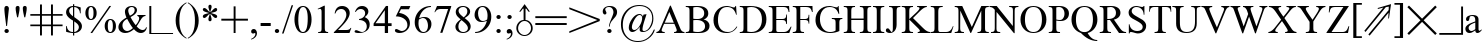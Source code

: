 SplineFontDB: 1.0
FontName: ScidbSymbolInformant
FullName: Scidb Symbol Informant
FamilyName: Scidb Symbol Informant
Weight: Regular
Copyright: Beke
Version: Macromedia Fontographer 4.1 27/03/00
ItalicAngle: 0
UnderlinePosition: -272
UnderlineWidth: 40
Ascent: 1638
Descent: 410
Order2: 1
XUID: [1021 555 146130107 9489966]
FSType: 0
OS2Version: 1
OS2_WeightWidthSlopeOnly: 0
OS2_UseTypoMetrics: 1
CreationTime: 1328779735
ModificationTime: 1341677497
PfmFamily: 81
TTFWeight: 400
TTFWidth: 5
LineGap: 0
VLineGap: 0
Panose: 0 0 4 0 0 0 0 0 0 0
OS2TypoAscent: 0
OS2TypoAOffset: 1
OS2TypoDescent: 0
OS2TypoDOffset: 1
OS2TypoLinegap: 0
OS2WinAscent: -695
OS2WinAOffset: 1
OS2WinDescent: 37
OS2WinDOffset: 1
HheadAscent: -695
HheadAOffset: 1
HheadDescent: -37
HheadDOffset: 1
OS2SubXSize: 1434
OS2SubYSize: 1331
OS2SubXOff: 0
OS2SubYOff: 293
OS2SupXSize: 1434
OS2SupYSize: 1331
OS2SupXOff: 0
OS2SupYOff: 928
OS2StrikeYSize: 102
OS2StrikeYPos: 530
OS2Vendor: 'MACR'
ScriptLang: 1
 1 latn 1 dflt 
TtfTable: prep 270
\,lV`YQ9^`9<\[u=Kql-N`iVV"tNe!YRjr1YS9u;+g?K"*O#_u>Z_!1"<^.;""QdD"X$7>"F^D&
YQHCDYQc4=Z3<Ss/$K++7'Hn=7C!+]!\:JW.n$TI+@WR@3!(V7""QdD#p;[B#VlH3YQHCDYR2LA
Z3_fY/$K++7'I%A7C!7E!\:JW.n$TM+@WRD*Wdjr""QdD%3S*F$l]6uYQHCDYRVdEZ4.]R/$K++
7'I1E7C!C<!\:JW.msEB&0OEG""QdD&g0WK&4HXNYldI=.n$TR+@WRK0ENc0"%IGa7'I=I7CiI1
J,]KM/$T1GFt5tb'HfiM'-mW0YldI=.n!OE'Is.`
EndTtf
TtfTable: fpgm 613
YQ-5Y!#&#0.Ss6O8p4@A!$a]FYQcU[4]tF^.Ss5q=Wl4u!>@(&/[,7,+PO%..kRt,/5&lC73bqY
/[,=.Bc%ts5YtQ+YWu>CYQQM]"tNe!,9_A8h&FUA)bX(2=T'3+=W8S/YQZOZYXWe==PXq@=]nlE
/[,C0%:!'gYQcY`+p!Kr=Kip(>[/5P!*LnX#;!,*!JjQSYX""L>T9mI=Y6i`/.rO;3A2tg#qR3I
YQcU[`#Hs(+Ktqo8L#@^"=?aF!)QdTAVsn=YQ.L%3#a"a=W<6U@3DcS;HPmt+X'uk(bMs!/?f=/
=<S4p&0Y1.YR<!)d]a-1/[,X7+>9r(.pQ1!+@dYG@;6oe+Cnq@)^-A-)^/?9YRN,r&Ki2V0-H,p
7uBcE,DmV$,>,0?:fnsH!)cq'5WB]+=W8Ti!)Qe%5\2no+^%r"YRW4g"tNe=eefPR)^*^h92\k7
MBb\8YQ.[*3#a"a=W8M-=]m>\%kJqJefZWM#:j%],9U)];]?ma!EiN^YQQ:E,Dm]gMFi[M@5o2L
+X&"3)^-@J+X'u?YRi?.g9;2?/[,g<+O[J,.kRt</0HUM#:j%]+<X0!7U^%h+@dYG,@P=p+BTas
@Q5;M+^#a-+^$D$'.b8`+GtpsYQH1DA0Zs:YTQbE4<)(=/[,p?ZN*5k5XId<9=PN5@fT03&--2_
MBIdV=<NJDMGdP$@N_lT,=3>Y+Ktkk6<PG85Z1^i!$D8/@m[I%+9=i>6EhSBYSh!l+^#a-+^$D$
'eHQi6Xq@F!(16@/H>bN
EndTtf
TtfTable: cvt  48
r^["h"-Wm^!$qV"!'L<K!(m5h!-&!c!/U]E!29J8!5SZ4!3Q=<!9F2:!'gNP
EndTtf
TtfTable: maxp 32
!!*'"!7LqR!!rX=!!E9'!!*'$!#>P7!<<2b!!<3%
EndTtf
LangName: 1033 "" "" "" "" "" "Macromedia Fontographer 4.1 27/03/00" 
Encoding: UnicodeBmp
UnicodeInterp: none
NameList: Adobe Glyph List
DisplaySize: -48
AntiAlias: 1
FitToEm: 1
WinInfo: 60 15 9
BeginChars: 65539 211
StartChar: .notdef
Encoding: 65536 -1 0
Width: 1024
Flags: W
EndChar
StartChar: .null
Encoding: 65537 0 1
Width: 0
GlyphClass: 2
Flags: W
EndChar
StartChar: nonmarkingreturn
Encoding: 65538 12 2
Width: 682
GlyphClass: 2
Flags: W
EndChar
StartChar: space
Encoding: 32 32 3
Width: 512
GlyphClass: 2
Flags: W
EndChar
StartChar: exclam
Encoding: 33 33 4
Width: 681
GlyphClass: 2
Flags: W
TtfInstrs: 47
!4!%7!%Y;f&*X,!(,)p"!@tAS19hB)l*(=HYnmEkYn.6S'!_TB#WXn*!&-,-
EndTtf
Fore
225 1243 m 0,0,1
 225 1098 225 1098 262 809 c 2,2,-1
 319 358 l 1,3,-1
 360 358 l 1,4,-1
 455 1243 l 2,5,6
 461 1296 461 1296 427 1341 c 128,-1,7
 393 1386 393 1386 340 1386 c 0,8,9
 225 1386 225 1386 225 1243 c 0,0,1
229 82 m 256,10,11
 229 35 229 35 261 4 c 128,-1,12
 293 -27 293 -27 340 -27 c 256,13,14
 387 -27 387 -27 419 4 c 128,-1,15
 451 35 451 35 451 82 c 256,16,17
 451 129 451 129 419 161 c 128,-1,18
 387 193 387 193 340 193 c 256,19,20
 293 193 293 193 261 161 c 128,-1,21
 229 129 229 129 229 82 c 256,10,11
EndSplineSet
EndChar
StartChar: quotedbl
Encoding: 34 34 5
Width: 835
GlyphClass: 2
Flags: W
TtfInstrs: 84
!!0;D0<bH-YmD!+ZNLR7#V37a&HE@F/$K+/Zigs@&-OMf#nX?O!@tDk&F$M6(Cg^$Zk3lM&-OMf
&MLL(&HE@F/$U)q/$Tm'&JD;^3<1`f
EndTtf
Fore
135 1276 m 0,0,1
 135 1165 135 1165 162 1038 c 2,2,-1
 211 803 l 1,3,-1
 260 803 l 1,4,5
 272 862 272 862 284.5 920.5 c 128,-1,6
 297 979 297 979 309 1038 c 0,7,8
 336 1169 336 1169 336 1276 c 0,9,10
 336 1387 336 1387 236 1386 c 0,11,12
 191 1386 191 1386 163 1354.5 c 128,-1,13
 135 1323 135 1323 135 1276 c 0,0,1
502 1276 m 0,14,15
 502 1165 502 1165 528 1038 c 2,16,-1
 578 803 l 1,17,-1
 627 803 l 1,18,19
 639 862 639 862 651.5 920.5 c 128,-1,20
 664 979 664 979 676 1038 c 0,21,22
 703 1169 703 1169 702 1276 c 0,23,24
 702 1387 702 1387 602 1386 c 0,25,26
 557 1386 557 1386 529.5 1354.5 c 128,-1,27
 502 1323 502 1323 502 1276 c 0,14,15
EndSplineSet
EndChar
StartChar: numbersign
Encoding: 35 35 6
Width: 1787
GlyphClass: 2
Flags: W
Fore
68 348 m 1,0,-1
 563 348 l 1,1,-1
 563 -125 l 1,2,-1
 662 -125 l 1,3,-1
 662 348 l 1,4,-1
 1126 348 l 1,5,-1
 1126 -125 l 1,6,-1
 1225 -125 l 1,7,-1
 1225 348 l 1,8,-1
 1718 348 l 1,9,-1
 1718 434 l 1,10,-1
 1225 434 l 1,11,-1
 1225 885 l 1,12,-1
 1718 885 l 1,13,-1
 1718 969 l 1,14,-1
 1225 969 l 1,15,-1
 1225 1460 l 1,16,-1
 1126 1460 l 1,17,-1
 1126 969 l 1,18,-1
 662 969 l 1,19,-1
 662 1460 l 1,20,-1
 563 1460 l 1,21,-1
 563 969 l 1,22,-1
 68 969 l 1,23,-1
 68 885 l 1,24,-1
 563 885 l 1,25,-1
 563 434 l 1,26,-1
 68 434 l 1,27,-1
 68 348 l 1,0,-1
662 434 m 1,28,-1
 662 885 l 1,29,-1
 1126 885 l 1,30,-1
 1126 434 l 1,31,-1
 662 434 l 1,28,-1
EndSplineSet
EndChar
StartChar: dollar
Encoding: 36 36 7
Width: 1024
GlyphClass: 2
Flags: W
TtfInstrs: 127
!3uY,!%Y;s#O/N0!rsjV%gV>"YW"5>*S.Fp19i2=l*M`K!"]8`YU:!e1'&o1#ncF.&d^<!/$os%
!"]8`YrDb7Yqd[=&jQm-"UtqP()Ro2+9X/G,SrH@Yoj)['!VTl3B=;S&O6X&#ndpo,q:Dt,SrJF
()!hh3A</f
EndTtf
Fore
106 51 m 1,0,1
 299 -27 299 -27 461 -27 c 1,2,-1
 461 -154 l 1,3,-1
 524 -154 l 1,4,-1
 524 -27 l 1,5,6
 682 -27 682 -27 801 76 c 0,7,8
 918 176 918 176 918 334 c 0,9,10
 918 512 918 512 698 672 c 0,11,12
 612 735 612 735 569 766 c 128,-1,13
 526 797 526 797 524 799 c 1,14,-1
 524 1313 l 1,15,16
 659 1299 659 1299 737 1212.5 c 128,-1,17
 815 1126 815 1126 815 991 c 1,18,-1
 854 991 l 1,19,-1
 854 1290 l 1,20,21
 645 1378 645 1378 524 1378 c 1,22,-1
 524 1470 l 1,23,-1
 461 1470 l 1,24,-1
 461 1378 l 1,25,26
 316 1378 316 1378 213 1288 c 0,27,28
 107 1196 107 1196 106 1051 c 0,29,30
 106 822 106 822 461 621 c 1,31,-1
 461 37 l 1,32,33
 393 37 393 37 336 58.5 c 128,-1,34
 279 80 279 80 238 119 c 128,-1,35
 197 158 197 158 173.5 212 c 128,-1,36
 150 266 150 266 150 334 c 1,37,-1
 106 334 l 1,38,-1
 106 51 l 1,0,1
264 1110 m 0,39,40
 264 1196 264 1196 319.5 1250.5 c 128,-1,41
 375 1305 375 1305 461 1313 c 1,42,-1
 461 840 l 1,43,44
 264 977 264 977 264 1110 c 0,39,40
524 37 m 1,45,-1
 524 580 l 1,46,47
 647 488 647 488 678 457 c 0,48,49
 760 375 760 375 760 287 c 0,50,51
 760 238 760 238 741.5 195 c 128,-1,52
 723 152 723 152 691 118 c 128,-1,53
 659 84 659 84 616 63.5 c 128,-1,54
 573 43 573 43 524 37 c 1,45,-1
EndSplineSet
EndChar
StartChar: percent
Encoding: 37 37 8
Width: 1705
GlyphClass: 2
Flags: W
TtfInstrs: 134
!4!^J!%Y8j1U/\=l*:^"!%Y8l1U.Prl*LR/+:J]0YUD<4"9n%o/i!I31bZ'5f!,bul*(^1YnR3h
Ym:s+YQtfF*!%Rp/.q-N/.f'?!@tE#&a?PX!@tDh&.oP\";i":3B=>u/.iN$)^$OI,SrH@Yllfo
'!N?9Yn@fa'!M?r0JNP-
EndTtf
Fore
70 1018 m 256,0,1
 70 868 70 868 139 768 c 0,2,3
 215 651 215 651 358 651 c 0,4,5
 499 651 499 651 578 768 c 0,6,7
 648 868 648 868 647 1018 c 0,8,9
 647 1168 647 1168 578 1268 c 0,10,11
 500 1385 500 1385 358 1384 c 0,12,13
 215 1384 215 1384 139 1268 c 0,14,15
 70 1168 70 1168 70 1018 c 256,0,1
229 1016 m 0,16,17
 229 1331 229 1331 360 1331 c 0,18,19
 487 1331 487 1331 487 1020 c 0,20,21
 487 705 487 705 356 705 c 0,22,23
 229 705 229 705 229 1016 c 0,16,17
330 -29 m 1,24,-1
 420 -29 l 1,25,-1
 1389 1386 l 1,26,-1
 1298 1386 l 1,27,-1
 330 -29 l 1,24,-1
1059 338 m 256,28,29
 1059 188 1059 188 1128 88 c 0,30,31
 1206 -27 1206 -27 1348 -27 c 0,32,33
 1489 -27 1489 -27 1567 88 c 0,34,35
 1637 188 1637 188 1636 338 c 0,36,37
 1636 488 1636 488 1567 588 c 0,38,39
 1489 705 1489 705 1348 705 c 0,40,41
 1205 705 1205 705 1128 588 c 0,42,43
 1059 488 1059 488 1059 338 c 256,28,29
1219 336 m 0,44,45
 1219 651 1219 651 1350 651 c 0,46,47
 1477 651 1477 651 1477 340 c 0,48,49
 1477 25 1477 25 1346 25 c 0,50,51
 1219 25 1219 25 1219 336 c 0,44,45
EndSplineSet
EndChar
StartChar: ampersand
Encoding: 38 38 9
Width: 1593
GlyphClass: 2
Flags: W
TtfInstrs: 157
!3u_.!%Y8Z1U/kHl*:Em!%Y;b%I(/H!rsjV4p^D[)]Su/%4eY#1U.l%klJ"W0<bH-YqZgSYV?]o
/HIB,3t^_]3tSY_!@tN'&HE@F/$VPE/$V/f&JDDQ0/GO4(HJ]c&[MZi2'X@_3NseBYos]>3<6<(
%hTF>$31J=%3ZrL0f([4(HJ]=&[4V_YW`]+,qV2E,SrHp0`V1R
EndTtf
Fore
72 266 m 0,0,1
 72 127 72 127 182 45 c 0,2,3
 282 -29 282 -29 426 -29 c 0,4,5
 649 -29 649 -29 866 164 c 1,6,7
 1040 -29 1040 -29 1212 -29 c 0,8,9
 1337 -29 1337 -29 1421 47 c 0,10,11
 1499 117 1499 117 1528 244 c 1,12,-1
 1491 270 l 1,13,14
 1456 123 1456 123 1309 123 c 0,15,16
 1166 123 1166 123 1006 309 c 1,17,18
 1059 389 1059 389 1096 446.5 c 128,-1,19
 1133 504 1133 504 1153 539 c 0,20,21
 1200 617 1200 617 1230 665 c 128,-1,22
 1260 713 1260 713 1274 729 c 0,23,24
 1360 835 1360 835 1460 836 c 1,25,-1
 1460 872 l 1,26,-1
 1042 872 l 1,27,-1
 1042 836 l 1,28,29
 1081 836 1081 836 1108 799 c 128,-1,30
 1135 762 1135 762 1135 721 c 0,31,32
 1135 576 1135 576 958 369 c 1,33,34
 815 543 815 543 692 782 c 1,35,36
 1022 946 1022 946 1022 1141 c 0,37,38
 1022 1258 1022 1258 944 1322 c 128,-1,39
 866 1386 866 1386 750 1386 c 0,40,41
 676 1386 676 1386 612.5 1362.5 c 128,-1,42
 549 1339 549 1339 503 1296 c 128,-1,43
 457 1253 457 1253 431.5 1193 c 128,-1,44
 406 1133 406 1133 406 1059 c 0,45,46
 406 936 406 936 485 758 c 1,47,48
 72 534 72 534 72 266 c 0,0,1
279 358 m 0,49,50
 279 567 279 567 520 690 c 1,51,52
 694 360 694 360 815 221 c 1,53,54
 641 90 641 90 528 90 c 0,55,56
 419 90 419 90 348 168 c 0,57,58
 279 245 279 245 279 358 c 0,49,50
575 1130 m 0,59,60
 575 1208 575 1208 626.5 1260.5 c 128,-1,61
 678 1313 678 1313 756 1313 c 0,62,63
 824 1313 824 1313 864.5 1265 c 128,-1,64
 905 1217 905 1217 905 1149 c 0,65,66
 905 954 905 954 659 848 c 1,67,68
 575 1011 575 1011 575 1130 c 0,59,60
EndSplineSet
EndChar
StartChar: quotesingle
Encoding: 39 39 10
Width: 1351
GlyphClass: 2
Flags: W
TtfInstrs: 50
!3u\-!%YDV#llLZ/$]0X!%S)S"u!1\f!GMk!"]8`Z3((6/$hJC"UQ]a#6?=T0JNP-
EndTtf
Fore
68 -94 m 1,0,-1
 68 1356 l 1,1,-1
 168 1356 l 1,2,-1
 168 0 l 1,3,-1
 1282 0 l 1,4,-1
 1282 -94 l 1,5,-1
 68 -94 l 1,0,-1
EndSplineSet
EndChar
StartChar: parenleft
Encoding: 40 40 11
Width: 681
GlyphClass: 2
Flags: W
TtfInstrs: 19
!!0;60<bH-Ym:p*Yn$jc!&-,-
EndTtf
Fore
84 639 m 0,0,1
 84 487 84 487 121 350 c 128,-1,2
 158 213 158 213 228.5 94 c 128,-1,3
 299 -25 299 -25 401.5 -123 c 128,-1,4
 504 -221 504 -221 637 -291 c 1,5,-1
 637 -248 l 1,6,7
 277 -53 277 -53 276 639 c 0,8,9
 276 1333 276 1333 637 1528 c 1,10,-1
 637 1571 l 1,11,12
 367 1428 367 1428 225.5 1187 c 128,-1,13
 84 946 84 946 84 639 c 0,0,1
EndSplineSet
EndChar
StartChar: parenright
Encoding: 41 41 12
Width: 681
GlyphClass: 2
Flags: W
TtfInstrs: 19
!!0;60<bl9YlkX&Yn$jc!&-,-
EndTtf
Fore
45 -248 m 1,0,-1
 45 -291 l 1,1,2
 315 -148 315 -148 456.5 92 c 128,-1,3
 598 332 598 332 598 639 c 0,4,5
 598 789 598 789 561 927 c 128,-1,6
 524 1065 524 1065 453.5 1185 c 128,-1,7
 383 1305 383 1305 279.5 1402 c 128,-1,8
 176 1499 176 1499 45 1571 c 1,9,-1
 45 1528 l 1,10,11
 405 1333 405 1333 406 639 c 0,12,13
 405 -53 405 -53 45 -248 c 1,0,-1
EndSplineSet
EndChar
StartChar: asterisk
Encoding: 42 42 13
Width: 1024
GlyphClass: 2
Flags: W
TtfInstrs: 129
!3cPYYs/c`YTGO',S0,?YX'qH$eDO919h?%l*)]oZP*iW#V37e&HE@F/$K73YV\/C'+k3U"=p])
19j.H/$T<e&JD>Q4ukX.%hfNfYoY8Q3<6<K!tc0R"UPbU(E+P83NsS;[K[Bd-R^f8,SrJF,SII2
.P`qD,SrHp0`V1R
EndTtf
Fore
145 840 m 0,0,1
 145 809 145 809 167.5 788.5 c 128,-1,2
 190 768 190 768 221 768 c 0,3,4
 278 768 278 768 369 858 c 0,5,6
 473 962 473 962 494 971 c 1,7,8
 494 922 494 922 461 836 c 0,9,10
 430 750 430 750 430 702 c 0,11,12
 430 593 430 593 512 594 c 0,13,14
 594 594 594 594 594 702 c 0,15,16
 594 751 594 751 561 836 c 0,17,18
 530 924 530 924 530 971 c 1,19,20
 550 963 550 963 653 858 c 0,21,22
 739 768 739 768 803 768 c 0,23,24
 834 768 834 768 856.5 788.5 c 128,-1,25
 879 809 879 809 879 840 c 0,26,27
 879 914 879 914 748 952 c 0,28,29
 633 985 633 985 551 1008 c 1,30,-1
 748 1061 l 2,31,32
 879 1094 879 1094 879 1176 c 0,33,34
 879 1207 879 1207 856.5 1227 c 128,-1,35
 834 1247 834 1247 803 1247 c 0,36,37
 746 1247 746 1247 655 1157 c 0,38,39
 551 1053 551 1053 530 1044 c 1,40,41
 530 1091 530 1091 561 1178 c 0,42,43
 594 1264 594 1264 594 1313 c 0,44,45
 594 1422 594 1422 512 1421 c 0,46,47
 430 1421 430 1421 430 1313 c 0,48,49
 430 1266 430 1266 461 1178 c 0,50,51
 494 1094 494 1094 494 1044 c 1,52,-1
 367 1167 l 2,53,54
 283 1247 283 1247 221 1247 c 0,55,56
 190 1247 190 1247 167.5 1226.5 c 128,-1,57
 145 1206 145 1206 145 1176 c 0,58,59
 145 1102 145 1102 276 1063 c 0,60,61
 382 1028 382 1028 473 1008 c 1,62,-1
 276 954 l 2,63,64
 145 922 145 922 145 840 c 0,0,1
EndSplineSet
EndChar
StartChar: plus
Encoding: 43 43 14
Width: 1501
GlyphClass: 2
Flags: W
Fore
68 633 m 1,0,-1
 698 633 l 1,1,-1
 698 0 l 1,2,-1
 797 0 l 1,3,-1
 797 633 l 1,4,-1
 1430 633 l 1,5,-1
 1430 731 l 1,6,-1
 797 731 l 1,7,-1
 797 1364 l 1,8,-1
 698 1364 l 1,9,-1
 698 731 l 1,10,-1
 68 731 l 1,11,-1
 68 633 l 1,0,-1
EndSplineSet
EndChar
StartChar: comma
Encoding: 44 44 15
Width: 512
GlyphClass: 2
Flags: W
TtfInstrs: 39
!3uh1!%Y;j&*X,!)DA<$f!H)&!"]8`Yo<]o!3m=F&JD;J3A</f
EndTtf
Fore
111 80 m 0,0,1
 111 -26 111 -26 213 -27 c 0,2,3
 221 -27 221 -27 234.5 -22.5 c 128,-1,4
 248 -18 248 -18 262 -13 c 128,-1,5
 276 -8 276 -8 286.5 -4 c 128,-1,6
 297 0 297 0 299 0 c 0,7,8
 326 0 326 0 326 -39 c 0,9,10
 326 -82 326 -82 308.5 -123 c 128,-1,11
 291 -164 291 -164 262 -197.5 c 128,-1,12
 233 -231 233 -231 193.5 -257 c 128,-1,13
 154 -283 154 -283 111 -295 c 1,14,-1
 111 -338 l 1,15,16
 236 -305 236 -305 317 -223 c 0,17,18
 407 -133 407 -133 408 -10 c 0,19,20
 408 70 408 70 365 131 c 0,21,22
 320 201 320 201 240 201 c 0,23,24
 187 201 187 201 149 167 c 128,-1,25
 111 133 111 133 111 80 c 0,0,1
EndSplineSet
EndChar
StartChar: hyphen
Encoding: 45 45 16
Width: 669
GlyphClass: 2
Flags: W
TtfInstrs: 30
!3cGVYlbI"!O)\[YlFeTZiLj@#QuZ_"T^+R0JNP-
EndTtf
Fore
82 381 m 1,0,-1
 600 381 l 1,1,-1
 600 539 l 1,2,-1
 82 539 l 1,3,-1
 82 381 l 1,0,-1
EndSplineSet
EndChar
StartChar: period
Encoding: 46 46 17
Width: 512
GlyphClass: 2
Flags: W
TtfInstrs: 29
!3u\-!%Y;\&*X,!$nnjc!@tDZ'^;k3!@n.(0`V1R
EndTtf
Fore
145 82 m 256,0,1
 145 35 145 35 177 4 c 128,-1,2
 209 -27 209 -27 256 -27 c 256,3,4
 303 -27 303 -27 335 4 c 128,-1,5
 367 35 367 35 367 82 c 256,6,7
 367 129 367 129 335 161 c 128,-1,8
 303 193 303 193 256 193 c 256,9,10
 209 193 209 193 177 161 c 128,-1,11
 145 129 145 129 145 82 c 256,0,1
EndSplineSet
EndChar
StartChar: slash
Encoding: 47 47 18
Width: 569
GlyphClass: 2
Flags: W
Fore
0 -27 m 1,0,-1
 80 -27 l 1,1,-1
 569 1421 l 1,2,-1
 492 1421 l 1,3,-1
 0 -27 l 1,0,-1
EndSplineSet
EndChar
StartChar: zero
Encoding: 48 48 19
Width: 1024
GlyphClass: 2
Flags: W
TtfInstrs: 70
!3u_.!%Y;k#3iE%!rsjV&dIS$YT,=#!7nCd&F$D1&?uuO/$T?kl*260/$Tj$&JD>W"?AIBYn@lc
'!_cC(-+B80JNP-
EndTtf
Fore
74 678 m 256,0,1
 74 422 74 422 168 225 c 0,2,3
 287 -27 287 -27 512 -27 c 0,4,5
 735 -27 735 -27 856 225 c 0,6,7
 950 422 950 422 950 678 c 256,8,9
 950 934 950 934 856 1130 c 0,10,11
 737 1384 737 1384 512 1384 c 256,12,13
 287 1384 287 1384 168 1130 c 0,14,15
 74 934 74 934 74 678 c 256,0,1
270 612 m 0,16,17
 270 1323 270 1323 512 1323 c 0,18,19
 659 1323 659 1323 717 1094 c 0,20,21
 754 953 754 953 754 745 c 0,22,23
 754 32 754 32 512 33 c 0,24,25
 373 33 373 33 311 264 c 0,26,27
 270 422 270 422 270 612 c 0,16,17
EndSplineSet
EndChar
StartChar: one
Encoding: 49 49 20
Width: 1024
GlyphClass: 2
Flags: W
TtfInstrs: 39
!4!%7!%Y;_"R3-$1'+Tp0<b`5YnI`6YnmEkYnIBT'!N*2!&-,-
EndTtf
Fore
240 1223 m 1,0,-1
 254 1192 l 1,1,2
 322 1223 322 1223 358 1223 c 0,3,4
 413 1223 413 1223 430 1155 c 0,5,6
 438 1124 438 1124 438 1044 c 2,7,-1
 438 215 l 2,8,9
 438 104 438 104 406 72 c 0,10,11
 371 37 371 37 264 37 c 1,12,-1
 264 0 l 1,13,-1
 774 0 l 1,14,-1
 774 37 l 1,15,16
 655 37 655 37 625 98 c 0,17,18
 605 137 605 137 604 268 c 2,19,-1
 604 1384 l 1,20,-1
 569 1384 l 1,21,-1
 240 1223 l 1,0,-1
EndSplineSet
EndChar
StartChar: two
Encoding: 50 50 21
Width: 1024
GlyphClass: 2
Flags: W
TtfInstrs: 65
!3uS*!%Y;Y%I(/.!rsjV'Fj:-YT>I%(tPr!''ZYC!@tD^(_ICb!BC.b"oo5JYT5a.'G7\S!X]JU
,SrHp0`V1R
EndTtf
Fore
43 0 m 1,0,-1
 844 0 l 1,1,-1
 938 260 l 1,2,-1
 901 260 l 1,3,4
 852 151 852 151 680 152 c 2,5,-1
 258 152 l 1,6,7
 555 451 555 451 635 553 c 0,8,9
 856 829 856 829 856 1028 c 0,10,11
 856 1186 856 1186 741 1288 c 0,12,13
 628 1384 628 1384 471 1384 c 0,14,15
 141 1384 141 1384 84 1001 c 1,16,-1
 121 1001 l 1,17,18
 150 1105 150 1105 230.5 1169 c 128,-1,19
 311 1233 311 1233 422 1233 c 0,20,21
 543 1233 543 1233 614 1143 c 0,22,23
 682 1059 682 1059 682 936 c 0,24,25
 682 735 682 735 442 446 c 0,26,27
 401 399 401 399 302 297 c 128,-1,28
 203 195 203 195 43 37 c 1,29,-1
 43 0 l 1,0,-1
EndSplineSet
EndChar
StartChar: three
Encoding: 51 51 22
Width: 1024
GlyphClass: 2
Flags: W
TtfInstrs: 98
!3uY,!%Y;u$0e`*!rsjV'+F-4)B/_f%4ee("9?:A.flk&0<cPLZj%*B)[%[q"q\!G+P%.0((of8
(,)p"&a?PL!@n/T)^5k,Z2b(U3B9+)',hGqZNpmL&L8/Q0JNP-
EndTtf
Fore
82 80 m 0,0,1
 82 -26 82 -26 311 -27 c 0,2,3
 540 -27 540 -27 692 90 c 0,4,5
 854 215 854 215 854 444 c 0,6,7
 854 704 854 704 600 803 c 1,8,9
 786 953 786 953 786 1106 c 0,10,11
 786 1231 786 1231 690 1309 c 0,12,13
 596 1385 596 1385 467 1384 c 0,14,15
 207 1384 207 1384 104 1098 c 1,16,-1
 135 1081 l 1,17,18
 229 1247 229 1247 391 1247 c 0,19,20
 495 1247 495 1247 558 1183.5 c 128,-1,21
 621 1120 621 1120 621 1016 c 0,22,23
 621 887 621 887 528 801 c 0,24,25
 446 721 446 721 311 702 c 1,26,-1
 311 672 l 1,27,28
 477 672 477 672 586 592 c 0,29,30
 705 504 705 504 705 340 c 0,31,32
 705 227 705 227 635 145 c 128,-1,33
 565 63 565 63 455 63 c 0,34,35
 402 63 402 63 303 109 c 0,36,37
 199 156 199 156 166 156 c 0,38,39
 82 156 82 156 82 80 c 0,0,1
EndSplineSet
EndChar
StartChar: four
Encoding: 52 52 23
Width: 1024
GlyphClass: 2
Flags: W
Fore
31 356 m 1,0,-1
 604 356 l 1,1,-1
 604 0 l 1,2,-1
 770 0 l 1,3,-1
 770 356 l 1,4,-1
 952 356 l 1,5,-1
 952 500 l 1,6,-1
 770 500 l 1,7,-1
 770 1384 l 1,8,-1
 662 1384 l 1,9,-1
 31 485 l 1,10,-1
 31 356 l 1,0,-1
129 500 m 1,11,-1
 604 1167 l 1,12,-1
 604 500 l 1,13,-1
 129 500 l 1,11,-1
EndSplineSet
EndChar
StartChar: five
Encoding: 53 53 24
Width: 1024
GlyphClass: 2
Flags: W
TtfInstrs: 39
!3u_.!%Y;l$L%Sq*\X`4f!G\p!"]8`Yo`usYm;'V'!Mj+!&-,-
EndTtf
Fore
98 106 m 0,0,1
 98 34 98 34 182 0 c 0,2,3
 241 -27 241 -27 328 -27 c 0,4,5
 553 -27 553 -27 709 117 c 0,6,7
 867 262 867 262 866 483 c 0,8,9
 866 700 866 700 694 846 c 0,10,11
 542 975 542 975 313 1004 c 1,12,-1
 408 1192 l 1,13,-1
 815 1192 l 1,14,-1
 889 1356 l 1,15,-1
 403 1356 l 1,16,-1
 143 827 l 1,17,18
 379 827 379 827 543 723 c 0,19,20
 738 600 738 600 737 379 c 0,21,22
 737 254 737 254 649 166 c 0,23,24
 563 78 563 78 438 78 c 0,25,26
 395 78 395 78 301 129 c 128,-1,27
 207 180 207 180 178 180 c 0,28,29
 98 180 98 180 98 106 c 0,0,1
EndSplineSet
EndChar
StartChar: six
Encoding: 54 54 25
Width: 1024
GlyphClass: 2
Flags: W
TtfInstrs: 89
!3u_.!%Y<!#3iE,!rsjV&d7I+$l]<_%4e[l$0_Jp-SM\(f!-#&l*(s8Yo`usYm;!,Yp]W'Yoabo
'!ViT3B=;L&[;r^3B7)E)^>q-Z2b.?3B9)R0`V1R
EndTtf
Fore
88 535 m 0,0,1
 88 320 88 320 195 158 c 0,2,3
 314 -26 314 -26 520 -27 c 0,4,5
 704 -27 704 -27 827 123 c 0,6,7
 944 264 944 264 944 453 c 0,8,9
 944 619 944 619 856 731 c 0,10,11
 762 856 762 856 600 856 c 0,12,13
 440 856 440 856 313 756 c 1,14,15
 368 998 368 998 516 1161 c 0,16,17
 688 1347 688 1347 918 1348 c 1,18,-1
 918 1384 l 1,19,20
 560 1384 560 1384 324 1139 c 0,21,22
 88 895 88 895 88 535 c 0,0,1
281 477 m 0,23,24
 281 569 281 569 299 684 c 1,25,26
 428 770 428 770 506 770 c 0,27,28
 641 770 641 770 711 621 c 0,29,30
 766 500 766 500 766 352 c 0,31,32
 766 227 766 227 715 139 c 0,33,34
 654 33 654 33 537 33 c 0,35,36
 406 33 406 33 336 199 c 0,37,38
 281 323 281 323 281 477 c 0,23,24
EndSplineSet
EndChar
StartChar: seven
Encoding: 55 55 26
Width: 1024
GlyphClass: 2
Flags: W
TtfInstrs: 29
!3uq6!%Y;W%d="u$SSan!@n/T$3UqRYR!6C0`V1R
EndTtf
Fore
76 1034 m 1,0,-1
 104 1024 l 1,1,2
 157 1116 157 1116 221 1154 c 128,-1,3
 285 1192 285 1192 389 1192 c 2,4,-1
 774 1192 l 1,5,-1
 369 -27 l 1,6,-1
 481 -27 l 1,7,-1
 932 1319 l 1,8,-1
 932 1356 l 1,9,-1
 205 1356 l 1,10,-1
 76 1034 l 1,0,-1
EndSplineSet
EndChar
StartChar: eight
Encoding: 56 56 27
Width: 1024
GlyphClass: 2
Flags: W
TtfInstrs: 121
!3u_.!%Y<'#3iE-!rsjV0a?kCYWa_E!7nCr&a?MO19_f2ZksAT)[%[q(b`*7&@"%m/$oj"!#l%k
YRhAM#U%\1Zm64`)[%[q,VQM1&HEaQ/$V;>/$UoP&JDGR*"3r=,SrH@Yq[[>'"%]F(^qNI,SrHp
0`V1R
EndTtf
Fore
123 303 m 0,0,1
 123 149 123 149 244 57 c 0,2,3
 357 -27 357 -27 512 -27 c 0,4,5
 674 -27 674 -27 786 63 c 0,6,7
 905 161 905 161 905 324 c 0,8,9
 905 449 905 449 803 569 c 0,10,11
 750 630 750 630 596 752 c 1,12,13
 721 828 721 828 782 889 c 0,14,15
 876 983 876 983 877 1090 c 0,16,17
 877 1227 877 1227 756 1311 c 0,18,19
 647 1385 647 1385 506 1384 c 0,20,21
 352 1384 352 1384 252 1303 c 0,22,23
 141 1213 141 1213 141 1065 c 0,24,25
 141 948 141 948 221 848 c 0,26,27
 266 793 266 793 393 684 c 1,28,29
 123 493 123 493 123 303 c 0,0,1
276 315 m 0,30,31
 276 520 276 520 438 645 c 1,32,33
 588 522 588 522 643 465 c 0,34,35
 762 340 762 340 762 236 c 0,36,37
 762 189 762 189 743.5 152 c 128,-1,38
 725 115 725 115 692 88 c 128,-1,39
 659 61 659 61 617 47 c 128,-1,40
 575 33 575 33 528 33 c 0,41,42
 411 33 411 33 340 117 c 0,43,44
 276 192 276 192 276 315 c 0,30,31
285 1130 m 0,45,46
 285 1216 285 1216 356 1272 c 0,47,48
 419 1323 419 1323 510 1323 c 0,49,50
 614 1323 614 1323 673.5 1265.5 c 128,-1,51
 733 1208 733 1208 733 1104 c 0,52,53
 733 1004 733 1004 680 926 c 0,54,55
 664 899 664 899 630 865 c 128,-1,56
 596 831 596 831 549 788 c 1,57,58
 479 845 479 845 437 882.5 c 128,-1,59
 395 920 395 920 379 936 c 0,60,61
 285 1036 285 1036 285 1130 c 0,45,46
EndSplineSet
EndChar
StartChar: nine
Encoding: 57 57 28
Width: 1024
GlyphClass: 2
Flags: W
TtfInstrs: 91
!3ut5!%Y;]"R33)!rsjV)@#H5"<n3d%4e[d$0_Jp-82S'f!,u'l*(p7YoWorYmq?0YpTQ&Ynd<O
'!VcO3B=;b&[DNP#!"\(!3mFd&JDAL%L+pR3A</f
EndTtf
Fore
80 899 m 0,0,1
 80 739 80 739 170 621 c 0,2,3
 266 494 266 494 424 494 c 0,4,5
 559 494 559 494 711 594 c 1,6,7
 648 346 648 346 506 193 c 0,8,9
 340 9 340 9 109 8 c 1,10,-1
 109 -27 l 1,11,12
 461 -27 461 -27 698.5 217 c 128,-1,13
 936 461 936 461 936 817 c 0,14,15
 936 1034 936 1034 829 1196 c 0,16,17
 706 1384 706 1384 504 1384 c 0,18,19
 309 1384 309 1384 190 1235 c 0,20,21
 80 1096 80 1096 80 899 c 0,0,1
258 997 m 0,22,23
 258 1124 258 1124 307 1214 c 0,24,25
 366 1323 366 1323 487 1323 c 0,26,27
 620 1323 620 1323 690 1155 c 0,28,29
 745 1026 745 1026 745 872 c 0,30,31
 745 804 745 804 727 670 c 1,32,33
 637 584 637 584 506 584 c 0,34,35
 373 584 373 584 309 733 c 0,36,37
 258 847 258 847 258 997 c 0,22,23
EndSplineSet
EndChar
StartChar: colon
Encoding: 58 58 29
Width: 569
GlyphClass: 2
Flags: W
TtfInstrs: 44
!3u\-!%Y;\&*^A7!WXaU%hIn*YS]$u!!+US$o5'l'^;h719h\t.f_7X
EndTtf
Fore
174 82 m 256,0,1
 174 35 174 35 206 4 c 128,-1,2
 238 -27 238 -27 285 -27 c 256,3,4
 332 -27 332 -27 363.5 4 c 128,-1,5
 395 35 395 35 395 82 c 256,6,7
 395 129 395 129 363.5 161 c 128,-1,8
 332 193 332 193 285 193 c 256,9,10
 238 193 238 193 206 161 c 128,-1,11
 174 129 174 129 174 82 c 256,0,1
174 834 m 256,12,13
 174 787 174 787 206 755 c 128,-1,14
 238 723 238 723 285 723 c 256,15,16
 332 723 332 723 363.5 754.5 c 128,-1,17
 395 786 395 786 395 834 c 0,18,19
 395 881 395 881 363.5 912.5 c 128,-1,20
 332 944 332 944 285 944 c 256,21,22
 238 944 238 944 206 912.5 c 128,-1,23
 174 881 174 881 174 834 c 256,12,13
EndSplineSet
EndChar
StartChar: semicolon
Encoding: 59 59 30
Width: 569
GlyphClass: 2
Flags: W
TtfInstrs: 81
!3uh1!%Y;j&*^AE!WXaU*=qB8YU2$-$.cHs&HE@F/$KZuYTP(>&[<5gl*)'ZYojbFYpTQ&YmD<\
'!qcH(EF_G(HDK#(C(NbYQ-[;0`V1R
EndTtf
Fore
139 80 m 0,0,1
 139 -26 139 -26 242 -27 c 0,2,3
 250 -27 250 -27 263 -22.5 c 128,-1,4
 276 -18 276 -18 290.5 -13 c 128,-1,5
 305 -8 305 -8 315.5 -4 c 128,-1,6
 326 0 326 0 328 0 c 0,7,8
 355 0 355 0 354 -39 c 0,9,10
 354 -82 354 -82 336.5 -123 c 128,-1,11
 319 -164 319 -164 290.5 -197.5 c 128,-1,12
 262 -231 262 -231 222 -257 c 128,-1,13
 182 -283 182 -283 139 -295 c 1,14,-1
 139 -338 l 1,15,16
 264 -305 264 -305 346 -223 c 0,17,18
 436 -133 436 -133 436 -10 c 0,19,20
 436 70 436 70 393 131 c 0,21,22
 348 201 348 201 268 201 c 0,23,24
 215 201 215 201 177 167 c 128,-1,25
 139 133 139 133 139 80 c 0,0,1
174 834 m 256,26,27
 174 787 174 787 206 755 c 128,-1,28
 238 723 238 723 285 723 c 256,29,30
 332 723 332 723 363.5 754.5 c 128,-1,31
 395 786 395 786 395 834 c 0,32,33
 395 881 395 881 363.5 912.5 c 128,-1,34
 332 944 332 944 285 944 c 256,35,36
 238 944 238 944 206 912.5 c 128,-1,37
 174 881 174 881 174 834 c 256,26,27
EndSplineSet
EndChar
StartChar: less
Encoding: 60 60 31
Width: 978
GlyphClass: 2
Flags: W
TtfInstrs: 77
!3cSZYpKeAYT>I&(('60$o.jf.5.n*f!H>-!"]8`YSn(X+os4$#S@%J"=p`,!@tE!)A*Uh$kO-h
&gS8R!3mRl&JD>S!'*%n0`V1R
EndTtf
Fore
68 266 m 0,0,1
 68 94 68 94 193 -25 c 0,2,3
 320 -146 320 -146 487 -145 c 0,4,5
 655 -145 655 -145 782 -25 c 0,6,7
 907 94 907 94 907 266 c 0,8,9
 907 420 907 420 801 547 c 0,10,11
 688 684 688 684 539 684 c 1,12,-1
 539 1264 l 1,13,-1
 578 1264 l 1,14,-1
 688 1112 l 1,15,-1
 764 1112 l 1,16,-1
 492 1497 l 1,17,-1
 215 1112 l 1,18,-1
 287 1112 l 1,19,-1
 401 1264 l 1,20,-1
 440 1264 l 1,21,-1
 440 684 l 1,22,23
 286 684 286 684 174 549 c 0,24,25
 68 424 68 424 68 266 c 0,0,1
158 264 m 0,26,27
 158 397 158 397 256 500 c 0,28,29
 354 604 354 604 485 604 c 0,30,31
 622 604 622 604 721 504 c 0,32,33
 819 402 819 402 819 264 c 0,34,35
 819 135 819 135 717 39 c 0,36,37
 617 -55 617 -55 487 -55 c 0,38,39
 358 -55 358 -55 258 39 c 128,-1,40
 158 133 158 133 158 264 c 0,26,27
EndSplineSet
EndChar
StartChar: equal
Encoding: 61 61 32
Width: 1746
GlyphClass: 2
Flags: W
Fore
68 410 m 1,0,-1
 1675 410 l 1,1,-1
 1675 510 l 1,2,-1
 68 510 l 1,3,-1
 68 410 l 1,0,-1
68 762 m 1,4,-1
 1675 762 l 1,5,-1
 1675 860 l 1,6,-1
 68 860 l 1,7,-1
 68 762 l 1,4,-1
EndSplineSet
EndChar
StartChar: greater
Encoding: 62 62 33
Width: 1693
GlyphClass: 2
Flags: W
Fore
68 0 m 1,0,-1
 1624 610 l 1,1,-1
 1624 717 l 1,2,-1
 68 1313 l 1,3,-1
 68 1221 l 1,4,-1
 1505 664 l 1,5,-1
 68 88 l 1,6,-1
 68 0 l 1,0,-1
EndSplineSet
EndChar
StartChar: question
Encoding: 63 63 34
Width: 909
GlyphClass: 2
Flags: W
TtfInstrs: 130
!4"$S!%Y<-&*^AD!rsjY%Kui*"=jMW1,#j3f!Gbr!"]8`YR1rH-35X%//7?T(+^d</$p*)!"]8`
YUg?j&cjMf*Y@S@1BB#2$31YNYQQtj-5!He3O'A9&JD>t00)%s/.o*#3O'V<&JD;f3<6;o0+ei(
!"&iE*[DO^0JNP-
EndTtf
Fore
88 1098 m 0,0,1
 88 1043 88 1043 115 997 c 0,2,3
 146 944 146 944 199 944 c 0,4,5
 234 944 234 944 256.5 969.5 c 128,-1,6
 279 995 279 995 279 1030 c 0,7,8
 279 1053 279 1053 248 1114.5 c 128,-1,9
 217 1176 217 1176 217 1202 c 0,10,11
 217 1268 217 1268 283 1303 c 0,12,13
 336 1332 336 1332 408 1331 c 0,14,15
 519 1331 519 1331 582 1243 c 0,16,17
 637 1165 637 1165 637 1051 c 0,18,19
 637 973 637 973 522 709 c 0,20,21
 407 449 407 449 408 319 c 1,22,-1
 449 319 l 1,23,24
 449 469 449 469 545 596 c 0,25,26
 604 668 604 668 650 723 c 128,-1,27
 696 778 696 778 727 813 c 0,28,29
 823 934 823 934 823 1069 c 0,30,31
 823 1223 823 1223 713 1309 c 0,32,33
 611 1387 611 1387 455 1386 c 0,34,35
 305 1386 305 1386 205 1317 c 0,36,37
 88 1239 88 1239 88 1098 c 0,0,1
319 82 m 256,38,39
 319 35 319 35 351 4 c 128,-1,40
 383 -27 383 -27 430 -27 c 256,41,42
 477 -27 477 -27 509 4 c 128,-1,43
 541 35 541 35 541 82 c 256,44,45
 541 129 541 129 509 161 c 128,-1,46
 477 193 477 193 430 193 c 256,47,48
 383 193 383 193 351 161 c 128,-1,49
 319 129 319 129 319 82 c 256,38,39
EndSplineSet
EndChar
StartChar: at
Encoding: 64 64 35
Width: 1886
GlyphClass: 2
Flags: W
TtfInstrs: 173
!3u_-!%Y;_#3iE,!rsjV56^;W7fiZ@YpT_>Zo8p,-OhT22[JZP0/Baj&@"t<klJ"c0<bH-Zk!`K
&-OMf%hPur!@tEB&a?Me&@"(n/$p</!#l%kYT4:[(BH%n3tVH("=p`T!@tE46P0s;'.42Q,SrJF
*>,V41.Oq^(HJ]9'!`],2`WlY!3o$h&J@>;!!s/P*=+/@2*3Nb,SrJF-P<U.+uqY;0`V1R
EndTtf
Fore
100 440 m 0,0,1
 100 53 100 53 344 -195 c 0,2,3
 586 -441 586 -441 977 -440 c 0,4,5
 1272 -440 1272 -440 1509 -272 c 0,6,7
 1755 -106 1755 -106 1839 172 c 1,8,-1
 1782 172 l 1,9,10
 1671 -88 1671 -88 1462 -233.5 c 128,-1,11
 1253 -379 1253 -379 973 -379 c 0,12,13
 621 -379 621 -379 408 -160 c 128,-1,14
 195 59 195 59 195 414 c 0,15,16
 195 809 195 809 424 1081 c 0,17,18
 666 1370 666 1370 1057 1370 c 0,19,20
 1340 1370 1340 1370 1520 1200 c 0,21,22
 1700 1032 1700 1032 1700 750 c 0,23,24
 1700 545 1700 545 1591 344 c 0,25,26
 1458 104 1458 104 1280 104 c 0,27,28
 1202 104 1202 104 1202 180 c 0,29,30
 1202 301 1202 301 1284 561 c 0,31,32
 1325 694 1325 694 1357 792.5 c 128,-1,33
 1389 891 1389 891 1411 956 c 1,34,-1
 1255 936 l 1,35,-1
 1221 831 l 1,36,37
 1213 890 1213 890 1163.5 926.5 c 128,-1,38
 1114 963 1114 963 1053 963 c 0,39,40
 846 963 846 963 666 711 c 0,41,42
 500 480 500 480 500 258 c 0,43,44
 500 170 500 170 547 104 c 0,45,46
 598 30 598 30 684 31 c 0,47,48
 842 31 842 31 1069 309 c 1,49,-1
 1073 305 l 1,50,51
 1065 266 1065 266 1061 232.5 c 128,-1,52
 1057 199 1057 199 1057 168 c 0,53,54
 1057 31 1057 31 1210 31 c 0,55,56
 1464 31 1464 31 1622 262 c 0,57,58
 1761 469 1761 469 1761 735 c 0,59,60
 1761 1057 1761 1057 1565 1239 c 0,61,62
 1370 1421 1370 1421 1044 1421 c 0,63,64
 628 1421 628 1421 365 1139 c 0,65,66
 100 858 100 858 100 440 c 0,0,1
659 295 m 0,67,68
 659 447 659 447 786 672 c 0,69,70
 923 918 923 918 1061 918 c 0,71,72
 1120 918 1120 918 1153 876 c 128,-1,73
 1186 834 1186 834 1186 772 c 0,74,75
 1186 592 1186 592 1067 387 c 0,76,77
 932 151 932 151 774 152 c 0,78,79
 719 152 719 152 689 195 c 128,-1,80
 659 238 659 238 659 295 c 0,67,68
EndSplineSet
EndChar
StartChar: A
Encoding: 65 65 36
Width: 1478
GlyphClass: 2
Flags: W
TtfInstrs: 31
!3uS*!%Y8^1U.l%l*:?u%Pfdp!O*Y!Yoj&t!&-,-
EndTtf
Fore
20 0 m 1,0,-1
 446 0 l 1,1,-1
 446 37 l 1,2,3
 288 37 288 37 289 127 c 0,4,5
 289 176 289 176 416 455 c 1,6,-1
 940 455 l 1,7,8
 1063 172 1063 172 1063 129 c 0,9,10
 1063 37 1063 37 924 37 c 1,11,-1
 924 0 l 1,12,-1
 1458 0 l 1,13,-1
 1458 37 l 1,14,15
 1358 37 1358 37 1298 115 c 0,16,17
 1284 133 1284 133 1263.5 174 c 128,-1,18
 1243 215 1243 215 1217 281 c 2,19,-1
 756 1386 l 1,20,-1
 719 1386 l 1,21,-1
 231 244 l 2,22,23
 211 195 211 195 191.5 161 c 128,-1,24
 172 127 172 127 156 106 c 0,25,26
 105 47 105 47 20 37 c 1,27,-1
 20 0 l 1,0,-1
446 528 m 1,28,-1
 682 1075 l 1,29,-1
 913 528 l 1,30,-1
 446 528 l 1,28,-1
EndSplineSet
EndChar
StartChar: B
Encoding: 66 66 37
Width: 1366
GlyphClass: 2
Flags: W
TtfInstrs: 123
!3uV+!%Y<&#jJVq!<=XT)[,E2&-Dn_Yq64FZ4I*</$T]il*N;j!>#\jYr)dN!O+O:YSYlq*"_A=
.Pe4J&@!J]/$T6ll*)lbee,.q&F$G[!@tE0*"`gg#p;5g!3mXp&JD>g"Z\TI2%d&!3Nt(JYq$5C
3A</f
EndTtf
Fore
39 0 m 1,0,-1
 733 0 l 2,1,2
 946 0 946 0 1085 80 c 0,3,4
 1255 178 1255 178 1255 377 c 0,5,6
 1255 500 1255 500 1163 590 c 0,7,8
 1081 672 1081 672 952 694 c 1,9,10
 1058 725 1058 725 1125 803 c 128,-1,11
 1192 881 1192 881 1192 991 c 0,12,13
 1192 1188 1192 1188 1018 1282 c 0,14,15
 879 1356 879 1356 666 1356 c 2,16,-1
 39 1356 l 1,17,-1
 39 1319 l 1,18,19
 170 1319 170 1319 205 1270 c 0,20,21
 232 1235 232 1235 231 1096 c 2,22,-1
 231 260 l 2,23,24
 231 127 231 127 203 86 c 0,25,26
 168 37 168 37 39 37 c 1,27,-1
 39 0 l 1,0,-1
424 100 m 1,28,-1
 424 653 l 1,29,30
 453 657 453 657 496 660.5 c 128,-1,31
 539 664 539 664 596 664 c 0,32,33
 770 664 770 664 885 598 c 0,34,35
 1026 518 1026 518 1026 354 c 0,36,37
 1026 211 1026 211 907 137 c 0,38,39
 807 74 807 74 655 74 c 0,40,41
 528 73 528 73 424 100 c 1,28,-1
424 745 m 1,42,-1
 424 1266 l 1,43,44
 508 1289 508 1289 600 1288 c 0,45,46
 754 1288 754 1288 860 1223 c 0,47,48
 983 1145 983 1145 983 999 c 0,49,50
 983 864 983 864 881 793 c 0,51,52
 791 732 791 732 649 731 c 0,53,54
 571 731 571 731 515 734 c 128,-1,55
 459 737 459 737 424 745 c 1,42,-1
EndSplineSet
EndChar
StartChar: C
Encoding: 67 67 38
Width: 1366
GlyphClass: 2
Flags: W
TtfInstrs: 110
!3u_.!%Y;^$0e`:!rsjU(Gi<0#O)8n+tp/#f!,`"l*([0Yo!KlZkj;S&-OMf(D*hd$S/S"&HE@F
/$U<"/$Tp%&JDDX";;h%(HJ`9(D.:a#<;dh'+5Bb[0?U9'c%]5(HJ]@&[3680JNP-
EndTtf
Fore
76 651 m 0,0,1
 76 350 76 350 254 164 c 0,2,3
 434 -29 434 -29 733 -29 c 0,4,5
 1108 -29 1108 -29 1294 317 c 1,6,-1
 1264 338 l 1,7,8
 1172 201 1172 201 1075 133 c 0,9,10
 966 57 966 57 811 57 c 0,11,12
 557 57 557 57 424 233 c 0,13,14
 305 389 305 389 305 653 c 0,15,16
 305 927 305 927 403 1100 c 0,17,18
 522 1315 522 1315 778 1315 c 0,19,20
 1128 1315 1128 1315 1233 926 c 1,21,-1
 1264 926 l 1,22,-1
 1233 1386 l 1,23,-1
 1198 1386 l 1,24,25
 1186 1292 1186 1292 1118 1292 c 0,26,27
 1091 1292 1091 1292 965 1337 c 0,28,29
 834 1384 834 1384 770 1384 c 0,30,31
 459 1384 459 1384 264 1171 c 0,32,33
 76 964 76 964 76 651 c 0,0,1
EndSplineSet
EndChar
StartChar: D
Encoding: 68 68 39
Width: 1478
GlyphClass: 2
Flags: W
TtfInstrs: 76
!3uV+!%Y;s#jJVq!<=XT'Em[+#m1/XYo!c2Z3^U5/$THbklJ"40<c#=Yn[i7YS@_S*!%Rp"Vg4+
,69:pYo"Sq'!W/T3B8cJ
EndTtf
Fore
39 0 m 1,0,-1
 670 0 l 2,1,2
 998 0 998 0 1196 176 c 0,3,4
 1403 358 1403 358 1403 684 c 0,5,6
 1403 1057 1403 1057 1159 1221 c 0,7,8
 956 1356 956 1356 563 1356 c 2,9,-1
 39 1356 l 1,10,-1
 39 1319 l 1,11,12
 170 1319 170 1319 205 1270 c 0,13,14
 232 1235 232 1235 231 1096 c 2,15,-1
 231 260 l 2,16,17
 231 127 231 127 203 86 c 0,18,19
 168 37 168 37 39 37 c 1,20,-1
 39 0 l 1,0,-1
424 100 m 1,21,-1
 424 1253 l 1,22,23
 528 1282 528 1282 629 1282 c 0,24,25
 893 1282 893 1282 1036 1108 c 0,26,27
 1173 946 1173 946 1174 678 c 0,28,29
 1174 414 1174 414 1038 252 c 0,30,31
 893 74 893 74 637 74 c 0,32,33
 533 73 533 73 424 100 c 1,21,-1
EndSplineSet
EndChar
StartChar: E
Encoding: 69 69 40
Width: 1251
GlyphClass: 2
Flags: W
TtfInstrs: 134
!3uS*!%Y;\#jJVp!<=XT/Hk=D,6IorYo<u5Z6KGO/$U?&l*M?<!$_q'Yo3o4!O+10YUS/.$kV[-
)D\N*&?uiK/$KaDZkF#O&-OMf'+hDk!@tN#&HE@F/$U`./$U6?&JD>L+uqX`Ymh!O'!_QO'0/'5
Yo=Sn'!`2o+ZVPC0JNP-
EndTtf
Fore
39 0 m 1,0,-1
 1090 0 l 1,1,-1
 1204 340 l 1,2,-1
 1165 340 l 1,3,4
 1124 270 1124 270 1090.5 223 c 128,-1,5
 1057 176 1057 176 1028 152 c 0,6,7
 940 74 940 74 813 74 c 2,8,-1
 535 74 l 2,9,10
 474 74 474 74 449 95.5 c 128,-1,11
 424 117 424 117 424 176 c 2,12,-1
 424 672 l 1,13,-1
 696 672 l 2,14,15
 825 672 825 672 872 637 c 0,16,17
 921 596 921 596 934 471 c 1,18,-1
 971 471 l 1,19,-1
 971 944 l 1,20,-1
 934 944 l 1,21,22
 934 819 934 819 874 778 c 0,23,24
 827 745 827 745 696 745 c 2,25,-1
 424 745 l 1,26,-1
 424 1282 l 1,27,-1
 770 1282 l 2,28,29
 915 1282 915 1282 971 1239 c 0,30,31
 1028 1200 1028 1200 1057 1059 c 1,32,-1
 1098 1059 l 1,33,-1
 1079 1356 l 1,34,-1
 39 1356 l 1,35,-1
 39 1319 l 1,36,37
 170 1319 170 1319 205 1270 c 0,38,39
 232 1235 232 1235 231 1096 c 2,40,-1
 231 260 l 2,41,42
 231 127 231 127 203 86 c 0,43,44
 168 37 168 37 39 37 c 1,45,-1
 39 0 l 1,0,-1
EndSplineSet
EndChar
StartChar: F
Encoding: 70 70 41
Width: 1138
GlyphClass: 2
Flags: W
TtfInstrs: 132
!3uS*!%Y<#"R3,l19qi$!%Y;f#jJW6!rsjV*!GN5&dJCU%4e[r$0_Jp-82SHf!,Djl*(dUYQbZD
$NVc^%PkC"&HE@F/$KEnYo!KlZl'GU&-OMg-NPa&$O.1UYQ6bh)&NquYSoM%Ym2Qe'!VfQ3B=>X
&ePb^%2]sC3B8cJ
EndTtf
Fore
39 0 m 1,0,-1
 616 0 l 1,1,-1
 616 37 l 1,2,3
 483 37 483 37 451 86 c 0,4,5
 424 121 424 121 424 260 c 2,6,-1
 424 666 l 1,7,-1
 645 666 l 2,8,9
 758 666 758 666 803 627 c 128,-1,10
 848 588 848 588 848 477 c 1,11,-1
 885 477 l 1,12,-1
 885 936 l 1,13,-1
 848 936 l 1,14,15
 848 825 848 825 803 786.5 c 128,-1,16
 758 748 758 748 645 748 c 2,17,-1
 424 748 l 1,18,-1
 424 1282 l 1,19,-1
 698 1282 l 2,20,21
 845 1282 845 1282 911 1241 c 0,22,23
 983 1196 983 1196 1024 1059 c 1,24,-1
 1059 1059 l 1,25,-1
 1047 1356 l 1,26,-1
 39 1356 l 1,27,-1
 39 1319 l 1,28,29
 170 1319 170 1319 205 1270 c 0,30,31
 232 1235 232 1235 231 1096 c 2,32,-1
 231 260 l 2,33,34
 231 127 231 127 203 86 c 0,35,36
 168 37 168 37 39 37 c 1,37,-1
 39 0 l 1,0,-1
EndSplineSet
EndChar
StartChar: G
Encoding: 71 71 42
Width: 1478
GlyphClass: 2
Flags: W
TtfInstrs: 119
!3u_.!%Y;h#O/NC!rsjU+Z$AD#O/T)%Kn3i/$KC;Ymgj#!O+./YQ37Z)&2>>)%a%d!@tDZ&F$GP
!@tDg)%dLf":ZA#,SrJF"qe0`+<i'V(HDK#%M]QgZ2b(H3B9+)*=WSnZ6(293B9+(.1rd03A</f
EndTtf
Fore
76 655 m 0,0,1
 76 331 76 331 297 145 c 0,2,3
 504 -29 504 -29 831 -29 c 0,4,5
 1083 -29 1083 -29 1298 88 c 1,6,-1
 1298 512 l 2,7,8
 1298 612 1298 612 1323 653 c 0,9,10
 1356 702 1356 702 1452 702 c 1,11,-1
 1452 739 l 1,12,-1
 913 739 l 1,13,-1
 913 702 l 1,14,15
 1044 702 1044 702 1079 653 c 0,16,17
 1106 618 1106 618 1106 479 c 2,18,-1
 1106 113 l 1,19,20
 991 39 991 39 831 39 c 0,21,22
 575 39 575 39 432 250 c 0,23,24
 305 436 305 436 305 700 c 0,25,26
 305 956 305 956 424 1124 c 0,27,28
 559 1317 559 1317 805 1317 c 0,29,30
 1151 1317 1151 1317 1257 958 c 1,31,-1
 1294 958 l 1,32,-1
 1260 1386 l 1,33,-1
 1223 1386 l 1,34,35
 1224 1376 1224 1376 1224 1367 c 0,36,37
 1224 1301 1224 1301 1171 1300 c 0,38,39
 1114 1300 1114 1300 985 1343 c 128,-1,40
 856 1386 856 1386 793 1386 c 0,41,42
 480 1386 480 1386 276 1178 c 0,43,44
 76 966 76 966 76 655 c 0,0,1
EndSplineSet
EndChar
StartChar: H
Encoding: 72 72 43
Width: 1478
GlyphClass: 2
Flags: W
TtfInstrs: 99
!3uS*!%Y8`1U/_=l*:@"&2H!rZ7,kU/$KpJYpon@Z5FW01,:TcYV\#;0@mB4&F$DC19^roYmCF]
YTP^+'G0N62$#54#mLtS[/g^H)^d$Z(HDK#.PhYLYm2F43A</f
EndTtf
Fore
39 0 m 1,0,-1
 616 0 l 1,1,-1
 616 37 l 1,2,3
 483 37 483 37 451 86 c 0,4,5
 424 121 424 121 424 260 c 2,6,-1
 424 653 l 1,7,-1
 1055 653 l 1,8,-1
 1055 260 l 2,9,10
 1055 127 1055 127 1026 86 c 0,11,12
 991 37 991 37 862 37 c 1,13,-1
 862 0 l 1,14,-1
 1440 0 l 1,15,-1
 1440 37 l 1,16,17
 1307 37 1307 37 1274 86 c 0,18,19
 1247 121 1247 121 1247 260 c 2,20,-1
 1247 1096 l 2,21,22
 1247 1229 1247 1229 1276 1270 c 0,23,24
 1309 1319 1309 1319 1440 1319 c 1,25,-1
 1440 1356 l 1,26,-1
 862 1356 l 1,27,-1
 862 1319 l 1,28,29
 993 1319 993 1319 1028 1270 c 0,30,31
 1055 1235 1055 1235 1055 1096 c 2,32,-1
 1055 727 l 1,33,-1
 424 727 l 1,34,-1
 424 1096 l 2,35,36
 424 1229 424 1229 453 1270 c 0,37,38
 486 1319 486 1319 616 1319 c 1,39,-1
 616 1356 l 1,40,-1
 39 1356 l 1,41,-1
 39 1319 l 1,42,43
 170 1319 170 1319 205 1270 c 0,44,45
 232 1235 232 1235 231 1096 c 2,46,-1
 231 260 l 2,47,48
 231 127 231 127 203 86 c 0,49,50
 168 37 168 37 39 37 c 1,51,-1
 39 0 l 1,0,-1
EndSplineSet
EndChar
StartChar: I
Encoding: 73 73 44
Width: 681
GlyphClass: 2
Flags: W
TtfInstrs: 43
!3uS*!%Y;j"R3,l19q>k!%Y;a"R3,u1'+Tr0<c,@Ym(d(Yo*Qm!&-,-
EndTtf
Fore
51 0 m 1,0,-1
 629 0 l 1,1,-1
 629 37 l 1,2,3
 496 37 496 37 463 86 c 0,4,5
 436 121 436 121 436 260 c 2,6,-1
 436 1096 l 2,7,8
 436 1229 436 1229 465 1270 c 0,9,10
 498 1319 498 1319 629 1319 c 1,11,-1
 629 1356 l 1,12,-1
 51 1356 l 1,13,-1
 51 1319 l 1,14,15
 182 1319 182 1319 217 1270 c 0,16,17
 244 1235 244 1235 244 1096 c 2,18,-1
 244 260 l 2,19,20
 244 127 244 127 215 86 c 0,21,22
 180 37 180 37 51 37 c 1,23,-1
 51 0 l 1,0,-1
EndSplineSet
EndChar
StartChar: J
Encoding: 74 74 45
Width: 796
GlyphClass: 2
Flags: W
TtfInstrs: 52
!3u_.!%Y;j#O/N)!rsjV&-V7%%5Isg*&"N2f!,Jll*260.fcgc(D.:c!!jK'3B8cJ
EndTtf
Fore
45 121 m 0,0,1
 45 43 45 43 115 4 c 0,2,3
 172 -29 172 -29 252 -29 c 0,4,5
 426 -29 426 -29 518 119 c 0,6,7
 594 240 594 240 594 428 c 2,8,-1
 594 1096 l 2,9,10
 594 1229 594 1229 623 1270 c 0,11,12
 656 1319 656 1319 786 1319 c 1,13,-1
 786 1356 l 1,14,-1
 209 1356 l 1,15,-1
 209 1319 l 1,16,17
 340 1319 340 1319 375 1270 c 0,18,19
 402 1235 402 1235 401 1096 c 2,20,-1
 401 215 l 2,21,22
 401 39 401 39 334 39 c 0,23,24
 318 39 318 39 254 133 c 128,-1,25
 190 227 190 227 147 227 c 0,26,27
 45 227 45 227 45 121 c 0,0,1
EndSplineSet
EndChar
StartChar: K
Encoding: 75 75 46
Width: 1478
GlyphClass: 2
Flags: W
TtfInstrs: 70
!3uS*!%Y8_1U/Y;l*:@!%l,mqZ6o_S/$KmIYp]b>Z5=N,1,:TcYVIl9/_702&F$DA19iV9.fch&
0bG&'#9Z#e0JNP-
EndTtf
Fore
39 0 m 1,0,-1
 616 0 l 1,1,-1
 616 37 l 1,2,3
 483 37 483 37 451 86 c 0,4,5
 424 121 424 121 424 260 c 2,6,-1
 424 676 l 1,7,-1
 874 231 l 2,8,9
 964 141 964 141 965 100 c 0,10,11
 965 37 965 37 856 37 c 1,12,-1
 856 0 l 1,13,-1
 1501 0 l 1,14,-1
 1501 37 l 1,15,16
 1392 37 1392 37 1278 115 c 0,17,18
 1243 138 1243 138 1199 177.5 c 128,-1,19
 1155 217 1155 217 1098 272 c 2,20,-1
 614 752 l 1,21,-1
 967 1104 l 2,22,23
 1182 1319 1182 1319 1323 1319 c 1,24,-1
 1323 1356 l 1,25,-1
 825 1356 l 1,26,-1
 825 1319 l 1,27,28
 948 1319 948 1319 948 1257 c 0,29,30
 948 1187 948 1187 760 1012 c 2,31,-1
 424 700 l 1,32,-1
 424 1096 l 2,33,34
 424 1229 424 1229 453 1270 c 0,35,36
 486 1319 486 1319 616 1319 c 1,37,-1
 616 1356 l 1,38,-1
 39 1356 l 1,39,-1
 39 1319 l 1,40,41
 170 1319 170 1319 205 1270 c 0,42,43
 232 1235 232 1235 231 1096 c 2,44,-1
 231 260 l 2,45,46
 231 127 231 127 203 86 c 0,47,48
 168 37 168 37 39 37 c 1,49,-1
 39 0 l 1,0,-1
EndSplineSet
EndChar
StartChar: L
Encoding: 76 76 47
Width: 1251
GlyphClass: 2
Flags: W
TtfInstrs: 59
!3uS*!%Y;[$0e_q!<=XT*!GN3&d&+aYnI9)YRiPjYT5C$(tPr#&F$G@!@n/T'*o0_YlY"f3A</f
EndTtf
Fore
39 0 m 1,0,-1
 1087 0 l 1,1,-1
 1204 369 l 1,2,-1
 1171 375 l 1,3,4
 1114 232 1114 232 1044 168 c 0,5,6
 958 88 958 88 819 88 c 2,7,-1
 516 88 l 2,8,9
 450 88 450 88 432 150 c 0,10,11
 424 175 424 175 424 266 c 2,12,-1
 424 1075 l 2,13,14
 424 1225 424 1225 465 1272 c 128,-1,15
 506 1319 506 1319 651 1319 c 1,16,-1
 651 1356 l 1,17,-1
 39 1356 l 1,18,-1
 39 1319 l 1,19,20
 170 1319 170 1319 205 1270 c 0,21,22
 232 1235 232 1235 231 1096 c 2,23,-1
 231 260 l 2,24,25
 231 127 231 127 203 86 c 0,26,27
 168 37 168 37 39 37 c 1,28,-1
 39 0 l 1,0,-1
EndSplineSet
EndChar
StartChar: M
Encoding: 77 77 48
Width: 1820
GlyphClass: 2
Flags: W
TtfInstrs: 101
!3uS*!%Y;[&2Q,I.Ko"A!Y5o!1,?-X!rsjU*&FiC"R3-01'+U00<ceSZj%*B&-OMf"q\$I!@tDj
&F$GN!@tD_"q_KT!=o__+!_X_YSIhT*B=,)+Y"':Z3L^X3B9)R0`V1R
EndTtf
Fore
37 0 m 1,0,-1
 510 0 l 1,1,-1
 510 37 l 1,2,3
 387 37 387 37 350 82 c 0,4,5
 317 121 317 121 317 248 c 2,6,-1
 322 1135 l 1,7,-1
 842 0 l 1,8,-1
 874 0 l 1,9,-1
 1397 1135 l 1,10,-1
 1397 260 l 2,11,12
 1397 127 1397 127 1368 86 c 0,13,14
 1333 37 1333 37 1204 37 c 1,15,-1
 1204 0 l 1,16,-1
 1782 0 l 1,17,-1
 1782 37 l 1,18,19
 1649 37 1649 37 1616 86 c 0,20,21
 1589 121 1589 121 1589 260 c 2,22,-1
 1589 1096 l 2,23,24
 1589 1229 1589 1229 1618 1270 c 0,25,26
 1651 1319 1651 1319 1782 1319 c 1,27,-1
 1782 1356 l 1,28,-1
 1399 1356 l 1,29,-1
 913 295 l 1,30,-1
 422 1356 l 1,31,-1
 37 1356 l 1,32,-1
 37 1319 l 1,33,34
 160 1319 160 1319 201 1264 c 0,35,36
 230 1223 230 1223 229 1098 c 2,37,-1
 229 260 l 2,38,39
 229 127 229 127 201 86 c 0,40,41
 166 37 166 37 37 37 c 1,42,-1
 37 0 l 1,0,-1
EndSplineSet
EndChar
StartChar: N
Encoding: 78 78 49
Width: 1478
GlyphClass: 2
Flags: W
TtfInstrs: 95
!3uq4!%Y;\"R3-!19r)+!%Y8k1U-o_l*2'E1,8m7,;68)f!Gu#!"]8`YRhAN+9=""'+k3U"=p`&
!@tDt&.oP^$k!sm+X@jaYS.VQ&ifrs!!s5MYn8*=3A</f
EndTtf
Fore
-23 1319 m 1,0,1
 65 1319 65 1319 129 1284 c 0,2,3
 184 1251 184 1251 244 1178 c 1,4,-1
 244 260 l 2,5,6
 244 127 244 127 215 86 c 0,7,8
 180 37 180 37 51 37 c 1,9,-1
 51 0 l 1,10,-1
 524 0 l 1,11,-1
 524 37 l 1,12,13
 391 37 391 37 358 86 c 0,14,15
 331 121 331 121 332 252 c 2,16,-1
 336 1067 l 1,17,-1
 1225 -20 l 1,18,-1
 1262 -20 l 1,19,-1
 1262 1096 l 2,20,21
 1262 1229 1262 1229 1290 1270 c 0,22,23
 1323 1319 1323 1319 1454 1319 c 1,24,-1
 1454 1356 l 1,25,-1
 981 1356 l 1,26,-1
 981 1319 l 1,27,28
 1112 1319 1112 1319 1147 1270 c 0,29,30
 1174 1235 1174 1235 1174 1104 c 2,31,-1
 1169 342 l 1,32,-1
 344 1356 l 1,33,-1
 -23 1356 l 1,34,-1
 -23 1319 l 1,0,1
EndSplineSet
EndChar
StartChar: O
Encoding: 79 79 50
Width: 1478
GlyphClass: 2
Flags: W
TtfInstrs: 66
!3u_.!%Y;o#jJW'!rsjV'F<q(YTPU'!7nCd'^;h5&@!&Q/$T?ol*2B4/$Tp&&JD;N3<6;u*"`gg
#QQkF0JNP-
EndTtf
Fore
76 678 m 256,0,1
 76 373 76 373 254 176 c 0,2,3
 438 -29 438 -29 739 -29 c 256,4,5
 1040 -29 1040 -29 1225 176 c 0,6,7
 1403 373 1403 373 1403 678 c 256,8,9
 1403 983 1403 983 1225 1180 c 0,10,11
 1041 1387 1041 1387 739 1386 c 0,12,13
 438 1386 438 1386 254 1180 c 0,14,15
 76 983 76 983 76 678 c 256,0,1
305 678 m 0,16,17
 305 938 305 938 391 1102 c 0,18,19
 502 1313 502 1313 739 1313 c 0,20,21
 977 1313 977 1313 1087 1102 c 0,22,23
 1173 938 1173 938 1174 678 c 0,24,25
 1174 416 1174 416 1087 254 c 0,26,27
 976 43 976 43 739 43 c 0,28,29
 501 43 501 43 391 254 c 0,30,31
 305 416 305 416 305 678 c 0,16,17
EndSplineSet
EndChar
StartChar: P
Encoding: 80 80 51
Width: 1138
GlyphClass: 2
Flags: W
TtfInstrs: 98
!3uS*!%Y;o"R3,l19qJo!%Y;s$0e`-!rsjV'*RR,#q5id%4e[i#O)8n/2+4Ef!,Djl*)0`YQbZD
,loO$%2A'3/HIB,,mFqoYlP.k3<6<5#n[fS#<B"2&[2^)0JNP-
EndTtf
Fore
39 0 m 1,0,-1
 616 0 l 1,1,-1
 616 37 l 1,2,3
 483 37 483 37 451 86 c 0,4,5
 424 121 424 121 424 260 c 2,6,-1
 424 635 l 1,7,8
 561 604 561 604 651 604 c 0,9,10
 835 604 835 604 948 698 c 0,11,12
 1073 798 1073 798 1073 977 c 0,13,14
 1073 1165 1073 1165 922 1268 c 0,15,16
 791 1356 791 1356 592 1356 c 2,17,-1
 39 1356 l 1,18,-1
 39 1319 l 1,19,20
 170 1319 170 1319 205 1270 c 0,21,22
 232 1235 232 1235 231 1096 c 2,23,-1
 231 260 l 2,24,25
 231 127 231 127 203 86 c 0,26,27
 168 37 168 37 39 37 c 1,28,-1
 39 0 l 1,0,-1
424 694 m 1,29,-1
 424 1255 l 1,30,31
 492 1273 492 1273 563 1274 c 0,32,33
 626 1274 626 1274 678.5 1250.5 c 128,-1,34
 731 1227 731 1227 768 1186 c 128,-1,35
 805 1145 805 1145 824.5 1088.5 c 128,-1,36
 844 1032 844 1032 844 967 c 0,37,38
 844 856 844 856 786 772 c 0,39,40
 720 674 720 674 618 674 c 0,41,42
 569 674 569 674 520 679 c 128,-1,43
 471 684 471 684 424 694 c 1,29,-1
EndSplineSet
EndChar
StartChar: Q
Encoding: 81 81 52
Width: 1478
GlyphClass: 2
Flags: W
TtfInstrs: 77
!4!.<!%Y;k#jJPs0<k]aklJ"60<bH-YnRo:YS7YR*!%Rp$l%s2,loO$*#&ttYlb7l3Nro(Ym(@l
3<6<$"q_KS!rr`P,SrHp0`V1R
EndTtf
Fore
76 678 m 0,0,1
 76 426 76 426 201 248 c 128,-1,2
 326 70 326 70 561 -12 c 1,3,4
 952 -403 952 -403 1395 -403 c 1,5,-1
 1395 -367 l 1,6,7
 1100 -367 1100 -367 905 -12 c 1,8,9
 1136 54 1136 54 1272 246 c 0,10,11
 1403 432 1403 432 1403 678 c 0,12,13
 1403 983 1403 983 1225 1180 c 0,14,15
 1041 1387 1041 1387 739 1386 c 0,16,17
 438 1386 438 1386 254 1180 c 0,18,19
 76 983 76 983 76 678 c 0,0,1
305 678 m 256,20,21
 305 938 305 938 391 1102 c 0,22,23
 502 1313 502 1313 739 1313 c 0,24,25
 977 1313 977 1313 1087 1102 c 0,26,27
 1173 938 1173 938 1174 678 c 0,28,29
 1174 420 1174 420 1085 252 c 0,30,31
 974 37 974 37 739 37 c 0,32,33
 501 37 501 37 391 252 c 0,34,35
 305 418 305 418 305 678 c 256,20,21
EndSplineSet
EndChar
StartChar: R
Encoding: 82 82 53
Width: 1366
GlyphClass: 2
Flags: W
TtfInstrs: 105
!3uS*!%Y8[1U//-l*19t1,?-P!rsjV-j](C(]sagYo3c0Zj.iV(_&"##7'JoYV7`7+4d\$&F$DE
19^roYq#i*YnRo:YqZ80Yq$"j'!_ND&32a2YS7\R#rr!j,R4noYRifK0`V1R
EndTtf
Fore
39 0 m 1,0,-1
 616 0 l 1,1,-1
 616 37 l 1,2,3
 483 37 483 37 451 86 c 0,4,5
 424 121 424 121 424 260 c 2,6,-1
 424 633 l 1,7,-1
 563 633 l 1,8,-1
 1024 0 l 1,9,-1
 1386 0 l 1,10,-1
 1386 37 l 1,11,12
 1261 37 1261 37 1174 113 c 0,13,14
 1121 156 1121 156 1026 291 c 2,15,-1
 762 659 l 1,16,17
 907 690 907 690 995 772 c 0,18,19
 1097 868 1097 868 1098 1004 c 0,20,21
 1098 1186 1098 1186 946 1278 c 0,22,23
 819 1356 819 1356 627 1356 c 2,24,-1
 39 1356 l 1,25,-1
 39 1319 l 1,26,27
 170 1319 170 1319 205 1270 c 0,28,29
 232 1235 232 1235 231 1096 c 2,30,-1
 231 260 l 2,31,32
 231 127 231 127 203 86 c 0,33,34
 168 37 168 37 39 37 c 1,35,-1
 39 0 l 1,0,-1
424 698 m 1,36,-1
 424 1264 l 1,37,-1
 547 1276 l 2,38,39
 608 1282 608 1282 592 1282 c 1,40,41
 717 1282 717 1282 792.5 1201 c 128,-1,42
 868 1120 868 1120 868 995 c 0,43,44
 868 837 868 837 741 760 c 0,45,46
 639 699 639 699 469 698 c 2,47,-1
 424 698 l 1,36,-1
EndSplineSet
EndChar
StartChar: S
Encoding: 83 83 54
Width: 1138
GlyphClass: 2
Flags: W
TtfInstrs: 128
!4"Kb!%Y9,1U/A8l*)ouYSJn!%Klc1"=jMW3\R];f!#cBYpC"HZkO)P&-OMf&MgR:&?uQC/$U-.
l*Dr_$4&/d0Jg'g&HE@F/$V/:/$UB7&JD;`3Nri&[fd0X)BpC_2'`tu!3msg&JDJO&J?-:/gM5n
YVm)t1c[6E
EndTtf
Fore
133 1024 m 0,0,1
 133 834 133 834 319 717 c 0,2,3
 354 694 354 694 380 681 c 128,-1,4
 406 668 406 668 420 659 c 0,5,6
 504 612 504 612 565.5 576.5 c 128,-1,7
 627 541 627 541 668 514 c 0,8,9
 854 395 854 395 854 270 c 0,10,11
 854 161 854 161 770 102 c 0,12,13
 694 49 694 49 584 49 c 0,14,15
 410 49 410 49 304.5 152.5 c 128,-1,16
 199 256 199 256 182 434 c 1,17,-1
 145 434 l 1,18,-1
 145 -29 l 1,19,-1
 182 -29 l 1,20,21
 190 45 190 45 244 45 c 0,22,23
 303 45 303 45 424 8 c 0,24,25
 543 -29 543 -29 604 -29 c 0,26,27
 784 -29 784 -29 905 74 c 0,28,29
 1032 183 1032 183 1032 360 c 0,30,31
 1032 501 1032 501 901 614 c 0,32,33
 858 651 858 651 840 662 c 2,34,-1
 483 866 l 2,35,36
 290 977 290 977 291 1096 c 0,37,38
 291 1186 291 1186 362 1245 c 0,39,40
 432 1306 432 1306 526 1307 c 0,41,42
 696 1307 696 1307 801 1196 c 0,43,44
 905 1087 905 1087 905 918 c 1,45,-1
 942 918 l 1,46,-1
 942 1386 l 1,47,-1
 905 1386 l 1,48,49
 889 1308 889 1308 836 1309 c 0,50,51
 795 1309 795 1309 692 1348 c 0,52,53
 594 1387 594 1387 535 1386 c 0,54,55
 369 1386 369 1386 256 1288 c 0,56,57
 133 1186 133 1186 133 1024 c 0,0,1
EndSplineSet
EndChar
StartChar: T
Encoding: 84 84 55
Width: 1251
GlyphClass: 2
Flags: W
TtfInstrs: 113
!3uq4!%Y;\"R3-!19q\u!%Y;V$0eZ+1'+Tr0<bH-ZiLa=&-OMf!>)L>!@tDd&F$D1&?uoM/$p$'
!"]8`Yo*QmYlOh:'!N04YQYWD#mr[QYnR`]'!Ma(YS@bS(-)B"!soPPZ2bRR3B9)R0`V1R
EndTtf
Fore
57 1038 m 1,0,-1
 94 1038 l 1,1,2
 94 1267 94 1267 326 1268 c 2,3,-1
 528 1268 l 1,4,-1
 528 260 l 2,5,6
 528 127 528 127 500 86 c 0,7,8
 465 37 465 37 336 37 c 1,9,-1
 336 0 l 1,10,-1
 913 0 l 1,11,-1
 913 37 l 1,12,13
 780 37 780 37 748 86 c 0,14,15
 721 121 721 121 721 260 c 2,16,-1
 721 1268 l 1,17,-1
 924 1268 l 2,18,19
 1155 1268 1155 1268 1155 1038 c 1,20,-1
 1192 1038 l 1,21,-1
 1178 1356 l 1,22,-1
 72 1356 l 1,23,-1
 57 1038 l 1,0,-1
EndSplineSet
EndChar
StartChar: U
Encoding: 85 85 56
Width: 1478
GlyphClass: 2
Flags: W
TtfInstrs: 84
!3uh1!%Y;m$0e`A!rsjU%l:Hj"R33%&L0%d1'+U+0<bW2YoXJ@YT=@\(',qm#n[.K"=p`)!@tDj
*YB$k#7r+*,SrH@YlG[S'!VTH3B8cJ
EndTtf
Fore
18 1319 m 1,0,1
 151 1319 151 1319 186 1272 c 0,2,3
 211 1237 211 1237 211 1096 c 2,4,-1
 211 485 l 2,5,6
 211 -29 211 -29 743 -29 c 0,7,8
 1265 -29 1265 -29 1266 492 c 2,9,-1
 1266 1096 l 2,10,11
 1266 1237 1266 1237 1290 1272 c 0,12,13
 1327 1319 1327 1319 1458 1319 c 1,14,-1
 1458 1356 l 1,15,-1
 985 1356 l 1,16,-1
 985 1319 l 1,17,18
 1116 1319 1116 1319 1151 1270 c 0,19,20
 1178 1235 1178 1235 1178 1096 c 2,21,-1
 1178 592 l 2,22,23
 1178 334 1178 334 1098 211 c 0,24,25
 1000 57 1000 57 754 57 c 0,26,27
 537 57 537 57 459 209 c 0,28,29
 404 315 404 315 403 555 c 2,30,-1
 403 1096 l 2,31,32
 403 1229 403 1229 432 1270 c 0,33,34
 465 1319 465 1319 596 1319 c 1,35,-1
 596 1356 l 1,36,-1
 18 1356 l 1,37,-1
 18 1319 l 1,0,1
EndSplineSet
EndChar
StartChar: V
Encoding: 86 86 57
Width: 1478
GlyphClass: 2
Flags: W
TtfInstrs: 31
!4!UI!%Y8_1U-o_l*:^.)_s0(!O*UuYo`us!&-,-
EndTtf
Fore
20 1319 m 1,0,1
 120 1319 120 1319 170 1262 c 0,2,3
 193 1237 193 1237 246 1114 c 2,4,-1
 743 -29 l 1,5,-1
 780 -29 l 1,6,-1
 1243 1100 l 2,7,8
 1263 1151 1263 1151 1283 1186 c 128,-1,9
 1303 1221 1303 1221 1319 1243 c 0,10,11
 1370 1309 1370 1309 1456 1319 c 1,12,-1
 1456 1356 l 1,13,-1
 1038 1356 l 1,14,-1
 1038 1319 l 1,15,16
 1181 1305 1181 1305 1182 1217 c 0,17,18
 1182 1176 1182 1176 1126 1040 c 2,19,-1
 815 276 l 1,20,21
 424 1130 424 1130 424 1223 c 0,22,23
 424 1276 424 1276 477 1298 c 0,24,25
 489 1302 489 1302 514 1308.5 c 128,-1,26
 539 1315 539 1315 575 1319 c 1,27,-1
 575 1356 l 1,28,-1
 20 1356 l 1,29,-1
 20 1319 l 1,0,1
EndSplineSet
EndChar
StartChar: W
Encoding: 87 87 58
Width: 1933
GlyphClass: 2
Flags: W
TtfInstrs: 35
!4"0Y!%Y;c+#>^X!!MPn%h]p,.jPod!O+10YqH,.!&-,-
EndTtf
Fore
25 1319 m 1,0,1
 111 1319 111 1319 154 1268 c 0,2,3
 177 1237 177 1237 213 1139 c 2,4,-1
 631 -29 l 1,5,-1
 672 -29 l 1,6,-1
 977 829 l 1,7,-1
 1284 -29 l 1,8,-1
 1323 -29 l 1,9,-1
 1712 1098 l 2,10,11
 1732 1155 1732 1155 1747.5 1193 c 128,-1,12
 1763 1231 1763 1231 1776 1247 c 0,13,14
 1825 1319 1825 1319 1913 1319 c 1,15,-1
 1913 1356 l 1,16,-1
 1507 1356 l 1,17,-1
 1507 1319 l 1,18,19
 1657 1319 1657 1319 1657 1223 c 0,20,21
 1657 1176 1657 1176 1608 1038 c 2,22,-1
 1354 328 l 1,23,-1
 1104 1028 l 2,24,25
 1051 1182 1051 1182 1051 1227 c 0,26,27
 1051 1290 1051 1290 1096 1309 c 0,28,29
 1127 1319 1127 1319 1196 1319 c 1,30,-1
 1196 1356 l 1,31,-1
 666 1356 l 1,32,-1
 666 1319 l 1,33,34
 779 1319 779 1319 848 1188 c 0,35,36
 871 1147 871 1147 930 961 c 1,37,-1
 700 328 l 1,38,-1
 424 1116 l 2,39,40
 393 1204 393 1204 393 1233 c 0,41,42
 393 1319 393 1319 526 1319 c 1,43,-1
 526 1356 l 1,44,-1
 25 1356 l 1,45,-1
 25 1319 l 1,0,1
EndSplineSet
EndChar
StartChar: X
Encoding: 88 88 59
Width: 1478
GlyphClass: 2
Flags: W
TtfInstrs: 60
!3uS*!%Y8`1U/_=l*:@"&2H!rZ7,kU/$L$MYpon@Z5ar61,:TcYV\#<2$#3-YpqOA'!V`f3B8cJ

EndTtf
Fore
18 0 m 1,0,-1
 500 0 l 1,1,-1
 500 37 l 1,2,3
 369 37 369 37 369 115 c 0,4,5
 369 166 369 166 518 352 c 0,6,7
 584 434 584 434 633 494.5 c 128,-1,8
 682 555 682 555 715 596 c 1,9,10
 1010 174 1010 174 1010 115 c 0,11,12
 1010 37 1010 37 877 37 c 1,13,-1
 877 0 l 1,14,-1
 1458 0 l 1,15,-1
 1458 37 l 1,16,17
 1362 45 1362 45 1305 92 c 0,18,19
 1282 110 1282 110 1254.5 141 c 128,-1,20
 1227 172 1227 172 1198 217 c 2,21,-1
 840 752 l 1,22,-1
 1094 1075 l 2,23,24
 1141 1134 1141 1134 1176.5 1175.5 c 128,-1,25
 1212 1217 1212 1217 1235 1237 c 0,26,27
 1325 1319 1325 1319 1427 1319 c 1,28,-1
 1427 1356 l 1,29,-1
 946 1356 l 1,30,-1
 946 1319 l 1,31,32
 1091 1319 1091 1319 1092 1241 c 0,33,34
 1092 1184 1092 1184 788 823 c 1,35,36
 532 1183 532 1183 532 1239 c 0,37,38
 532 1319 532 1319 672 1319 c 1,39,-1
 672 1356 l 1,40,-1
 45 1356 l 1,41,-1
 45 1319 l 1,42,43
 166 1319 166 1319 266 1229 c 0,44,45
 295 1202 295 1202 334 1154 c 128,-1,46
 373 1106 373 1106 420 1036 c 2,47,-1
 672 668 l 1,48,-1
 369 283 l 2,49,50
 187 52 187 52 18 37 c 1,51,-1
 18 0 l 1,0,-1
EndSplineSet
EndChar
StartChar: Y
Encoding: 89 89 60
Width: 1478
GlyphClass: 2
Flags: W
TtfInstrs: 66
!3un3!%Y;["R3,u19r/-!%Y8f1U-o_l*:s<+u1o/!O*k'YQWO^%hS!1-35X%%g3IWYT#S&YlG%A
'!N<80JNP-
EndTtf
Fore
27 1319 m 1,0,1
 144 1319 144 1319 223 1196 c 2,2,-1
 643 557 l 1,3,-1
 643 260 l 2,4,5
 643 127 643 127 614 86 c 0,6,7
 579 37 579 37 451 37 c 1,8,-1
 451 0 l 1,9,-1
 1028 0 l 1,10,-1
 1028 37 l 1,11,12
 895 37 895 37 862 86 c 0,13,14
 835 121 835 121 836 260 c 2,15,-1
 836 575 l 1,16,-1
 1180 1118 l 2,17,18
 1307 1319 1307 1319 1456 1319 c 1,19,-1
 1456 1356 l 1,20,-1
 983 1356 l 1,21,-1
 983 1319 l 1,22,23
 1120 1319 1120 1319 1120 1221 c 0,24,25
 1120 1155 1120 1155 963 918 c 2,26,-1
 795 664 l 1,27,28
 729 758 729 758 681 828.5 c 128,-1,29
 633 899 633 899 600 946 c 0,30,31
 448 1171 448 1171 449 1229 c 0,32,33
 449 1319 449 1319 606 1319 c 1,34,-1
 606 1356 l 1,35,-1
 27 1356 l 1,36,-1
 27 1319 l 1,0,1
EndSplineSet
EndChar
StartChar: Z
Encoding: 90 90 61
Width: 1251
GlyphClass: 2
Flags: W
TtfInstrs: 64
!3uS*!%Y;\$0e`'!rsjV&..S%YS/[o%+_cp&HE@F/$Tch/$TNl&JD;U3<6;j!"fjJ&im0-&[;BG
3B8cJ
EndTtf
Fore
23 0 m 1,0,-1
 1126 0 l 1,1,-1
 1190 358 l 1,2,-1
 1153 358 l 1,3,4
 1124 282 1124 282 1098.5 232 c 128,-1,5
 1073 182 1073 182 1051 158 c 0,6,7
 981 82 981 82 844 82 c 2,8,-1
 283 82 l 1,9,-1
 1176 1356 l 1,10,-1
 172 1356 l 1,11,-1
 143 1016 l 1,12,-1
 182 1016 l 1,13,14
 202 1168 202 1168 266 1221 c 128,-1,15
 330 1274 330 1274 483 1274 c 2,16,-1
 891 1274 l 1,17,-1
 23 37 l 1,18,-1
 23 0 l 1,0,-1
EndSplineSet
EndChar
StartChar: bracketleft
Encoding: 91 91 62
Width: 681
GlyphClass: 2
Flags: W
TtfInstrs: 34
!!0;00<kKX/$o<k!"&iZYQZee#luQ]!<<]EYQHlc0JNP-
EndTtf
Fore
168 -254 m 1,0,-1
 608 -254 l 1,1,-1
 608 -166 l 1,2,-1
 328 -166 l 1,3,-1
 328 1448 l 1,4,-1
 608 1448 l 1,5,-1
 608 1536 l 1,6,-1
 168 1536 l 1,7,-1
 168 -254 l 1,0,-1
EndSplineSet
EndChar
StartChar: backslash
Encoding: 92 92 63
Width: 1519
GlyphClass: 2
Flags: W
TtfInstrs: 41
!3ckbYmU^!!O*%eYR&ge#n[.K"=p_f!@tD]#S@]T"9Slh3B7'n0`V1R
EndTtf
Fore
68 102 m 1,0,-1
 129 45 l 1,1,-1
 1167 1296 l 1,2,-1
 1321 1325 l 1,3,-1
 1313 1163 l 1,4,-1
 274 -84 l 1,5,-1
 338 -143 l 1,6,-1
 1307 1028 l 1,7,-1
 1292 737 l 1,8,-1
 1329 731 l 1,9,-1
 1436 1452 l 1,10,-1
 754 1253 l 1,11,-1
 760 1219 l 1,12,-1
 1040 1274 l 1,13,-1
 68 102 l 1,0,-1
EndSplineSet
EndChar
StartChar: bracketright
Encoding: 93 93 64
Width: 681
GlyphClass: 2
Flags: W
TtfInstrs: 34
!!0;00<kNY/$K.3ZiUpA$3Vla#luQ]!W`lGYQd)f0JNP-
EndTtf
Fore
74 -166 m 1,0,-1
 74 -254 l 1,1,-1
 514 -254 l 1,2,-1
 514 1536 l 1,3,-1
 74 1536 l 1,4,-1
 74 1448 l 1,5,-1
 354 1448 l 1,6,-1
 354 -166 l 1,7,-1
 74 -166 l 1,0,-1
EndSplineSet
EndChar
StartChar: asciicircum
Encoding: 94 94 65
Width: 1646
GlyphClass: 2
Flags: W
Fore
70 -18 m 1,0,-1
 152 -100 l 1,1,-1
 823 569 l 1,2,-1
 1495 -100 l 1,3,-1
 1577 -18 l 1,4,-1
 905 651 l 1,5,-1
 1577 1323 l 1,6,-1
 1495 1405 l 1,7,-1
 823 733 l 1,8,-1
 152 1405 l 1,9,-1
 70 1323 l 1,10,-1
 741 651 l 1,11,-1
 70 -18 l 1,0,-1
EndSplineSet
EndChar
StartChar: underscore
Encoding: 95 95 66
Width: 1351
GlyphClass: 2
Flags: W
Fore
68 0 m 1,0,-1
 68 -92 l 1,1,-1
 1282 -92 l 1,2,-1
 1282 1356 l 1,3,-1
 1184 1356 l 1,4,-1
 1184 0 l 1,5,-1
 68 0 l 1,0,-1
EndSplineSet
EndChar
StartChar: a
Encoding: 97 97 67
Width: 909
GlyphClass: 2
Flags: W
TtfInstrs: 115
!3u\-!%Y8\1U/bDl*([RZ5*KA/$U<'klJ"J0<cAGYoXMAYT=@[/0NLUYlGC#YQ->]/.q-N*Y>R^
!@tE&0etMh'+sK63<:Y8#TaQjZ3(k!3B9)"YquOp'!MR#YTj`F#mUG=#RqId*&/]T3A</f
EndTtf
Fore
70 211 m 0,0,1
 70 107 70 107 127 40 c 128,-1,2
 184 -27 184 -27 289 -27 c 0,3,4
 367 -27 367 -27 442 25 c 0,5,6
 481 52 481 52 515 75 c 128,-1,7
 549 98 549 98 578 121 c 1,8,9
 578 -26 578 -26 688 -27 c 0,10,11
 786 -27 786 -27 901 121 c 1,12,-1
 901 178 l 1,13,14
 821 98 821 98 795 98 c 0,15,16
 754 98 754 98 745 162 c 0,17,18
 743 172 743 172 743 256 c 2,19,-1
 743 696 l 2,20,21
 743 944 743 944 442 944 c 0,22,23
 315 944 315 944 221 893 c 0,24,25
 104 832 104 832 104 715 c 0,26,27
 104 617 104 617 188 616 c 0,28,29
 245 616 245 616 264 692 c 0,30,31
 274 737 274 737 281 771 c 2,32,-1
 291 827 l 1,33,34
 311 882 311 882 410 883 c 0,35,36
 521 883 521 883 557 786 c 0,37,38
 577 737 577 737 578 596 c 1,39,40
 447 545 447 545 368 511 c 128,-1,41
 289 477 289 477 260 461 c 0,42,43
 70 350 70 350 70 211 c 0,0,1
236 254 m 0,44,45
 236 352 236 352 362 436 c 0,46,47
 385 450 385 450 438.5 476 c 128,-1,48
 492 502 492 502 578 537 c 1,49,-1
 578 186 l 1,50,51
 453 86 453 86 381 86 c 0,52,53
 315 86 315 86 274 139 c 0,54,55
 236 184 236 184 236 254 c 0,44,45
EndSplineSet
EndChar
StartChar: b
Encoding: 98 98 68
Width: 1024
GlyphClass: 2
Flags: W
TtfInstrs: 79
!3uk2!%Y;s#jJW+!WXaU(_#X0YTba)#1g$o&a?M419_K)YoEcpYm_90Yp09"Yn[HT'!N'1YT+7[
#S9!V!3m@`&JDAR$kbQ\3A</f
EndTtf
Fore
-4 1309 m 1,0,-1
 8 1274 l 1,1,2
 51 1290 51 1290 78 1290 c 0,3,4
 150 1290 150 1290 150 1151 c 2,5,-1
 150 88 l 1,6,7
 318 -27 318 -27 485 -27 c 0,8,9
 694 -27 694 -27 827 133 c 0,10,11
 954 285 954 285 954 498 c 0,12,13
 954 676 954 676 872 801 c 0,14,15
 778 944 778 944 606 944 c 0,16,17
 444 944 444 944 315 758 c 1,18,-1
 315 1421 l 1,19,-1
 270 1421 l 1,20,-1
 -4 1309 l 1,0,-1
315 145 m 1,21,-1
 315 694 l 1,22,23
 415 800 415 800 520 801 c 0,24,25
 649 801 649 801 721 680 c 0,26,27
 780 578 780 578 780 440 c 0,28,29
 780 299 780 299 727 186 c 0,30,31
 659 45 659 45 530 45 c 0,32,33
 409 45 409 45 315 145 c 1,21,-1
EndSplineSet
EndChar
StartChar: c
Encoding: 99 99 69
Width: 909
GlyphClass: 2
Flags: W
TtfInstrs: 97
!3u_.!%Y;^%I(/@!WXaU'*mb&YTtm+!7nCc&a?M1&@!&Q/$U'*l*)-=YQuB&&[ViV!"]8`YR)ti
#S@%J"=p`'!@tDl%hTGZ"<]]b!3m1F&JDGV!!sP`,SrHp0`V1R
EndTtf
Fore
70 461 m 0,0,1
 70 260 70 260 164 127 c 0,2,3
 270 -27 270 -27 461 -27 c 0,4,5
 608 -27 608 -27 717 88 c 0,6,7
 815 194 815 194 842 348 c 1,8,-1
 813 362 l 1,9,10
 727 126 727 126 528 127 c 0,11,12
 381 127 381 127 299 268 c 0,13,14
 229 387 229 387 229 545 c 0,15,16
 229 678 229 678 285 768 c 0,17,18
 348 874 348 874 475 874 c 0,19,20
 563 874 563 874 592 813 c 1,21,22
 600 784 600 784 607 756.5 c 128,-1,23
 614 729 614 729 623 700 c 0,24,25
 648 639 648 639 725 639 c 0,26,27
 815 639 815 639 815 723 c 0,28,29
 815 821 815 821 707 887 c 0,30,31
 613 944 613 944 508 944 c 0,32,33
 309 944 309 944 186 799 c 0,34,35
 70 664 70 664 70 461 c 0,0,1
EndSplineSet
EndChar
StartChar: d
Encoding: 100 100 70
Width: 1024
GlyphClass: 2
Flags: W
TtfInstrs: 89
!3u_.!%Y8Y1U/>8l*;0.!%Y;t#3c/m/2+4-f!-5,l*)0>YpKK%Ym(t!19h<$l*2f@/$UEA&JD>\
)*'^]%M>rO&32`NYotM-'"%]G"q2:T,SrHp0`V1R
EndTtf
Fore
70 424 m 0,0,1
 70 244 70 244 164 117 c 0,2,3
 268 -26 268 -26 440 -27 c 0,4,5
 585 -27 585 -27 713 102 c 1,6,-1
 713 -27 l 1,7,-1
 758 -27 l 1,8,-1
 1034 84 l 1,9,-1
 1020 119 l 1,10,11
 977 103 977 103 950 102 c 0,12,13
 878 102 878 102 879 242 c 2,14,-1
 879 1421 l 1,15,-1
 834 1421 l 1,16,-1
 557 1309 l 1,17,-1
 571 1274 l 1,18,19
 614 1290 614 1290 641 1290 c 0,20,21
 713 1290 713 1290 713 1151 c 2,22,-1
 713 866 l 1,23,24
 639 944 639 944 510 944 c 0,25,26
 311 944 311 944 186 778 c 0,27,28
 70 627 70 627 70 424 c 0,0,1
256 496 m 0,29,30
 256 641 256 641 307 745 c 0,31,32
 370 882 370 882 500 883 c 0,33,34
 598 883 598 883 657 799 c 0,35,36
 712 721 712 721 713 621 c 2,37,-1
 713 174 l 1,38,39
 629 82 629 82 537 82 c 0,40,41
 394 82 394 82 317 225 c 0,42,43
 256 338 256 338 256 496 c 0,29,30
EndSplineSet
EndChar
StartChar: e
Encoding: 101 101 71
Width: 909
GlyphClass: 2
Flags: W
TtfInstrs: 95
!3u_.!%Y;^%dC85!WXaU*!kd0YTPU'!7nLf&HEaQ/$KjGYR_;M*s!ms&.n*1#VrUq&@;`U!"]8`
YR)tf+TX*u*tJqrYmV7+3<6<($P=#Z#QP/A&/ZZ/3A</f
EndTtf
Fore
70 442 m 0,0,1
 70 247 70 247 170 117 c 0,2,3
 281 -26 281 -26 469 -27 c 0,4,5
 616 -27 616 -27 721 82 c 0,6,7
 815 180 815 180 844 334 c 1,8,-1
 813 354 l 1,9,10
 735 135 735 135 539 135 c 0,11,12
 375 135 375 135 287 276 c 0,13,14
 209 397 209 397 209 569 c 1,15,-1
 844 569 l 1,16,17
 844 735 844 735 750 838 c 0,18,19
 656 944 656 944 494 944 c 0,20,21
 287 944 287 944 172 793 c 0,22,23
 70 655 70 655 70 442 c 0,0,1
211 631 m 1,24,25
 211 725 211 725 272 797 c 0,26,27
 333 871 333 871 426 870 c 0,28,29
 530 870 530 870 582.5 803.5 c 128,-1,30
 635 737 635 737 635 631 c 1,31,-1
 211 631 l 1,24,25
EndSplineSet
EndChar
StartChar: f
Encoding: 102 102 72
Width: 681
GlyphClass: 2
Flags: W
TtfInstrs: 56
!3uh1!%Y;Y"R3,s19_NIYosD;!O*k'YQEC[,;QM5&a?M319i/,.fcgi"q_KR)BC%_3B8cJ
EndTtf
Fore
78 842 m 1,0,-1
 256 842 l 1,1,-1
 256 268 l 2,2,3
 256 139 256 139 233 98 c 0,4,5
 198 37 198 37 82 37 c 1,6,-1
 82 0 l 1,7,-1
 592 0 l 1,8,-1
 592 37 l 1,9,10
 475 37 475 37 442 98 c 0,11,12
 422 137 422 137 422 268 c 2,13,-1
 422 842 l 1,14,-1
 657 842 l 1,15,-1
 657 915 l 1,16,-1
 422 915 l 1,17,-1
 422 1081 l 2,18,19
 422 1196 422 1196 438 1251 c 0,20,21
 469 1347 469 1347 559 1348 c 0,22,23
 604 1348 604 1348 694 1257 c 0,24,25
 782 1169 782 1169 807 1169 c 0,26,27
 838 1169 838 1169 863.5 1195 c 128,-1,28
 889 1221 889 1221 889 1251 c 0,29,30
 889 1329 889 1329 801 1378 c 0,31,32
 723 1421 723 1421 641 1421 c 0,33,34
 256 1421 256 1421 256 915 c 1,35,-1
 78 915 l 1,36,-1
 78 842 l 1,0,-1
EndSplineSet
EndChar
StartChar: g
Encoding: 103 103 73
Width: 1024
GlyphClass: 2
Flags: W
TtfInstrs: 195
!4"?\!%Y;_%-b&#!!"OS3t(;Y+p%`pYsAQXZk>ka+q6'-&d@O)+<h@>^b;r0$0_Jp9/!Lrf!$\\
Ys/lcYUD92!$Ki)ZnN'l)[%[q-4mNo&HEaQ/$M5LYse[DYndu:YSIeT2ZYG9#S@%J"=p`N!@tDb
0G+r%/ig.#&[4#NYXK22":u1S,SrJF((meg+?;F^YqeBQ'!VEq3B=;P&[3lJYS%SQ%QUa`&[;lq
3B=;\'!i?#5=Hh63A</f
EndTtf
Fore
57 -246 m 0,0,1
 57 -344 57 -344 217 -399 c 0,2,3
 336 -440 336 -440 461 -440 c 0,4,5
 633 -440 633 -440 788 -356 c 0,6,7
 970 -254 970 -254 971 -96 c 0,8,9
 971 74 971 74 780 121 c 0,10,11
 708 137 708 137 455 137 c 0,12,13
 279 137 279 137 279 199 c 0,14,15
 279 258 279 258 354 315 c 1,16,17
 422 295 422 295 485 295 c 0,18,19
 637 295 637 295 739 373 c 0,20,21
 852 459 852 459 852 606 c 0,22,23
 852 719 852 719 803 791 c 1,24,25
 961 791 961 791 979 799 c 1,26,27
 987 813 987 813 987 836 c 0,28,29
 987 856 987 856 979 870 c 1,30,31
 961 878 961 878 723 879 c 1,32,33
 633 945 633 945 502 944 c 0,34,35
 344 944 344 944 242 856 c 0,36,37
 131 764 131 764 131 610 c 0,38,39
 131 409 131 409 305 334 c 1,40,41
 211 252 211 252 201 240 c 0,42,43
 144 181 144 181 143 117 c 0,44,45
 143 58 143 58 244 14 c 1,46,47
 57 -178 57 -178 57 -246 c 0,0,1
205 -174 m 0,48,49
 205 -113 205 -113 293 0 c 1,50,51
 416 -4 416 -4 501 -8 c 128,-1,52
 586 -12 586 -12 637 -16 c 0,53,54
 897 -34 897 -34 897 -121 c 0,55,56
 897 -230 897 -230 766 -281 c 0,57,58
 674 -320 674 -320 541 -319 c 0,59,60
 424 -319 424 -319 336 -293 c 0,61,62
 205 -256 205 -256 205 -174 c 0,48,49
305 655 m 0,63,64
 305 895 305 895 475 895 c 0,65,66
 579 895 579 895 635 786 c 0,67,68
 678 702 678 702 678 586 c 0,69,70
 678 344 678 344 506 344 c 0,71,72
 400 344 400 344 346 453 c 0,73,74
 305 538 305 538 305 655 c 0,63,64
EndSplineSet
EndChar
StartChar: h
Encoding: 104 104 74
Width: 1024
GlyphClass: 2
Flags: W
TtfInstrs: 90
!3uq4!%Y8k1U.5hl*:^7)_s0(Z6KDN/$T]pklJ"<0<bZ3Yn%H2YU;31%hPu\!@tDr&a?PN!@tDc
"q_KP.64UI&[Mi^)'^CC3<6;s#n[fT+"''/0JNP-
EndTtf
Fore
10 1309 m 1,0,-1
 25 1274 l 1,1,2
 68 1290 68 1290 94 1290 c 0,3,4
 166 1290 166 1290 166 1151 c 2,5,-1
 166 174 l 2,6,7
 166 94 166 94 135 65.5 c 128,-1,8
 104 37 104 37 25 37 c 1,9,-1
 25 0 l 1,10,-1
 473 0 l 1,11,-1
 473 37 l 1,12,13
 395 37 395 37 363.5 66.5 c 128,-1,14
 332 96 332 96 332 174 c 2,15,-1
 332 690 l 1,16,17
 457 821 457 821 563 821 c 0,18,19
 708 821 708 821 709 598 c 2,20,-1
 709 174 l 2,21,22
 709 94 709 94 678 65.5 c 128,-1,23
 647 37 647 37 567 37 c 1,24,-1
 567 0 l 1,25,-1
 1016 0 l 1,26,-1
 1016 37 l 1,27,28
 938 37 938 37 906 66.5 c 128,-1,29
 874 96 874 96 874 174 c 2,30,-1
 874 635 l 2,31,32
 874 762 874 762 823 844 c 0,33,34
 762 944 762 944 643 944 c 0,35,36
 551 944 551 944 469 883 c 0,37,38
 422 848 422 848 332 752 c 1,39,-1
 332 1421 l 1,40,-1
 287 1421 l 1,41,-1
 10 1309 l 1,0,-1
EndSplineSet
EndChar
StartChar: i
Encoding: 105 105 75
Width: 569
GlyphClass: 2
Flags: W
TtfInstrs: 78
!3uq4!%Y;\"R3-!19_KHYo=5<!O*UuYQi[`%h\'1%hQ'$%i>d,Yn@W4YS&Uo(_Gr:*s!ms%gEUY
Z4Rfj3B9)"Yn[QW'!Mp-0JNP-
EndTtf
Fore
55 831 m 1,0,-1
 70 797 l 1,1,2
 113 813 113 813 139 813 c 0,3,4
 211 813 211 813 211 674 c 2,5,-1
 211 174 l 2,6,7
 211 94 211 94 180.5 65.5 c 128,-1,8
 150 37 150 37 70 37 c 1,9,-1
 70 0 l 1,10,-1
 518 0 l 1,11,-1
 518 37 l 1,12,13
 438 37 438 37 407.5 65.5 c 128,-1,14
 377 94 377 94 377 174 c 2,15,-1
 377 944 l 1,16,-1
 332 944 l 1,17,-1
 55 831 l 1,0,-1
193 1321 m 256,18,19
 193 1278 193 1278 221.5 1249.5 c 128,-1,20
 250 1221 250 1221 293 1221 c 256,21,22
 336 1221 336 1221 364.5 1249.5 c 128,-1,23
 393 1278 393 1278 393 1321 c 256,24,25
 393 1364 393 1364 364.5 1392.5 c 128,-1,26
 336 1421 336 1421 293 1421 c 256,27,28
 250 1421 250 1421 221.5 1392.5 c 128,-1,29
 193 1364 193 1364 193 1321 c 256,18,19
EndSplineSet
EndChar
StartChar: j
Encoding: 106 106 76
Width: 569
GlyphClass: 2
Flags: W
TtfInstrs: 79
!3u_-!%Y;f$0eZ60<l]3klJ"70<c&>Ym:s+YQtfH0F/a1/$Ts'l*)$YYoaPAYpKK%Ym:pR'!_ia
+uqYD!3mLW&JDAL#o5N]3A</f
EndTtf
Fore
-160 -340 m 0,0,1
 -160 -393 -160 -393 -96 -420 c 0,2,3
 -49 -440 -49 -440 12 -440 c 0,4,5
 205 -440 205 -440 297 -303 c 0,6,7
 377 -184 377 -184 377 14 c 2,8,-1
 377 944 l 1,9,-1
 332 944 l 1,10,-1
 55 831 l 1,11,-1
 70 797 l 1,12,13
 113 813 113 813 139 813 c 0,14,15
 211 813 211 813 211 674 c 2,16,-1
 211 -188 l 2,17,18
 211 -360 211 -360 121 -360 c 0,19,20
 103 -360 103 -360 25 -307 c 128,-1,21
 -53 -254 -53 -254 -78 -254 c 0,22,23
 -113 -254 -113 -254 -136.5 -279.5 c 128,-1,24
 -160 -305 -160 -305 -160 -340 c 0,0,1
193 1321 m 256,25,26
 193 1278 193 1278 221.5 1249.5 c 128,-1,27
 250 1221 250 1221 293 1221 c 256,28,29
 336 1221 336 1221 364.5 1249.5 c 128,-1,30
 393 1278 393 1278 393 1321 c 256,31,32
 393 1364 393 1364 364.5 1392.5 c 128,-1,33
 336 1421 336 1421 293 1421 c 256,34,35
 250 1421 250 1421 221.5 1392.5 c 128,-1,36
 193 1364 193 1364 193 1321 c 256,25,26
EndSplineSet
EndChar
StartChar: k
Encoding: 107 107 77
Width: 1024
GlyphClass: 2
Flags: W
TtfInstrs: 61
!3uq4!%Y8k1U.5hl*:^7)_s0(Z6fVQ/$UH)l*)Eg!O+(-YQi[`%h\'1&i-^C!@tDc"q_KP&NKhF
0`V1R
EndTtf
Fore
10 1309 m 1,0,-1
 25 1274 l 1,1,2
 68 1290 68 1290 94 1290 c 0,3,4
 166 1290 166 1290 166 1151 c 2,5,-1
 166 174 l 2,6,7
 166 94 166 94 135 65.5 c 128,-1,8
 104 37 104 37 25 37 c 1,9,-1
 25 0 l 1,10,-1
 473 0 l 1,11,-1
 473 37 l 1,12,13
 393 37 393 37 362.5 65.5 c 128,-1,14
 332 94 332 94 332 174 c 2,15,-1
 332 1421 l 1,16,-1
 287 1421 l 1,17,-1
 10 1309 l 1,0,-1
334 510 m 1,18,19
 656 121 656 121 655 76 c 0,20,21
 655 60 655 60 639 43 c 1,22,23
 621 37 621 37 592 37 c 1,24,-1
 592 0 l 1,25,-1
 1036 0 l 1,26,-1
 1036 37 l 1,27,28
 954 37 954 37 885 90 c 0,29,30
 852 117 852 117 776 211 c 2,31,-1
 498 561 l 1,32,33
 701 758 701 758 717 770 c 0,34,35
 844 879 844 879 989 879 c 1,36,-1
 989 915 l 1,37,-1
 588 915 l 1,38,-1
 588 879 l 1,39,40
 662 879 662 879 662 834 c 0,41,42
 662 793 662 793 334 510 c 1,18,19
EndSplineSet
EndChar
StartChar: l
Encoding: 108 108 78
Width: 569
GlyphClass: 2
Flags: W
TtfInstrs: 39
!3uq4!%Y;\"R3-!1'+Tl0<bZ3Yn%H2YnI-gYn%$N'!Ms.!&-,-
EndTtf
Fore
55 1309 m 1,0,-1
 70 1274 l 1,1,2
 113 1290 113 1290 139 1290 c 0,3,4
 211 1290 211 1290 211 1151 c 2,5,-1
 211 174 l 2,6,7
 211 94 211 94 180.5 65.5 c 128,-1,8
 150 37 150 37 70 37 c 1,9,-1
 70 0 l 1,10,-1
 518 0 l 1,11,-1
 518 37 l 1,12,13
 438 37 438 37 407.5 65.5 c 128,-1,14
 377 94 377 94 377 174 c 2,15,-1
 377 1421 l 1,16,-1
 332 1421 l 1,17,-1
 55 1309 l 1,0,-1
EndSplineSet
EndChar
StartChar: m
Encoding: 109 109 79
Width: 1593
GlyphClass: 2
Flags: W
TtfInstrs: 140
!3uq4!%Y;n/2K)e#mBM"$lU-:/gM5gZ9SHk/$V!$1Gc9K$gFl?1'+UL0<bZ3Yn%H2YXC7N%hPu^
!@tDt&a?MB&@!Va/$Uf@l*3b[/$TTh&JD<;3Ns;3ZO7Zj5U7.+YTOR_4#sMn&[NH-/2eai3<6;s
#n[fW!s(/=6mNR/YWrf)!')_f
EndTtf
Fore
10 831 m 1,0,-1
 25 797 l 1,1,2
 68 813 68 813 94 813 c 0,3,4
 166 813 166 813 166 674 c 2,5,-1
 166 174 l 2,6,7
 166 94 166 94 135 65.5 c 128,-1,8
 104 37 104 37 25 37 c 1,9,-1
 25 0 l 1,10,-1
 473 0 l 1,11,-1
 473 37 l 1,12,13
 395 37 395 37 363.5 66.5 c 128,-1,14
 332 96 332 96 332 174 c 2,15,-1
 332 698 l 1,16,17
 463 821 463 821 569 821 c 0,18,19
 665 821 665 821 700 743 c 0,20,21
 720 696 720 696 721 580 c 2,22,-1
 721 174 l 2,23,24
 721 94 721 94 690 65.5 c 128,-1,25
 659 37 659 37 580 37 c 1,26,-1
 580 0 l 1,27,-1
 1028 0 l 1,28,-1
 1028 37 l 1,29,30
 950 37 950 37 918.5 66.5 c 128,-1,31
 887 96 887 96 887 174 c 2,32,-1
 887 698 l 1,33,34
 1018 821 1018 821 1124 821 c 0,35,36
 1220 821 1220 821 1255 743 c 0,37,38
 1275 696 1275 696 1276 580 c 2,39,-1
 1276 174 l 2,40,41
 1276 94 1276 94 1245 65.5 c 128,-1,42
 1214 37 1214 37 1135 37 c 1,43,-1
 1135 0 l 1,44,-1
 1583 0 l 1,45,-1
 1583 37 l 1,46,47
 1505 37 1505 37 1473.5 66.5 c 128,-1,48
 1442 96 1442 96 1442 174 c 2,49,-1
 1442 635 l 2,50,51
 1442 764 1442 764 1386 848 c 0,52,53
 1320 944 1320 944 1200 944 c 0,54,55
 1102 944 1102 944 1018 885 c 0,56,57
 991 865 991 865 956.5 831 c 128,-1,58
 922 797 922 797 881 745 c 1,59,60
 875 788 875 788 855.5 825 c 128,-1,61
 836 862 836 862 805 887.5 c 128,-1,62
 774 913 774 913 734 928.5 c 128,-1,63
 694 944 694 944 651 944 c 0,64,65
 561 944 561 944 473 881 c 0,66,67
 424 844 424 844 332 750 c 1,68,-1
 332 944 l 1,69,-1
 287 944 l 1,70,-1
 10 831 l 1,0,-1
EndSplineSet
EndChar
StartChar: n
Encoding: 110 110 80
Width: 1024
GlyphClass: 2
Flags: W
TtfInstrs: 102
!3uq4!%Y8k1U.5hl*:^7)_s0(Z6KDN/$LEXYn@H/!O+%,YQi[`%h\'1-Shn:&?urN/$U--l*2`>
/$TTh&JD;s3Ns51ZO7Tf,:"'c!3m.C&JDDP!?W[7(HJ]E&[26q0JNP-
EndTtf
Fore
10 831 m 1,0,-1
 25 797 l 1,1,2
 68 813 68 813 94 813 c 0,3,4
 166 813 166 813 166 674 c 2,5,-1
 166 174 l 2,6,7
 166 94 166 94 135 65.5 c 128,-1,8
 104 37 104 37 25 37 c 1,9,-1
 25 0 l 1,10,-1
 473 0 l 1,11,-1
 473 37 l 1,12,13
 395 37 395 37 363.5 66.5 c 128,-1,14
 332 96 332 96 332 174 c 2,15,-1
 332 690 l 1,16,17
 457 821 457 821 563 821 c 0,18,19
 708 821 708 821 709 598 c 2,20,-1
 709 174 l 2,21,22
 709 94 709 94 678 65.5 c 128,-1,23
 647 37 647 37 567 37 c 1,24,-1
 567 0 l 1,25,-1
 1016 0 l 1,26,-1
 1016 37 l 1,27,28
 938 37 938 37 906 66.5 c 128,-1,29
 874 96 874 96 874 174 c 2,30,-1
 874 635 l 2,31,32
 874 762 874 762 823 844 c 0,33,34
 762 944 762 944 643 944 c 0,35,36
 551 944 551 944 469 883 c 0,37,38
 422 848 422 848 332 752 c 1,39,-1
 332 944 l 1,40,-1
 287 944 l 1,41,-1
 10 831 l 1,0,-1
EndSplineSet
EndChar
StartChar: o
Encoding: 111 111 81
Width: 1024
GlyphClass: 2
Flags: W
TtfInstrs: 66
!3u_.!%Y;k#O/N&!WXaU&dRY%YT,=#!7nCd&F$D1&?uuO/$T?kl*260/$Tj$&JD;V3<6;s(_ICc
&-+^N0JNP-
EndTtf
Fore
70 449 m 0,0,1
 70 254 70 254 186 117 c 0,2,3
 305 -26 305 -26 500 -27 c 0,4,5
 707 -27 707 -27 834 125 c 0,6,7
 955 270 955 270 954 479 c 0,8,9
 954 678 954 678 831 811 c 0,10,11
 710 944 710 944 514 944 c 0,12,13
 317 944 317 944 188 793 c 0,14,15
 70 650 70 650 70 449 c 0,0,1
256 537 m 0,16,17
 256 875 256 875 479 874 c 0,18,19
 633 874 633 874 711 702 c 0,20,21
 768 575 768 575 768 393 c 0,22,23
 768 41 768 41 547 41 c 0,24,25
 391 41 391 41 315 221 c 0,26,27
 256 363 256 363 256 537 c 0,16,17
EndSplineSet
EndChar
StartChar: p
Encoding: 112 112 82
Width: 1024
GlyphClass: 2
Flags: W
TtfInstrs: 105
!3uq4!%Y<)#3iE+!WXaT'f3*>%-ats0<kK[l*(7F!O+./YT;<"#8-4*'Hf.dYQk`E-NPa&%MJ$2
/cdK-#9=BhYSK7'-P<Wc$5,?Z3<6</.hNE#%L<mc,SrJF&eVAb)EBf30`V1R
EndTtf
Fore
-6 -397 m 1,0,-1
 -6 -434 l 1,1,-1
 473 -434 l 1,2,-1
 473 -397 l 1,3,4
 385 -397 385 -397 352 -375 c 0,5,6
 315 -348 315 -348 315 -260 c 2,7,-1
 315 53 l 1,8,9
 391 -27 391 -27 528 -27 c 0,10,11
 735 -27 735 -27 848 135 c 0,12,13
 950 280 950 280 950 494 c 0,14,15
 950 672 950 672 868 797 c 0,16,17
 772 944 772 944 606 944 c 0,18,19
 446 944 446 944 315 733 c 1,20,-1
 315 944 l 1,21,-1
 270 944 l 1,22,-1
 -4 831 l 1,23,-1
 8 797 l 1,24,25
 51 813 51 813 78 813 c 0,26,27
 150 813 150 813 150 674 c 2,28,-1
 150 -260 l 2,29,30
 150 -344 150 -344 114 -370.5 c 128,-1,31
 78 -397 78 -397 -6 -397 c 1,0,-1
315 285 m 2,32,-1
 315 666 l 1,33,34
 434 801 434 801 526 801 c 0,35,36
 655 801 655 801 723 659 c 0,37,38
 776 546 776 546 776 403 c 0,39,40
 776 262 776 262 725 162 c 0,41,42
 659 33 659 33 532 33 c 0,43,44
 315 33 315 33 315 285 c 2,32,-1
EndSplineSet
EndChar
StartChar: q
Encoding: 113 113 83
Width: 1024
GlyphClass: 2
Flags: W
TtfInstrs: 93
!3u_.!%Y<!%-b&5!WXaT&i6d6#jJQ-19_->YmLWuYRN>gYU;*.!7nCn''ZV=&?uH@/$L-OYn7T4
Yp]W'Ym20Z'!VcO3B=;U&[2s0!3mRi&JD>K#!"[t0`V1R
EndTtf
Fore
70 412 m 0,0,1
 70 240 70 240 156 115 c 0,2,3
 250 -26 250 -26 416 -27 c 0,4,5
 555 -27 555 -27 713 158 c 1,6,-1
 713 -260 l 2,7,8
 713 -344 713 -344 677 -370.5 c 128,-1,9
 641 -397 641 -397 555 -397 c 1,10,-1
 555 -434 l 1,11,-1
 1036 -434 l 1,12,-1
 1036 -397 l 1,13,14
 948 -397 948 -397 915 -375 c 0,15,16
 878 -348 878 -348 879 -260 c 2,17,-1
 879 944 l 1,18,-1
 844 944 l 1,19,-1
 733 877 l 1,20,21
 653 945 653 945 545 944 c 0,22,23
 326 944 326 944 195 784 c 0,24,25
 70 635 70 635 70 412 c 0,0,1
244 483 m 0,26,27
 244 637 244 637 299 739 c 0,28,29
 369 870 369 870 508 870 c 0,30,31
 713 870 713 870 713 655 c 2,32,-1
 713 221 l 1,33,34
 633 115 633 115 512 115 c 0,35,36
 373 115 373 115 301 236 c 0,37,38
 244 331 244 331 244 483 c 0,26,27
EndSplineSet
EndChar
StartChar: r
Encoding: 114 114 84
Width: 681
GlyphClass: 2
Flags: W
TtfInstrs: 76
!3uq4!%Y;\"R3-!19qi#!%Y8p1U.T%klJ"20<bZ3Yn.N3YT5L(+TX*u&-`^ZYTGk*YnIEU'!_NQ
*B?,?YT"1[!!=&u3B8cJ
EndTtf
Fore
10 831 m 1,0,-1
 25 797 l 1,1,2
 68 813 68 813 94 813 c 0,3,4
 166 813 166 813 166 674 c 2,5,-1
 166 174 l 2,6,7
 166 94 166 94 135 65.5 c 128,-1,8
 104 37 104 37 25 37 c 1,9,-1
 25 0 l 1,10,-1
 502 0 l 1,11,-1
 502 37 l 1,12,13
 383 37 383 37 352 92 c 0,14,15
 332 127 332 127 332 258 c 2,16,-1
 332 653 l 1,17,18
 406 807 406 807 463 807 c 1,19,20
 576 739 576 739 608 739 c 0,21,22
 645 739 645 739 670.5 767 c 128,-1,23
 696 795 696 795 696 831 c 0,24,25
 696 880 696 880 657 912 c 128,-1,26
 618 944 618 944 567 944 c 0,27,28
 461 944 461 944 332 748 c 1,29,-1
 332 944 l 1,30,-1
 287 944 l 1,31,-1
 10 831 l 1,0,-1
EndSplineSet
EndChar
StartChar: s
Encoding: 115 115 85
Width: 796
GlyphClass: 2
Flags: W
TtfInstrs: 140
!4!CA!%Y;]#3iEI!WXaT.5S4T#3c/m1G>s4f!#Z?Zm$(^&-OMj%M8[P"=p]#&?uH@/$p6-!#l%k
ZR6[s#V381&HE@F/$Uo3/$TQa&JD;[3O&f5&JDPS$5F=!,qL_q(HJ]I&[3`F!3lkI&JD>[&ihtV
,n[Nb%M'L+-mTThYV6]o/3,C=
EndTtf
Fore
104 670 m 0,0,1
 104 553 104 553 227 471 c 0,2,3
 305 430 305 430 362.5 398.5 c 128,-1,4
 420 367 420 367 459 346 c 0,5,6
 582 274 582 274 582 172 c 0,7,8
 582 106 582 106 537 69.5 c 128,-1,9
 492 33 492 33 424 33 c 0,10,11
 311 33 311 33 231 119 c 0,12,13
 159 195 159 195 143 313 c 1,14,-1
 106 313 l 1,15,-1
 106 -12 l 1,16,-1
 143 -12 l 1,17,18
 149 13 149 13 180 12 c 0,19,20
 219 12 219 12 297 -6 c 0,21,22
 371 -26 371 -26 416 -27 c 0,23,24
 541 -27 541 -27 631 45 c 0,25,26
 729 121 729 121 729 246 c 0,27,28
 729 398 729 398 598 467 c 0,29,30
 510 514 510 514 449.5 546 c 128,-1,31
 389 578 389 578 354 594 c 0,32,33
 223 664 223 664 223 758 c 0,34,35
 223 817 223 817 270 850 c 128,-1,36
 317 883 317 883 379 883 c 0,37,38
 569 883 569 883 625 631 c 1,39,-1
 662 631 l 1,40,-1
 662 944 l 1,41,-1
 625 944 l 1,42,-1
 608 913 l 1,43,-1
 582 905 l 1,44,45
 547 909 547 909 487 926 c 0,46,47
 421 944 421 944 389 944 c 0,48,49
 260 944 260 944 182 871.5 c 128,-1,50
 104 799 104 799 104 670 c 0,0,1
EndSplineSet
EndChar
StartChar: t
Encoding: 116 116 86
Width: 569
GlyphClass: 2
Flags: W
TtfInstrs: 62
!3ue0!%Y;^$L+bp0<c!DYnmQ-!O*CoYQEC\%h\'1'/Hd&&@</a!"]8`YSAgr)$)5fYlG.D'!MX%
0JNP-
EndTtf
Fore
16 842 m 1,0,-1
 160 842 l 1,1,-1
 160 207 l 2,2,3
 160 117 160 117 201 57 c 0,4,5
 246 -11 246 -11 334 -10 c 0,6,7
 496 -10 496 -10 569 184 c 1,8,-1
 528 184 l 1,9,10
 501 102 501 102 422 102 c 0,11,12
 356 102 356 102 336 164 c 0,13,14
 326 199 326 199 326 279 c 2,15,-1
 326 842 l 1,16,-1
 541 842 l 1,17,-1
 541 915 l 1,18,-1
 326 915 l 1,19,-1
 326 1217 l 1,20,-1
 295 1217 l 1,21,22
 189 953 189 953 16 883 c 1,23,-1
 16 842 l 1,0,-1
EndSplineSet
EndChar
StartChar: u
Encoding: 117 117 87
Width: 1024
GlyphClass: 2
Flags: W
TtfInstrs: 97
!3un3!%Y8^1U.r.l*;H6!%Y8f1U-o_l*(pY!O*b$YQ`U_*tdbA*tY[b!@tAm19hK)l*2H6/$TI(
&JDAa(*,Cq3Ns//YRNSmYoO,_'!Mj+YQ,9A"UbhQ,SrHp0`V1R
EndTtf
Fore
6 879 m 1,0,1
 102 879 102 879 131 848 c 0,2,3
 158 819 158 819 158 719 c 2,4,-1
 158 272 l 2,5,6
 158 149 158 149 211 66 c 0,7,8
 272 -26 272 -26 391 -27 c 0,9,10
 524 -27 524 -27 702 166 c 1,11,-1
 702 -27 l 1,12,-1
 748 -27 l 1,13,-1
 1024 84 l 1,14,-1
 1010 119 l 1,15,16
 967 103 967 103 940 102 c 0,17,18
 868 102 868 102 868 242 c 2,19,-1
 868 915 l 1,20,-1
 551 915 l 1,21,-1
 551 879 l 1,22,23
 647 879 647 879 676 848 c 0,24,25
 703 819 703 819 702 719 c 2,26,-1
 702 225 l 1,27,28
 577 94 577 94 477 94 c 0,29,30
 323 94 323 94 324 279 c 2,31,-1
 324 915 l 1,32,-1
 6 915 l 1,33,-1
 6 879 l 1,0,1
EndSplineSet
EndChar
StartChar: v
Encoding: 118 118 88
Width: 1024
GlyphClass: 2
Flags: W
TtfInstrs: 31
!4!CB!%Y8]1U-o_l*:X*'f%O"!O*CoYo*Qm!&-,-
EndTtf
Fore
18 879 m 1,0,1
 92 869 92 869 129 829 c 0,2,3
 143 815 143 815 157.5 788.5 c 128,-1,4
 172 762 172 762 188 723 c 2,5,-1
 504 -27 l 1,6,-1
 545 -27 l 1,7,-1
 860 735 l 2,8,9
 917 878 917 878 1006 879 c 1,10,-1
 1006 915 l 1,11,-1
 707 915 l 1,12,-1
 707 879 l 1,13,14
 811 879 811 879 811 825 c 0,15,16
 811 774 811 774 573 219 c 1,17,18
 340 737 340 737 340 805 c 0,19,20
 340 879 340 879 449 879 c 1,21,-1
 449 915 l 1,22,-1
 18 915 l 1,23,-1
 18 879 l 1,0,1
EndSplineSet
EndChar
StartChar: w
Encoding: 119 119 89
Width: 1478
GlyphClass: 2
Flags: W
TtfInstrs: 35
!4"!S!%Y;`(c*tQ!!MPn$kF-m-6sB_!O+"+Ypoc)!&-,-
EndTtf
Fore
16 879 m 1,0,1
 86 867 86 867 119 823 c 0,2,3
 139 800 139 800 170 717 c 2,4,-1
 455 -27 l 1,5,-1
 492 -27 l 1,6,-1
 760 557 l 1,7,-1
 987 -27 l 1,8,-1
 1030 -27 l 1,9,-1
 1325 739 l 2,10,11
 1378 878 1378 878 1462 879 c 1,12,-1
 1462 915 l 1,13,-1
 1174 915 l 1,14,-1
 1174 879 l 1,15,16
 1270 879 1270 879 1270 823 c 0,17,18
 1270 739 1270 739 1057 236 c 1,19,20
 842 728 842 728 842 803 c 0,21,22
 842 879 842 879 963 879 c 1,23,-1
 963 915 l 1,24,-1
 526 915 l 1,25,-1
 526 879 l 1,26,27
 628 879 628 879 664 805 c 0,28,29
 680 768 680 768 682 754 c 1,30,31
 692 725 692 725 702.5 698.5 c 128,-1,32
 713 672 713 672 723 643 c 1,33,-1
 528 215 l 1,34,35
 313 745 313 745 313 815 c 0,36,37
 313 878 313 878 399 879 c 1,38,-1
 399 915 l 1,39,-1
 16 915 l 1,40,-1
 16 879 l 1,0,1
EndSplineSet
EndChar
StartChar: x
Encoding: 120 120 90
Width: 1024
GlyphClass: 2
Flags: W
TtfInstrs: 60
!3ut5!%Y8h1U.8il*:a5(c!j%Z7Z1Y/$L3RYlFpkZ6:JE1,:TcYV.Z70EE[(YlG+C'!W#s3B8cJ

EndTtf
Fore
27 879 m 1,0,1
 142 879 142 879 260 705 c 0,2,3
 287 664 287 664 326 604.5 c 128,-1,4
 365 545 365 545 416 463 c 1,5,6
 344 363 344 363 300 302.5 c 128,-1,7
 256 242 256 242 240 219 c 0,8,9
 95 37 95 37 35 37 c 1,10,-1
 35 0 l 1,11,-1
 334 0 l 1,12,-1
 334 37 l 1,13,14
 244 37 244 37 244 90 c 256,15,16
 244 143 244 143 457 406 c 1,17,18
 656 127 656 127 655 84 c 0,19,20
 655 37 655 37 567 37 c 1,21,-1
 567 0 l 1,22,-1
 999 0 l 1,23,-1
 999 37 l 1,24,25
 925 37 925 37 864 102 c 0,26,27
 854 112 854 112 772 229 c 2,28,-1
 557 537 l 1,29,30
 682 711 682 711 707 741 c 0,31,32
 820 878 820 878 901 879 c 1,33,-1
 901 915 l 1,34,-1
 592 915 l 1,35,-1
 592 879 l 1,36,37
 664 879 664 879 664 829 c 0,38,39
 664 802 664 802 516 600 c 1,40,41
 383 799 383 799 383 827 c 0,42,43
 383 878 383 878 459 879 c 1,44,-1
 459 915 l 1,45,-1
 27 915 l 1,46,-1
 27 879 l 1,0,1
EndSplineSet
EndChar
StartChar: y
Encoding: 121 121 91
Width: 1024
GlyphClass: 2
Flags: W
TtfInstrs: 52
!4!1:!%Y;[%dC8J!WXaT))JMt"R33/)^dBr1'+U/0<m#..fcgS#S@]T$l'mF3B8cJ
EndTtf
Fore
12 879 m 1,0,1
 106 871 106 871 184 705 c 2,2,-1
 504 37 l 1,3,4
 475 -39 475 -39 456.5 -84 c 128,-1,5
 438 -129 438 -129 430 -145 c 0,6,7
 364 -272 364 -272 299 -272 c 0,8,9
 276 -272 276 -272 231 -254 c 0,10,11
 184 -236 184 -236 164 -236 c 0,12,13
 60 -236 60 -236 59 -326 c 0,14,15
 59 -379 59 -379 100 -409.5 c 128,-1,16
 141 -440 141 -440 197 -440 c 0,17,18
 291 -440 291 -440 381 -356 c 0,19,20
 457 -286 457 -286 498 -184 c 2,21,-1
 889 772 l 2,22,23
 932 878 932 878 1012 879 c 1,24,-1
 1012 915 l 1,25,-1
 713 915 l 1,26,-1
 713 879 l 1,27,28
 805 879 805 879 805 827 c 0,29,30
 805 745 805 745 707 522 c 2,31,-1
 584 242 l 1,32,33
 531 346 531 346 493 416.5 c 128,-1,34
 455 487 455 487 434 528 c 0,35,36
 328 739 328 739 328 805 c 0,37,38
 328 879 328 879 438 879 c 1,39,-1
 438 915 l 1,40,-1
 12 915 l 1,41,-1
 12 879 l 1,0,1
EndSplineSet
EndChar
StartChar: z
Encoding: 122 122 92
Width: 909
GlyphClass: 2
Flags: W
TtfInstrs: 94
!3uS*!%Y;[#O/N%!WXaU&I7P$YS8ap%+_cp&HE@F/$KHoYlb"WZiUg>&-OMg'`fhi!t>hTYm:t&
3NrPsYQ6`aYm:=A'!N$0YRqJQ!s/lk3B=;O'!M[&0JNP-
EndTtf
Fore
37 0 m 1,0,-1
 846 0 l 1,1,-1
 858 281 l 1,2,-1
 821 281 l 1,3,4
 807 146 807 146 758 106 c 0,5,6
 711 69 711 69 569 70 c 2,7,-1
 260 70 l 1,8,-1
 872 879 l 1,9,-1
 872 915 l 1,10,-1
 102 915 l 1,11,-1
 102 662 l 1,12,-1
 139 662 l 1,13,14
 151 787 151 787 201 819 c 0,15,16
 240 846 240 846 371 846 c 2,17,-1
 645 846 l 1,18,-1
 37 37 l 1,19,-1
 37 0 l 1,0,-1
EndSplineSet
EndChar
StartChar: braceleft
Encoding: 123 123 93
Width: 1374
GlyphClass: 2
Flags: W
Fore
68 655 m 1,0,-1
 807 -133 l 1,1,-1
 922 -133 l 1,2,-1
 190 655 l 1,3,-1
 907 1454 l 1,4,-1
 793 1454 l 1,5,-1
 68 655 l 1,0,-1
455 655 m 1,6,-1
 1190 -133 l 1,7,-1
 1305 -133 l 1,8,-1
 578 655 l 1,9,-1
 1290 1454 l 1,10,-1
 1176 1454 l 1,11,-1
 455 655 l 1,6,-1
EndSplineSet
EndChar
StartChar: bar
Encoding: 124 124 94
Width: 1759
GlyphClass: 2
Flags: W
TtfInstrs: 48
!3cGVYmq*)YSAgr(^]F-YT>I&*s!klYmpaG'!MU$YS@bT#S9!VYS\"W%ll<u
EndTtf
Fore
68 229 m 1,0,-1
 1421 229 l 2,1,2
 1448 229 1448 229 1448 201 c 1,3,-1
 1436 176 l 1,4,-1
 1169 -14 l 1,5,-1
 1192 -39 l 1,6,-1
 1690 276 l 1,7,-1
 1192 586 l 1,8,-1
 1169 563 l 1,9,-1
 1436 365 l 1,10,-1
 1448 342 l 1,11,12
 1448 315 1448 315 1421 315 c 2,13,-1
 68 315 l 1,14,-1
 68 229 l 1,0,-1
68 807 m 1,15,-1
 567 485 l 1,16,-1
 592 512 l 1,17,-1
 324 707 l 1,18,-1
 311 727 l 1,19,20
 311 754 311 754 338 754 c 2,21,-1
 1690 754 l 1,22,-1
 1690 844 l 1,23,-1
 338 844 l 2,24,25
 311 844 311 844 311 870 c 1,26,-1
 324 893 l 1,27,-1
 592 1092 l 1,28,-1
 567 1116 l 1,29,-1
 68 807 l 1,15,-1
EndSplineSet
EndChar
StartChar: braceright
Encoding: 125 125 95
Width: 1374
GlyphClass: 2
Flags: W
Fore
68 -133 m 1,0,-1
 186 -133 l 1,1,-1
 922 655 l 1,2,-1
 201 1454 l 1,3,-1
 82 1454 l 1,4,-1
 797 655 l 1,5,-1
 68 -133 l 1,0,-1
455 -133 m 1,6,-1
 569 -133 l 1,7,-1
 1305 655 l 1,8,-1
 584 1454 l 1,9,-1
 469 1454 l 1,10,-1
 1184 655 l 1,11,-1
 455 -133 l 1,6,-1
EndSplineSet
EndChar
StartChar: asciitilde
Encoding: 126 126 96
Width: 1751
GlyphClass: 2
Flags: W
Fore
68 467 m 1,0,-1
 567 16 l 1,1,-1
 598 55 l 1,2,-1
 440 213 l 1,3,-1
 444 262 l 1,4,-1
 1311 262 l 1,5,-1
 1311 213 l 1,6,-1
 1149 55 l 1,7,-1
 1184 16 l 1,8,-1
 1679 467 l 1,9,-1
 1184 901 l 1,10,-1
 1149 862 l 1,11,-1
 1311 705 l 1,12,-1
 1311 657 l 1,13,-1
 444 657 l 1,14,-1
 440 705 l 1,15,-1
 598 862 l 1,16,-1
 567 901 l 1,17,-1
 68 467 l 1,0,-1
186 467 m 1,18,-1
 313 573 l 1,19,-1
 1440 573 l 1,20,-1
 1563 467 l 1,21,-1
 1436 346 l 1,22,-1
 315 346 l 1,23,-1
 186 467 l 1,18,-1
EndSplineSet
EndChar
StartChar: uni00A0
Encoding: 160 160 97
Width: 512
GlyphClass: 2
Flags: W
EndChar
StartChar: exclamdown
Encoding: 161 161 98
Width: 1251
GlyphClass: 2
Flags: W
TtfInstrs: 68
!3uh1!%Y;b$0e`#!<=XT"pF1r*<Q9lYoX&4YT#=uYU(s,!nOS"19hK(l*(sZYpKK%!3mRU&JDDM
#mp\Y(HF0(
EndTtf
Fore
25 377 m 1,0,-1
 231 543 l 1,1,-1
 231 260 l 2,2,3
 231 127 231 127 203 86 c 0,4,5
 168 37 168 37 39 37 c 1,6,-1
 39 0 l 1,7,-1
 1087 0 l 1,8,-1
 1204 369 l 1,9,-1
 1171 375 l 1,10,11
 1114 232 1114 232 1044 168 c 0,12,13
 958 88 958 88 819 88 c 2,14,-1
 516 88 l 2,15,16
 450 88 450 88 432 150 c 0,17,18
 424 175 424 175 424 266 c 2,19,-1
 424 700 l 1,20,-1
 651 893 l 1,21,-1
 651 987 l 1,22,-1
 424 801 l 1,23,-1
 424 1075 l 2,24,25
 424 1225 424 1225 465 1272 c 128,-1,26
 506 1319 506 1319 651 1319 c 1,27,-1
 651 1356 l 1,28,-1
 39 1356 l 1,29,-1
 39 1319 l 1,30,31
 170 1319 170 1319 205 1270 c 0,32,33
 232 1235 232 1235 231 1096 c 2,34,-1
 231 641 l 1,35,-1
 25 469 l 1,36,-1
 25 377 l 1,0,-1
EndSplineSet
EndChar
StartChar: cent
Encoding: 162 162 99
Width: 1331
GlyphClass: 2
Flags: W
Fore
68 -31 m 1,0,-1
 68 -127 l 1,1,-1
 1262 -127 l 1,2,-1
 1262 -31 l 1,3,-1
 68 -31 l 1,0,-1
68 141 m 1,4,-1
 1262 141 l 1,5,-1
 1262 242 l 1,6,-1
 68 242 l 1,7,-1
 68 141 l 1,4,-1
68 895 m 1,8,-1
 614 895 l 1,9,-1
 614 426 l 1,10,-1
 713 426 l 1,11,-1
 713 895 l 1,12,-1
 1262 895 l 1,13,-1
 1262 995 l 1,14,-1
 713 995 l 1,15,-1
 713 1468 l 1,16,-1
 614 1468 l 1,17,-1
 614 995 l 1,18,-1
 68 995 l 1,19,-1
 68 895 l 1,8,-1
EndSplineSet
EndChar
StartChar: sterling
Encoding: 163 163 100
Width: 1331
GlyphClass: 2
Flags: W
Fore
68 330 m 1,0,-1
 614 330 l 1,1,-1
 614 -141 l 1,2,-1
 713 -141 l 1,3,-1
 713 330 l 1,4,-1
 1262 330 l 1,5,-1
 1262 428 l 1,6,-1
 713 428 l 1,7,-1
 713 895 l 1,8,-1
 614 895 l 1,9,-1
 614 428 l 1,10,-1
 68 428 l 1,11,-1
 68 330 l 1,0,-1
68 1083 m 1,12,-1
 1262 1083 l 1,13,-1
 1262 1184 l 1,14,-1
 68 1184 l 1,15,-1
 68 1083 l 1,12,-1
68 1358 m 1,16,-1
 1262 1358 l 1,17,-1
 1262 1456 l 1,18,-1
 68 1456 l 1,19,-1
 68 1358 l 1,16,-1
EndSplineSet
EndChar
StartChar: currency
Encoding: 164 164 101
Width: 1331
GlyphClass: 2
Flags: W
Fore
68 475 m 1,0,-1
 614 475 l 1,1,-1
 614 0 l 1,2,-1
 713 0 l 1,3,-1
 713 475 l 1,4,-1
 1262 475 l 1,5,-1
 1262 575 l 1,6,-1
 713 575 l 1,7,-1
 713 1042 l 1,8,-1
 614 1042 l 1,9,-1
 614 575 l 1,10,-1
 68 575 l 1,11,-1
 68 475 l 1,0,-1
68 1225 m 1,12,-1
 1262 1225 l 1,13,-1
 1262 1325 l 1,14,-1
 68 1325 l 1,15,-1
 68 1225 l 1,12,-1
EndSplineSet
EndChar
StartChar: yen
Encoding: 165 165 102
Width: 1331
GlyphClass: 2
Flags: W
Fore
68 0 m 1,0,-1
 1262 0 l 1,1,-1
 1262 98 l 1,2,-1
 68 98 l 1,3,-1
 68 0 l 1,0,-1
68 754 m 1,4,-1
 614 754 l 1,5,-1
 614 285 l 1,6,-1
 713 285 l 1,7,-1
 713 754 l 1,8,-1
 1262 754 l 1,9,-1
 1262 854 l 1,10,-1
 713 854 l 1,11,-1
 713 1329 l 1,12,-1
 614 1329 l 1,13,-1
 614 854 l 1,14,-1
 68 854 l 1,15,-1
 68 754 l 1,4,-1
EndSplineSet
EndChar
StartChar: section
Encoding: 167 167 103
Width: 1755
GlyphClass: 2
Flags: W
TtfInstrs: 164
!4!ID!%Y<=$L+l@)*\BWYqZOKYRrOn7h"Xd3ARg/&?u?CklJ"`0<bH-Zn;pj&-OMf/eG9F!@tN>
&HE@F/$M,IYsSOBZkX/Q&-OMg-S$r-YtkBNYq?"g'!io6.P2n^3Nt@QZO%]s"=+dDYWNQ)$61&o
,SrJF6P6U6)\"ef3<6<S";)9N%QUaJ&O6a2!"BY^*?ZsB2*=5O(HF0(
EndTtf
Fore
68 442 m 0,0,1
 68 292 68 292 180 168 c 0,2,3
 295 35 295 35 440 35 c 0,4,5
 553 35 553 35 629 86 c 0,6,7
 652 100 652 100 684.5 133 c 128,-1,8
 717 166 717 166 762 219 c 0,9,10
 848 317 848 317 879 332 c 1,11,12
 936 260 936 260 973 201 c 0,13,14
 1053 76 1053 76 1104 33 c 0,15,16
 1180 -30 1180 -30 1303 -31 c 0,17,18
 1504 -31 1504 -31 1602 125 c 0,19,20
 1686 258 1686 258 1686 469 c 0,21,22
 1686 647 1686 647 1579 778 c 0,23,24
 1464 919 1464 919 1290 920 c 0,25,26
 1087 920 1087 920 936 657 c 0,27,28
 879 557 879 557 866 549 c 1,29,30
 807 621 807 621 766 669 c 128,-1,31
 725 717 725 717 702 745 c 0,32,33
 620 839 620 839 471 840 c 0,34,35
 301 840 301 840 182 725 c 0,36,37
 68 610 68 610 68 442 c 0,0,1
76 1049 m 1,38,-1
 1683 1049 l 1,39,-1
 1683 1147 l 1,40,-1
 76 1147 l 1,41,-1
 76 1049 l 1,38,-1
76 1290 m 1,42,-1
 1683 1290 l 1,43,-1
 1683 1389 l 1,44,-1
 76 1389 l 1,45,-1
 76 1290 l 1,42,-1
115 457 m 0,46,47
 115 594 115 594 209 680 c 128,-1,48
 303 766 303 766 442 766 c 0,49,50
 563 766 563 766 690 674 c 0,51,52
 825 572 825 572 825 455 c 0,53,54
 825 367 825 367 684 236 c 0,55,56
 547 105 547 105 457 104 c 0,57,58
 291 104 291 104 203 196.5 c 128,-1,59
 115 289 115 289 115 457 c 0,46,47
934 401 m 0,60,61
 934 507 934 507 1079.5 659 c 128,-1,62
 1225 811 1225 811 1331 811 c 0,63,64
 1462 811 1462 811 1559 702 c 0,65,66
 1653 596 1653 596 1653 459 c 0,67,68
 1653 318 1653 318 1565 217 c 0,69,70
 1473 111 1473 111 1333 111 c 0,71,72
 1259 111 1259 111 1203 122 c 128,-1,73
 1147 133 1147 133 1103 159.5 c 128,-1,74
 1059 186 1059 186 1023 229 c 128,-1,75
 987 272 987 272 956 336 c 0,76,77
 934 385 934 385 934 401 c 0,60,61
EndSplineSet
EndChar
StartChar: copyright
Encoding: 169 169 104
Width: 569
GlyphClass: 2
Flags: W
TtfInstrs: 45
!3ue0!%Y;X"R3,r1'+Tt0<bN/YST("$PDX-%l1C/!@tD_!YH'L&NKhF0`V1R
EndTtf
Fore
33 442 m 1,0,-1
 211 590 l 1,1,-1
 211 174 l 2,2,3
 211 94 211 94 180.5 65.5 c 128,-1,4
 150 37 150 37 70 37 c 1,5,-1
 70 0 l 1,6,-1
 518 0 l 1,7,-1
 518 37 l 1,8,9
 438 37 438 37 407.5 65.5 c 128,-1,10
 377 94 377 94 377 174 c 2,11,-1
 377 727 l 1,12,-1
 555 872 l 1,13,-1
 555 956 l 1,14,-1
 377 811 l 1,15,-1
 377 1421 l 1,16,-1
 332 1421 l 1,17,-1
 55 1309 l 1,18,-1
 70 1274 l 1,19,20
 113 1290 113 1290 139 1290 c 0,21,22
 211 1290 211 1290 211 1151 c 2,23,-1
 211 674 l 1,24,-1
 33 526 l 1,25,-1
 33 442 l 1,0,-1
EndSplineSet
EndChar
StartChar: ordfeminine
Encoding: 170 170 105
Width: 1478
GlyphClass: 2
Flags: W
TtfInstrs: 94
!3uk2!%Y<&#jJW#!<=XT"pF1r&-Dn_Yoj>:Z4I*</$T]iklJ"<0<bN/YSK"!)%c&:*AXi:&@!J]
/$TKsl*2`>/$U?;&JD;e3<6<,-kR*!!=Tb^!$i@@0JNP-
EndTtf
Fore
37 672 m 1,0,-1
 231 672 l 1,1,-1
 231 260 l 2,2,3
 231 127 231 127 203 86 c 0,4,5
 168 37 168 37 39 37 c 1,6,-1
 39 0 l 1,7,-1
 670 0 l 2,8,9
 998 0 998 0 1196 176 c 0,10,11
 1403 358 1403 358 1403 684 c 0,12,13
 1403 1057 1403 1057 1159 1221 c 0,14,15
 956 1356 956 1356 563 1356 c 2,16,-1
 39 1356 l 1,17,-1
 39 1319 l 1,18,19
 170 1319 170 1319 205 1270 c 0,20,21
 232 1235 232 1235 231 1096 c 2,22,-1
 231 745 l 1,23,-1
 37 745 l 1,24,-1
 37 672 l 1,0,-1
424 100 m 1,25,-1
 424 672 l 1,26,-1
 817 672 l 1,27,-1
 817 745 l 1,28,-1
 424 745 l 1,29,-1
 424 1253 l 1,30,31
 528 1282 528 1282 629 1282 c 0,32,33
 893 1282 893 1282 1036 1108 c 0,34,35
 1173 946 1173 946 1174 678 c 0,36,37
 1174 414 1174 414 1038 252 c 0,38,39
 893 74 893 74 637 74 c 0,40,41
 533 73 533 73 424 100 c 1,25,-1
EndSplineSet
EndChar
StartChar: guillemotleft
Encoding: 171 171 106
Width: 1478
GlyphClass: 2
Flags: W
TtfInstrs: 111
!3uh1!%Y<$#jJW-!rsjV)@5R.YUD0/!7nCj'^;h;&@!D[/$THrl*2Z</$Tii&JDAN!sCVE3Ns\>
Zk*BR*$6FB3Nrl(Z4.9S3B9)"YpK\f'!MHuYSn+_!WWT;"V;[s,SrJF&e_DY3A</f
EndTtf
Fore
76 678 m 0,0,1
 76 369 76 369 276 162 c 1,2,-1
 145 0 l 1,3,-1
 205 -45 l 1,4,-1
 332 111 l 1,5,6
 508 -28 508 -28 739 -29 c 0,7,8
 1040 -29 1040 -29 1225 176 c 0,9,10
 1403 373 1403 373 1403 678 c 0,11,12
 1403 985 1403 985 1206 1192 c 1,13,-1
 1337 1356 l 1,14,-1
 1280 1399 l 1,15,-1
 1153 1241 l 1,16,17
 977 1386 977 1386 739 1386 c 0,18,19
 438 1386 438 1386 254 1180 c 0,20,21
 76 983 76 983 76 678 c 0,0,1
305 678 m 0,22,23
 305 938 305 938 391 1102 c 0,24,25
 502 1313 502 1313 739 1313 c 0,26,27
 964 1313 964 1313 1065 1133 c 1,28,-1
 379 287 l 1,29,30
 305 447 305 447 305 678 c 0,22,23
418 215 m 1,31,-1
 1102 1063 l 1,32,33
 1174 909 1174 909 1174 678 c 0,34,35
 1174 416 1174 416 1087 254 c 0,36,37
 976 43 976 43 739 43 c 0,38,39
 524 43 524 43 418 215 c 1,31,-1
EndSplineSet
EndChar
StartChar: uni00AD
Encoding: 173 173 107
Width: 669
GlyphClass: 2
Flags: W
TtfInstrs: 30
!3cGVYlbI"!O)\[YlFeTZiLj@#QuZ_"T^+R0JNP-
EndTtf
Fore
82 381 m 1,0,-1
 600 381 l 1,1,-1
 600 539 l 1,2,-1
 82 539 l 1,3,-1
 82 381 l 1,0,-1
EndSplineSet
EndChar
StartChar: registered
Encoding: 174 174 108
Width: 1024
GlyphClass: 2
Flags: W
TtfInstrs: 109
!3u_.!%Y;u#O/N)!WXaU(^K:+YTtm+'@sE(&F$D7&@!>Y/$T?kl*2N8/$Tj'&JDAM!Ym^U3NsV<
ZNLdW*@)F]YQtlI$4IA(3B7)E+p8JjYQ-\f(_O1`%2BW[)]g7@3Ns#,YR<HF0`V1R
EndTtf
Fore
39 -20 m 1,0,-1
 86 -63 l 1,1,-1
 221 84 l 1,2,3
 340 -27 340 -27 500 -27 c 0,4,5
 707 -27 707 -27 834 125 c 0,6,7
 955 270 955 270 954 479 c 0,8,9
 954 657 954 657 848 784 c 1,10,-1
 985 938 l 1,11,-1
 938 981 l 1,12,-1
 805 831 l 1,13,14
 678 944 678 944 514 944 c 0,15,16
 317 944 317 944 188 793 c 0,17,18
 69 650 69 650 70 449 c 0,19,20
 70 265 70 265 178 131 c 1,21,-1
 39 -20 l 1,0,-1
256 537 m 0,22,23
 256 875 256 875 479 874 c 0,24,25
 622 874 622 874 700 715 c 1,26,-1
 301 268 l 1,27,28
 256 392 256 392 256 537 c 0,22,23
328 205 m 1,29,-1
 727 649 l 1,30,31
 768 526 768 526 768 393 c 0,32,33
 768 41 768 41 547 41 c 0,34,35
 406 41 406 41 328 205 c 1,29,-1
EndSplineSet
EndChar
StartChar: degree
Encoding: 176 176 109
Width: 1628
GlyphClass: 2
Flags: W
TtfInstrs: 79
!3ut7!%YDi#llO[/$K+/Yo3r5!O+%,YQ37]%hSdQ"=p\e&@!#P/$oNn!"]8`Yq#i*Ynmo_'!_T\
,<7bE!3m1U&JDAL+=9*/3A</f
EndTtf
Fore
68 664 m 0,0,1
 68 357 68 357 285 145.5 c 128,-1,2
 502 -66 502 -66 811 -66 c 256,3,4
 1120 -66 1120 -66 1339 143 c 0,5,6
 1558 356 1558 356 1559 664 c 0,7,8
 1559 973 1559 973 1341 1178 c 0,9,10
 1126 1387 1126 1387 819 1386 c 0,11,12
 512 1386 512 1386 293 1180 c 0,13,14
 68 967 68 967 68 664 c 0,0,1
162 664 m 0,15,16
 162 932 162 932 354 1112 c 0,17,18
 549 1294 549 1294 815 1294 c 0,19,20
 1089 1294 1089 1294 1276 1114 c 0,21,22
 1464 932 1464 932 1464 664 c 0,23,24
 1464 394 1464 394 1273.5 209.5 c 128,-1,25
 1083 25 1083 25 811 25 c 0,26,27
 541 25 541 25 352 211 c 0,28,29
 162 398 162 398 162 664 c 0,15,16
303 621 m 1,30,-1
 760 621 l 1,31,-1
 760 170 l 1,32,-1
 850 170 l 1,33,-1
 850 621 l 1,34,-1
 1319 621 l 1,35,-1
 1319 709 l 1,36,-1
 850 709 l 1,37,-1
 850 1155 l 1,38,-1
 760 1155 l 1,39,-1
 760 709 l 1,40,-1
 303 709 l 1,41,-1
 303 621 l 1,30,-1
EndSplineSet
EndChar
StartChar: uni00B2
Encoding: 178 178 110
Width: 1024
GlyphClass: 2
Flags: W
Refer: 21 50 N 1 0 0 1 0 0 3
EndChar
StartChar: uni00B3
Encoding: 179 179 111
Width: 1024
GlyphClass: 2
Flags: W
Refer: 22 51 N 1 0 0 1 0 0 3
EndChar
StartChar: acute
Encoding: 180 180 112
Width: 1351
GlyphClass: 2
Flags: W
TtfInstrs: 50
!3u\-!%YDV#llLZ/$]0X!%S)S"u!1\f!GMk!"]8`Z3((6/$hJC"UQ]a#6?=T0JNP-
EndTtf
Fore
68 -94 m 1,0,-1
 68 1356 l 1,1,-1
 168 1356 l 1,2,-1
 168 0 l 1,3,-1
 1282 0 l 1,4,-1
 1282 -94 l 1,5,-1
 68 -94 l 1,0,-1
EndSplineSet
EndChar
StartChar: paragraph
Encoding: 182 182 113
Width: 1617
GlyphClass: 2
Flags: W
TtfInstrs: 90
!4!UI!%Y;f$0eZ219^m7YmUj%!O*_#YQ37]%hSdQ"=p\e&?uKA/$oNn!"]8`Yp'3!Ym:jP'!r#]
()\,<(HJ])&[<,h3B7)E'+5BbZN(4H)'g"Y0JNP-
EndTtf
Fore
68 647 m 0,0,1
 68 334 68 334 287 133 c 0,2,3
 498 -60 498 -60 815 -59 c 0,4,5
 1122 -59 1122 -59 1335 143.5 c 128,-1,6
 1548 346 1548 346 1548 655 c 1,7,-1
 1454 655 l 1,8,9
 1454 379 1454 379 1274 198.5 c 128,-1,10
 1094 18 1094 18 819 18 c 0,11,12
 543 18 543 18 356 190 c 0,13,14
 161 368 161 368 162 641 c 0,15,16
 162 932 162 932 344 1110 c 0,17,18
 524 1288 524 1288 819 1288 c 0,19,20
 1130 1288 1130 1288 1325 1042 c 1,21,-1
 1122 995 l 1,22,-1
 1464 920 l 1,23,-1
 1464 1282 l 1,24,-1
 1364 1116 l 1,25,26
 1307 1235 1307 1235 1126 1309 c 0,27,28
 974 1372 974 1372 819 1372 c 0,29,30
 489 1372 489 1372 283 1174 c 0,31,32
 68 973 68 973 68 647 c 0,0,1
EndSplineSet
EndChar
StartChar: uni00B9
Encoding: 185 185 114
Width: 1024
GlyphClass: 2
Flags: W
Refer: 20 49 N 1 0 0 1 0 0 3
EndChar
StartChar: ordmasculine
Encoding: 186 186 115
Width: 770
GlyphClass: 2
Flags: W
Fore
51 -236 m 1,0,-1
 215 -236 l 1,1,-1
 696 659 l 1,2,-1
 215 1556 l 1,3,-1
 51 1556 l 1,4,-1
 481 659 l 1,5,-1
 51 -236 l 1,0,-1
EndSplineSet
EndChar
StartChar: guillemotright
Encoding: 187 187 116
Width: 1501
GlyphClass: 2
Flags: W
TtfInstrs: 22
!3cGVZi^U7.g.@'YQQVa"T^+R0JNP-
EndTtf
Fore
70 641 m 1,0,-1
 1432 641 l 1,1,-1
 1432 737 l 1,2,-1
 70 737 l 1,3,-1
 70 641 l 1,0,-1
EndSplineSet
EndChar
StartChar: questiondown
Encoding: 191 191 117
Width: 1632
GlyphClass: 2
Flags: W
TtfInstrs: 17
!3u_.!%S)S'JH^+!@n.(0`V1R
EndTtf
Fore
68 -94 m 1,0,-1
 1563 -94 l 1,1,-1
 1563 1378 l 1,2,-1
 68 1378 l 1,3,-1
 68 -94 l 1,0,-1
168 0 m 1,4,-1
 168 1282 l 1,5,-1
 1464 1282 l 1,6,-1
 1464 0 l 1,7,-1
 168 0 l 1,4,-1
309 606 m 1,8,-1
 760 606 l 1,9,-1
 760 139 l 1,10,-1
 858 139 l 1,11,-1
 858 606 l 1,12,-1
 1325 606 l 1,13,-1
 1325 702 l 1,14,-1
 858 702 l 1,15,-1
 858 1141 l 1,16,-1
 760 1141 l 1,17,-1
 760 702 l 1,18,-1
 309 702 l 1,19,-1
 309 606 l 1,8,-1
EndSplineSet
EndChar
StartChar: Agrave
Encoding: 192 192 118
Width: 1024
GlyphClass: 2
Flags: W
TtfInstrs: 96
!3u_.!%Y8Y1U/S?l*;E5!%Y<&#3c/m1G>s4f!-J3l*)EEYq5u,Z3D3f1,:Vi%M@s0&i-^K!@tE,
,S:Zp'cS8U3B=;R&[;TU3B7)E-nc/F[/^L;$m#a$(HF0(
EndTtf
Fore
70 424 m 0,0,1
 70 244 70 244 164 117 c 0,2,3
 268 -26 268 -26 440 -27 c 0,4,5
 585 -27 585 -27 713 102 c 1,6,-1
 713 -27 l 1,7,-1
 758 -27 l 1,8,-1
 1034 84 l 1,9,-1
 1020 119 l 1,10,11
 977 103 977 103 950 102 c 0,12,13
 878 102 878 102 879 242 c 2,14,-1
 879 1110 l 1,15,-1
 989 1110 l 1,16,-1
 989 1151 l 1,17,-1
 879 1151 l 1,18,-1
 879 1421 l 1,19,-1
 834 1421 l 1,20,-1
 557 1309 l 1,21,-1
 571 1274 l 1,22,23
 614 1290 614 1290 641 1290 c 0,24,25
 713 1290 713 1290 713 1151 c 1,26,-1
 508 1151 l 1,27,-1
 508 1110 l 1,28,-1
 713 1110 l 1,29,-1
 713 866 l 1,30,31
 639 944 639 944 510 944 c 0,32,33
 311 944 311 944 186 778 c 0,34,35
 70 627 70 627 70 424 c 0,0,1
256 496 m 0,36,37
 256 641 256 641 307 745 c 0,38,39
 370 882 370 882 500 883 c 0,40,41
 598 883 598 883 657 799 c 0,42,43
 712 721 712 721 713 621 c 2,44,-1
 713 174 l 1,45,46
 629 82 629 82 537 82 c 0,47,48
 394 82 394 82 317 225 c 0,49,50
 256 338 256 338 256 496 c 0,36,37
EndSplineSet
EndChar
StartChar: Aacute
Encoding: 193 193 119
Width: 1628
GlyphClass: 2
Flags: W
TtfInstrs: 71
!3ut7!%YDi#llO[/$K+/Yo3r5!O*UuYQ37]%hSdQ"=p\e&@!#P/$oNn!"]8`Yo`usYnmo_'!MHu
!3m1U&JD;J3A</f
EndTtf
Fore
68 664 m 0,0,1
 68 357 68 357 285 145.5 c 128,-1,2
 502 -66 502 -66 811 -66 c 256,3,4
 1120 -66 1120 -66 1339 143 c 0,5,6
 1558 356 1558 356 1559 664 c 0,7,8
 1559 973 1559 973 1341 1178 c 0,9,10
 1126 1387 1126 1387 819 1386 c 0,11,12
 512 1386 512 1386 293 1180 c 0,13,14
 68 967 68 967 68 664 c 0,0,1
162 664 m 0,15,16
 162 932 162 932 354 1112 c 0,17,18
 549 1294 549 1294 815 1294 c 0,19,20
 1089 1294 1089 1294 1276 1114 c 0,21,22
 1464 932 1464 932 1464 664 c 0,23,24
 1464 394 1464 394 1273.5 209.5 c 128,-1,25
 1083 25 1083 25 811 25 c 0,26,27
 541 25 541 25 352 211 c 0,28,29
 162 398 162 398 162 664 c 0,15,16
EndSplineSet
EndChar
StartChar: Acircumflex
Encoding: 194 194 120
Width: 1628
GlyphClass: 2
Flags: W
TtfInstrs: 97
!3ut7!%YDi#llO[/$K+/Yo3r5YTY[)-4]8@YUM60!7nLf&HE@F/$KNqYoWorYp9tHYTsdb(BH%n
#8$qI"=p`,!@tE#*YB$j',gs53B7)E-6Ws6Z4@`O3B9)R0`V1R
EndTtf
Fore
68 664 m 0,0,1
 68 357 68 357 285 145.5 c 128,-1,2
 502 -66 502 -66 811 -66 c 256,3,4
 1120 -66 1120 -66 1339 143 c 0,5,6
 1558 356 1558 356 1559 664 c 0,7,8
 1559 973 1559 973 1341 1178 c 0,9,10
 1126 1387 1126 1387 819 1386 c 0,11,12
 512 1386 512 1386 293 1180 c 0,13,14
 68 967 68 967 68 664 c 0,0,1
162 664 m 0,15,16
 162 932 162 932 354 1112 c 0,17,18
 549 1294 549 1294 815 1294 c 0,19,20
 1089 1294 1089 1294 1276 1114 c 0,21,22
 1464 932 1464 932 1464 664 c 0,23,24
 1464 394 1464 394 1273.5 209.5 c 128,-1,25
 1083 25 1083 25 811 25 c 0,26,27
 541 25 541 25 352 211 c 0,28,29
 162 398 162 398 162 664 c 0,15,16
721 664 m 256,30,31
 721 629 721 629 746.5 604.5 c 128,-1,32
 772 580 772 580 807 580 c 0,33,34
 844 580 844 580 869.5 603.5 c 128,-1,35
 895 627 895 627 895 664 c 0,36,37
 895 752 895 752 807 752 c 0,38,39
 772 752 772 752 746.5 725.5 c 128,-1,40
 721 699 721 699 721 664 c 256,30,31
EndSplineSet
EndChar
StartChar: Atilde
Encoding: 195 195 121
Width: 770
GlyphClass: 2
Flags: W
Fore
72 659 m 1,0,-1
 553 -236 l 1,1,-1
 717 -236 l 1,2,-1
 287 659 l 1,3,-1
 717 1556 l 1,4,-1
 553 1556 l 1,5,-1
 72 659 l 1,0,-1
EndSplineSet
EndChar
StartChar: Adieresis
Encoding: 196 196 122
Width: 1892
GlyphClass: 2
Flags: W
TtfInstrs: 53
!3cncYltEt!O*1iYQ37]#n[.K"=p\_&?ufJ/$o<h!"]8`YnI-gYn79S'!VTL3B7'n0`V1R
EndTtf
Fore
68 0 m 1,0,-1
 1821 0 l 1,1,2
 1821 594 1821 594 1329 856 c 0,3,4
 1153 950 1153 950 924 950 c 0,5,6
 709 950 709 950 520 838 c 0,7,8
 68 569 68 569 68 0 c 1,0,-1
158 96 m 1,9,10
 158 403 158 403 387 639 c 0,11,12
 618 877 618 877 920 877 c 0,13,14
 1246 877 1246 877 1483 647 c 0,15,16
 1723 416 1723 416 1722 96 c 1,17,-1
 158 96 l 1,9,10
EndSplineSet
EndChar
StartChar: Aring
Encoding: 197 197 123
Width: 1710
GlyphClass: 2
Flags: W
TtfInstrs: 17
!3u\-!%S)S"u!4d!@n.(0`V1R
EndTtf
Fore
68 -76 m 1,0,-1
 1640 -76 l 1,1,-1
 848 1520 l 1,2,-1
 68 -76 l 1,0,-1
203 0 m 1,3,-1
 848 1329 l 1,4,-1
 1505 0 l 1,5,-1
 203 0 l 1,3,-1
EndSplineSet
EndChar
StartChar: AE
Encoding: 198 198 124
Width: 16
GlyphClass: 2
Flags: W
TtfInstrs: 19
!3cMXYm(U#!O)e^Ym:@\!&-,-
EndTtf
Fore
199 1077 m 1,0,-1
 231 1077 l 1,1,-1
 481 1288 l 1,2,-1
 731 1077 l 1,3,-1
 764 1077 l 1,4,-1
 573 1407 l 1,5,-1
 389 1407 l 1,6,-1
 199 1077 l 1,0,-1
EndSplineSet
EndChar
StartChar: Ccedilla
Encoding: 199 199 125
Width: 16
GlyphClass: 2
Flags: W
TtfInstrs: 30
!3cMXZiCU:$j8']YQQVa"T^+RYlFh;'!MBs0JNP-
EndTtf
Fore
442 1772 m 1,0,-1
 735 1425 l 1,1,-1
 770 1425 l 1,2,-1
 666 1772 l 1,3,-1
 442 1772 l 1,0,-1
EndSplineSet
EndChar
StartChar: Egrave
Encoding: 200 200 126
Width: 1882
GlyphClass: 2
Flags: W
TtfInstrs: 324
!3cncZ!Ib$YZ`]b85qB$YuV.pYYHjV6[LUFYsA]\Y\c/"1,#jR1U&tpY];P)1^N?M*ARZ"I4qf)
f!I@J!"]8`YW!,u#6??^8eD%7"=p]K&@!ni/$r[r!"]8`Y[A$I5liL@.4m;1Zu$BT&-OMg,:>6%
Y\arVAcXEh+V=\c"=p]"&@#+6/$os%!"]8`YS.SQFoa,#)A)r\"=pa+!@tD[2\?\/":>N*,SrJF
8eJHf4@;Y5=<n\CZ!]6t'!a&=1-%?TZ#)c='"8<F<a&g>C25(23O!*-Y\?,%+VM(&,pkW43O'5q
&JDJl:fL\?HR'CfY]^V`%i@;e!3o^6&JD;T3NuNrYn7:&3Nu6kZiq*J8l?oN3Ntd]YQQtj1(q&5
)#uTaBPVc:(HJ`W4:r430OSKQ3B8cJ
EndTtf
Fore
72 737 m 0,0,1
 72 626 72 626 152 528 c 0,2,3
 199 471 199 471 236 428 c 2,4,-1
 297 356 l 2,5,6
 377 260 377 260 377 170 c 0,7,8
 377 139 377 139 350 84 c 0,9,10
 325 25 325 25 326 6 c 0,11,12
 326 -164 326 -164 942 -164 c 256,13,14
 1558 -164 1558 -164 1559 6 c 0,15,16
 1559 29 1559 29 1532 84 c 0,17,18
 1507 141 1507 141 1507 170 c 0,19,20
 1507 262 1507 262 1587 358 c 0,21,22
 1634 415 1634 415 1671 456.5 c 128,-1,23
 1708 498 1708 498 1733 526 c 0,24,25
 1813 626 1813 626 1812 737 c 0,26,27
 1812 903 1812 903 1716 997.5 c 128,-1,28
 1620 1092 1620 1092 1454 1092 c 0,29,30
 1259 1092 1259 1092 1116 942 c 1,31,32
 1132 1018 1132 1018 1133 1063 c 0,33,34
 1133 1188 1133 1188 987 1262 c 1,35,-1
 987 1356 l 1,36,-1
 1077 1356 l 1,37,-1
 1077 1446 l 1,38,-1
 987 1446 l 1,39,-1
 987 1536 l 1,40,-1
 897 1536 l 1,41,-1
 897 1446 l 1,42,-1
 807 1446 l 1,43,-1
 807 1356 l 1,44,-1
 897 1356 l 1,45,-1
 897 1262 l 1,46,47
 752 1188 752 1188 752 1065 c 0,48,49
 752 1018 752 1018 768 942 c 1,50,51
 631 1092 631 1092 438 1092 c 0,52,53
 270 1092 270 1092 171 997.5 c 128,-1,54
 72 903 72 903 72 737 c 0,0,1
143 745 m 0,55,56
 143 806 143 806 165.5 856.5 c 128,-1,57
 188 907 188 907 228 943 c 128,-1,58
 268 979 268 979 322.5 998.5 c 128,-1,59
 377 1018 377 1018 438 1018 c 0,60,61
 579 1018 579 1018 737 877 c 0,62,63
 897 738 897 738 897 598 c 2,64,-1
 897 465 l 1,65,66
 606 465 606 465 389 379 c 1,67,68
 323 447 323 447 283.5 487.5 c 128,-1,69
 244 528 244 528 231 545 c 0,70,71
 143 653 143 653 143 745 c 0,55,56
426 59 m 1,72,73
 459 110 459 110 459 178 c 256,74,75
 459 246 459 246 426 303 c 1,76,77
 653 381 653 381 942 381 c 256,78,79
 1231 381 1231 381 1458 303 c 1,80,81
 1423 250 1423 250 1423 178 c 0,82,83
 1423 119 1423 119 1458 59 c 1,84,85
 1270 133 1270 133 942 133 c 0,86,87
 612 133 612 133 426 59 c 1,72,73
451 -8 m 1,88,89
 584 55 584 55 942 55 c 0,90,91
 1304 55 1304 55 1434 -8 c 1,92,93
 1297 -84 1297 -84 942 -84 c 0,94,95
 584 -84 584 -84 451 -8 c 1,88,89
821 1051 m 0,96,97
 821 1106 821 1106 855 1146 c 128,-1,98
 889 1186 889 1186 942 1186 c 0,99,100
 997 1186 997 1186 1030 1147 c 128,-1,101
 1063 1108 1063 1108 1063 1053 c 0,102,103
 1063 971 1063 971 1020 866 c 0,104,105
 993 807 993 807 974.5 761 c 128,-1,106
 956 715 956 715 942 686 c 1,107,108
 821 969 821 969 821 1051 c 0,96,97
987 465 m 1,109,-1
 987 598 l 2,110,111
 987 737 987 737 1145 877 c 0,112,113
 1305 1018 1305 1018 1446 1018 c 0,114,115
 1571 1018 1571 1018 1655 946 c 0,116,117
 1741 868 1741 868 1741 745 c 0,118,119
 1741 659 1741 659 1651 545 c 0,120,121
 1635 525 1635 525 1597 483.5 c 128,-1,122
 1559 442 1559 442 1495 379 c 1,123,124
 1276 465 1276 465 987 465 c 1,109,-1
EndSplineSet
EndChar
StartChar: Eacute
Encoding: 201 201 127
Width: 16
GlyphClass: 2
Flags: W
TtfInstrs: 30
!3cMXZiCU:$j8']YQQVa"T^+RYlFh;'!MBs0JNP-
EndTtf
Fore
209 1464 m 1,0,-1
 502 1118 l 1,1,-1
 537 1118 l 1,2,-1
 432 1464 l 1,3,-1
 209 1464 l 1,0,-1
EndSplineSet
EndChar
StartChar: Ecircumflex
Encoding: 202 202 128
Width: 1890
GlyphClass: 2
Flags: W
TtfInstrs: 744
!3d%gZ'Yd\Y`UTDKa-eGI4qjE#3i>o0<cHQZ!IUuYcomeAhUAl0<hN6YuCqlYTkp-M(c*/1U0IT
l*2q41,?)(0<mVDklJ#o0<bH-Zr[h>&-OMf<tMWA!@tNS&HE@F/$Mk^YtG*J["f4n&-OMfLCg]s
!@tO&&HE@F/$O:1YtY6LZss[J&-OMf:*A+"Y`CTI@M&SO"=p]d&@%,o/$MArZpbQ,&-OMf71c^i
!@tCC1:07X!"]8`YWjeF5nL:[!@tCG+P%.33=u6&"=p`5!@tOO&HE@F/$LldYbD]6B`T`k.M2Xl
"=p^A19`5>Zt^0Q&-OMfC+le@&@$ce/$p*)!"]8`YUqW7(D*sN&HE@F/$Pm(YSRkU-35X(WY#4B
"=p^V&@&A=/$pE2!"]8`Z*OH]YVmE2_-HQh!#7!kYQHKfYQVbH?krLAFMP+-)?I*T5q^7ZYsDtS
afmZA\j%S8T`>fX$4a:+&?nL:Y\"HNA\bmmh=ZO''e9V$Y\1`SYr<Kp%^7k,Y[A$KF^T;)/$jD,
F;$11F^T;6MBId$"qD4X3O!Ze!'gko2E*s1AS6+-FtPC"/hSb//hSaW5RISr2F:e_B689>/hSb/
/hSb//hX@n)?I*J<tQ(L<&q0[&[5%kYY,V7$O7,$3B==!&[HG$HT=)HY^$kc@6(T%9bA#C8;T>e
Ys1Yh'!Pn,YX&l*&NR(e'!j]>I?>ck3O(A#&JD<]3O(&K&JD?&UcCH?VL]<lY\Q8'(D3rjItKaA
3NshCYn@s83O#LqYpaEK3O#Y!YoP&L3<6=HQk9t:%>/jb3B=<t&[<&Y3B=<l'"8/`)$b2-DLj&L
3O!H7YSoO+!tmj*.8F;\A8#^nCa9fWY[.pJ-r4>e,SrJG>%S?Z5RS\].Q'Rf;-*atXs=fDYZ)4>
NMnitY_`uX$8"%o5>-ciR\6B#(HF0(
EndTtf
Fore
68 1120 m 0,0,1
 68 1077 68 1077 100.5 1042.5 c 128,-1,2
 133 1008 133 1008 176 1008 c 1,3,-1
 295 440 l 2,4,5
 299 420 299 420 318.5 382 c 128,-1,6
 338 344 338 344 373 289 c 0,7,8
 434 191 434 191 434 135 c 0,9,10
 434 110 434 110 408 59 c 0,11,12
 383 10 383 10 383 -10 c 0,13,14
 383 -35 383 -35 434 -72 c 0,15,16
 561 -162 561 -162 879 -162 c 0,17,18
 1510 -162 1510 -162 1509 -10 c 0,19,20
 1509 0 1509 0 1483 51 c 0,21,22
 1458 106 1458 106 1458 135 c 0,23,24
 1458 190 1458 190 1520 289 c 0,25,26
 1555 344 1555 344 1574 382 c 128,-1,27
 1593 420 1593 420 1597 440 c 2,28,-1
 1716 1008 l 1,29,30
 1759 1008 1759 1008 1792 1042.5 c 128,-1,31
 1825 1077 1825 1077 1825 1120 c 0,32,33
 1825 1169 1825 1169 1791 1203 c 128,-1,34
 1757 1237 1757 1237 1708 1237 c 256,35,36
 1659 1237 1659 1237 1625 1203 c 128,-1,37
 1591 1169 1591 1169 1591 1120 c 0,38,39
 1591 1065 1591 1065 1636 1026 c 1,40,-1
 1384 565 l 1,41,-1
 1372 1159 l 1,42,43
 1409 1167 1409 1167 1434.5 1201 c 128,-1,44
 1460 1235 1460 1235 1460 1274 c 0,45,46
 1460 1323 1460 1323 1426.5 1357 c 128,-1,47
 1393 1391 1393 1391 1343 1391 c 0,48,49
 1294 1391 1294 1391 1260.5 1357 c 128,-1,50
 1227 1323 1227 1323 1227 1274 c 0,51,52
 1227 1200 1227 1200 1284 1174 c 1,53,-1
 1092 614 l 1,54,-1
 991 1223 l 1,55,56
 1063 1260 1063 1260 1063 1331 c 0,57,58
 1063 1380 1063 1380 1029 1414 c 128,-1,59
 995 1448 995 1448 946 1448 c 256,60,61
 897 1448 897 1448 863 1414 c 128,-1,62
 829 1380 829 1380 829 1331 c 0,63,64
 829 1259 829 1259 901 1223 c 1,65,-1
 801 614 l 1,66,-1
 608 1174 l 1,67,68
 665 1205 665 1205 666 1274 c 0,69,70
 666 1323 666 1323 632 1357 c 128,-1,71
 598 1391 598 1391 549 1391 c 256,72,73
 500 1391 500 1391 466 1357 c 128,-1,74
 432 1323 432 1323 432 1274 c 0,75,76
 432 1180 432 1180 520 1159 c 1,77,-1
 508 565 l 1,78,-1
 256 1026 l 1,79,80
 301 1071 301 1071 301 1120 c 256,81,82
 301 1169 301 1169 267 1203 c 128,-1,83
 233 1237 233 1237 184 1237 c 256,84,85
 135 1237 135 1237 101.5 1203 c 128,-1,86
 68 1169 68 1169 68 1120 c 0,0,1
125 1120 m 0,87,88
 125 1140 125 1140 144.5 1160 c 128,-1,89
 164 1180 164 1180 184 1180 c 0,90,91
 243 1180 243 1180 244 1120 c 0,92,93
 244 1061 244 1061 184 1061 c 0,94,95
 125 1061 125 1061 125 1120 c 0,87,88
258 881 m 1,96,-1
 504 449 l 1,97,-1
 565 455 l 1,98,-1
 582 1038 l 1,99,-1
 772 479 l 1,100,-1
 846 487 l 1,101,-1
 946 1081 l 1,102,-1
 1044 487 l 1,103,-1
 1118 479 l 1,104,-1
 1305 1038 l 1,105,-1
 1325 455 l 1,106,-1
 1386 449 l 1,107,-1
 1632 881 l 1,108,109
 1538 328 1538 328 1452 303 c 1,110,111
 1219 391 1219 391 946 391 c 0,112,113
 704 391 704 391 434 303 c 1,114,115
 373 352 373 352 319 571 c 0,116,117
 313 598 313 598 298 675 c 128,-1,118
 283 752 283 752 258 881 c 1,96,-1
469 23 m 1,119,120
 510 64 510 64 510 150 c 0,121,122
 510 205 510 205 485 246 c 1,123,124
 628 328 628 328 946 328 c 0,125,126
 1249 328 1249 328 1413 244 c 1,127,128
 1380 205 1380 205 1380 139 c 0,129,130
 1380 78 1380 78 1417 23 c 1,131,132
 1186 97 1186 97 946 96 c 0,133,134
 686 97 686 97 469 23 c 1,119,120
489 1274 m 256,135,136
 489 1333 489 1333 549 1333 c 0,137,138
 608 1333 608 1333 608 1274 c 256,139,140
 608 1215 608 1215 549 1214 c 0,141,142
 489 1215 489 1215 489 1274 c 256,135,136
504 -35 m 1,143,144
 676 33 676 33 946 33 c 0,145,146
 1044 33 1044 33 1171 14 c 0,147,148
 1314 -4 1314 -4 1386 -35 c 1,149,150
 1265 -98 1265 -98 1022 -98 c 2,151,-1
 874 -98 l 2,152,153
 623 -98 623 -98 504 -35 c 1,143,144
887 1331 m 256,154,155
 887 1390 887 1390 946 1391 c 0,156,157
 1005 1391 1005 1391 1006 1331 c 0,158,159
 1006 1272 1006 1272 946 1272 c 0,160,161
 887 1272 887 1272 887 1331 c 256,154,155
1284 1274 m 256,162,163
 1284 1333 1284 1333 1343 1333 c 256,164,165
 1402 1333 1402 1333 1403 1274 c 0,166,167
 1403 1215 1403 1215 1343 1214 c 0,168,169
 1284 1215 1284 1215 1284 1274 c 256,162,163
1649 1120 m 256,170,171
 1649 1179 1649 1179 1708 1180 c 0,172,173
 1767 1180 1767 1180 1767 1120 c 0,174,175
 1767 1061 1767 1061 1708 1061 c 256,176,177
 1649 1061 1649 1061 1649 1120 c 256,170,171
EndSplineSet
EndChar
StartChar: Edieresis
Encoding: 203 203 129
Width: 1558
GlyphClass: 2
Flags: W
TtfInstrs: 17
!4!FB!%S)S1bZ*k!@n.(0`V1R
EndTtf
Fore
68 61 m 1,0,-1
 68 -152 l 1,1,-1
 1493 -152 l 1,2,-1
 1493 61 l 1,3,-1
 1360 61 l 1,4,-1
 1360 190 l 1,5,-1
 1200 350 l 1,6,-1
 1200 989 l 1,7,-1
 1384 1139 l 1,8,-1
 1384 1462 l 1,9,-1
 1110 1462 l 1,10,-1
 1110 1325 l 1,11,-1
 952 1325 l 1,12,-1
 952 1462 l 1,13,-1
 608 1462 l 1,14,-1
 608 1323 l 1,15,-1
 451 1323 l 1,16,-1
 451 1462 l 1,17,-1
 176 1462 l 1,18,-1
 176 1139 l 1,19,-1
 360 989 l 1,20,-1
 360 348 l 1,21,-1
 201 188 l 1,22,-1
 201 61 l 1,23,-1
 68 61 l 1,0,-1
141 -10 m 1,24,-1
 1419 -10 l 1,25,-1
 1419 -78 l 1,26,-1
 141 -78 l 1,27,-1
 141 -10 l 1,24,-1
250 1176 m 1,28,-1
 250 1389 l 1,29,-1
 377 1389 l 1,30,-1
 377 1249 l 1,31,-1
 682 1249 l 1,32,-1
 682 1389 l 1,33,-1
 879 1389 l 1,34,-1
 879 1249 l 1,35,-1
 1184 1249 l 1,36,-1
 1184 1389 l 1,37,-1
 1311 1389 l 1,38,-1
 1311 1176 l 1,39,-1
 1126 1028 l 1,40,-1
 434 1028 l 1,41,-1
 250 1176 l 1,28,-1
274 61 m 1,42,-1
 274 156 l 1,43,-1
 434 315 l 1,44,-1
 1126 315 l 1,45,-1
 1286 156 l 1,46,-1
 1286 61 l 1,47,-1
 274 61 l 1,42,-1
434 389 m 1,48,-1
 434 954 l 1,49,-1
 1126 954 l 1,50,-1
 1126 389 l 1,51,-1
 434 389 l 1,48,-1
EndSplineSet
EndChar
StartChar: Igrave
Encoding: 204 204 130
Width: 1873
GlyphClass: 2
Flags: W
TtfInstrs: 405
!3cPYYRr[r>R9SuTe`hX+P%.0$k>'LYu_4qZ)"6P19aD)YadMS7gS@`(,E3.9*u.Z[!</^&HjVg
9+\='+P%.09pd^mYsJ`\Yo,qb19a\1Y`glJGmNZ=F>'n9#jJRN0<m)5klJ#f0<d:aZsOCF&-OMf
3ARgG&@!ni/$t'D!"]8`Y_Ndo;]sX'Zp#'%&-OMf4tj9A&HE@F/$Od?Z$cX'YuHB31:2KB!"]8`
Z%A/p19c3=Z&Jc7ZmlXf&-OMfPT\NhZl]k[&-OMf.M/k!!@tB!1:/A?!"]8`Z)RgTZ!T="'!qg1
9j(XF(HJ]`&O6[/2F:2@DfKfEL*RQqZ$hB>'!O,OY^R1n/R`L<Gm]Fj,SrJFN=rHD3O*9?&J@>9
)[n!-G'AIfR&2,F3NshBZ5K+,3B9)"Yu_#>'!Yc83B=>O>S.UR8Y.q&YYPk9!#.FRZ$B7['!r`'
4[(#7(HJ^A&[N`@3?odc3O!?5Z"n8<3O"AQ5RJtp1g_SD@=<ci,SrHp0`V1R
EndTtf
Fore
68 23 m 1,0,-1
 199 -164 l 1,1,2
 277 -111 277 -111 399 -111 c 0,3,4
 419 -111 419 -111 447 -114 c 128,-1,5
 475 -117 475 -117 514 -121 c 0,6,7
 590 -133 590 -133 631 -133 c 0,8,9
 838 -133 838 -133 938 10 c 1,10,11
 1038 -133 1038 -133 1245 -133 c 0,12,13
 1282 -133 1282 -133 1360 -121 c 0,14,15
 1399 -117 1399 -117 1427.5 -114 c 128,-1,16
 1456 -111 1456 -111 1477 -111 c 0,17,18
 1600 -111 1600 -111 1677 -164 c 1,19,-1
 1808 23 l 1,20,21
 1697 138 1697 138 1542 137 c 0,22,23
 1519 137 1519 137 1482.5 134 c 128,-1,24
 1446 131 1446 131 1399 123 c 0,25,26
 1303 111 1303 111 1255 111 c 0,27,28
 1210 111 1210 111 1167 131 c 0,29,30
 1114 156 1114 156 1114 193 c 1,31,32
 1233 224 1233 224 1239 223 c 1,33,34
 1329 254 1329 254 1329 297 c 1,35,-1
 1247 514 l 1,36,37
 1407 686 1407 686 1407 831 c 0,38,39
 1407 1103 1407 1103 991 1276 c 1,40,41
 1085 1358 1085 1358 1085 1413 c 0,42,43
 1085 1476 1085 1476 1043 1516 c 128,-1,44
 1001 1556 1001 1556 938 1556 c 256,45,46
 875 1556 875 1556 833 1516.5 c 128,-1,47
 791 1477 791 1477 791 1413 c 0,48,49
 791 1358 791 1358 885 1276 c 1,50,51
 469 1092 469 1092 469 831 c 0,52,53
 469 688 469 688 629 514 c 1,54,55
 600 442 600 442 580.5 387 c 128,-1,56
 561 332 561 332 547 297 c 1,57,58
 547 254 547 254 637 223 c 0,59,60
 641 221 641 221 673 214 c 128,-1,61
 705 207 705 207 762 193 c 1,62,63
 762 156 762 156 709 131 c 0,64,65
 666 111 666 111 621 111 c 0,66,67
 572 111 572 111 477 123 c 0,68,69
 430 131 430 131 393 134 c 128,-1,70
 356 137 356 137 334 137 c 0,71,72
 179 138 179 138 68 23 c 1,0,-1
166 10 m 1,73,74
 244 61 244 61 352 61 c 0,75,76
 401 61 401 61 485 47 c 0,77,78
 573 35 573 35 618 35 c 0,79,80
 690 35 690 35 758 72 c 0,81,82
 836 115 836 115 836 180 c 1,83,-1
 899 180 l 1,84,85
 899 69 899 69 825.5 6 c 128,-1,86
 752 -57 752 -57 639 -57 c 0,87,88
 600 -57 600 -57 530 -45 c 0,89,90
 495 -41 495 -41 467.5 -38 c 128,-1,91
 440 -35 440 -35 422 -35 c 0,92,93
 305 -35 305 -35 223 -72 c 1,94,-1
 166 10 l 1,73,74
547 811 m 0,95,96
 547 1081 547 1081 938 1241 c 1,97,98
 993 1218 993 1218 1059 1180 c 0,99,100
 1077 1170 1077 1170 1105 1150 c 128,-1,101
 1133 1130 1133 1130 1169 1104 c 0,102,103
 1255 1043 1255 1043 1292 977 c 128,-1,104
 1329 911 1329 911 1329 811 c 0,105,106
 1329 719 1329 719 1186 563 c 1,107,108
 1075 600 1075 600 938 600 c 256,109,110
 801 600 801 600 690 563 c 1,111,112
 547 719 547 719 547 811 c 0,95,96
635 315 m 1,113,-1
 698 489 l 1,114,115
 778 522 778 522 938 522 c 0,116,117
 1094 522 1094 522 1178 489 c 1,118,-1
 1243 313 l 1,119,120
 1161 256 1161 256 938 256 c 0,121,122
 713 256 713 256 635 315 c 1,113,-1
745 844 m 1,123,-1
 901 844 l 1,124,-1
 901 688 l 1,125,-1
 975 688 l 1,126,-1
 975 844 l 1,127,-1
 1130 844 l 1,128,-1
 1130 918 l 1,129,-1
 975 918 l 1,130,-1
 975 1067 l 1,131,-1
 901 1067 l 1,132,-1
 901 918 l 1,133,-1
 745 918 l 1,134,-1
 745 844 l 1,123,-1
862 1413 m 0,135,136
 862 1442 862 1442 885.5 1468.5 c 128,-1,137
 909 1495 909 1495 938 1495 c 0,138,139
 971 1495 971 1495 992.5 1470.5 c 128,-1,140
 1014 1446 1014 1446 1014 1413 c 256,141,142
 1014 1380 1014 1380 992.5 1352.5 c 128,-1,143
 971 1325 971 1325 938 1325 c 256,144,145
 905 1325 905 1325 883.5 1352.5 c 128,-1,146
 862 1380 862 1380 862 1413 c 0,135,136
977 180 m 1,147,-1
 1040 180 l 1,148,149
 1040 114 1040 114 1118 72 c 0,150,151
 1186 35 1186 35 1257 35 c 0,152,153
 1300 35 1300 35 1391 47 c 0,154,155
 1475 61 1475 61 1524 61 c 0,156,157
 1628 61 1628 61 1710 10 c 1,158,-1
 1653 -72 l 1,159,160
 1567 -35 1567 -35 1454 -35 c 0,161,162
 1436 -35 1436 -35 1408 -38 c 128,-1,163
 1380 -41 1380 -41 1346 -45 c 0,164,165
 1274 -57 1274 -57 1237 -57 c 0,166,167
 1124 -57 1124 -57 1050.5 6 c 128,-1,168
 977 69 977 69 977 180 c 1,147,-1
EndSplineSet
EndChar
StartChar: Iacute
Encoding: 205 205 131
Width: 1794
GlyphClass: 2
Flags: W
TtfInstrs: 383
!4%1X!%Y:.1U%!8Ztg!K;?SMSEA+S@%-b!U0=6cC!/^n0YXL4M,RN]9Y`pfF!7nM8&HE@F/$LoC
Z#9XnZulr\&-OMfFV(g*!@tO,&HE@F/$OL7YnmEkY_t9D;@rm?"=p]S&?pm3ee,07&a?NI0<p6D
l*+%sYtP0KZqV,4&-OMf9b=R7!@tN]&HE@F/$N4hYu(NPZksAT)[%[rPlWD?D`/1?YV\AEFV1u7
0fT;O,SrJFHkJ[O"tD833BCY\An`M,3O!uF[4"+"@P!'U(HJ]9'"&)S4@*D-,SrJFL(U[XKK2&s
;A-<#NK0&F(HJ]n&[W8r,Xi.f(HJ]o'!_uY=#i9$YZqdF*)8LSYZhaE=ZHJeCBP4^ZN^bHA0_sO
Y]18]$WgqS,SrJFG7q:`2IU&(FX.b`Y_!HP%1Wq(1cRKu>?h\dIY8s_3O"JUYqS4!3O)#6&JDQ7
00qoo9MLWp(HJ]F&[O#N5>EI?3A</f
EndTtf
Fore
68 397 m 0,0,1
 68 356 68 356 145 266 c 0,2,3
 221 178 221 178 262 178 c 0,4,5
 295 178 295 178 301 209 c 1,6,7
 332 152 332 152 377 152 c 0,8,9
 397 152 397 152 498 276 c 0,10,11
 527 311 527 311 582 355 c 128,-1,12
 637 399 637 399 719 453 c 0,13,14
 881 551 881 551 901 588 c 1,15,-1
 915 588 l 1,16,17
 915 484 915 484 811 354 c 0,18,19
 754 286 754 286 710 236 c 128,-1,20
 666 186 666 186 637 154 c 0,21,22
 539 37 539 37 539 -152 c 1,23,-1
 1726 -152 l 1,24,25
 1726 407 1726 407 1595 731 c 0,26,27
 1409 1192 1409 1192 950 1276 c 1,28,29
 940 1305 940 1305 925.5 1333.5 c 128,-1,30
 911 1362 911 1362 891 1391 c 0,31,32
 838 1469 838 1469 801 1468 c 1,33,34
 740 1427 740 1427 692 1272 c 1,35,-1
 662 1272 l 1,36,37
 631 1325 631 1325 567 1386 c 0,38,39
 491 1462 491 1462 449 1462 c 0,40,41
 400 1462 400 1462 399 1362 c 0,42,43
 399 1309 399 1309 436 1208 c 1,44,45
 409 1173 409 1173 383.5 1128 c 128,-1,46
 358 1083 358 1083 336 1028 c 2,47,-1
 299 930 l 2,48,49
 281 881 281 881 262 834 c 0,50,51
 166 666 166 666 141 623 c 0,52,53
 68 489 68 489 68 397 c 0,0,1
131 403 m 0,54,55
 131 466 131 466 289 741 c 0,56,57
 322 798 322 798 393 969 c 0,58,59
 454 1114 454 1114 514 1192 c 1,60,-1
 471 1389 l 1,61,62
 559 1326 559 1326 606 1233 c 1,63,64
 522 1149 522 1149 522 1118 c 0,65,66
 522 1083 522 1083 547 1087 c 1,67,68
 670 1185 670 1185 709 1186 c 1,69,-1
 745 1174 l 1,70,71
 745 1299 745 1299 815 1393 c 1,72,73
 858 1340 858 1340 870 1278 c 0,74,75
 876 1243 876 1243 877 1151 c 1,76,-1
 930 1151 l 1,77,-1
 950 1223 l 1,78,79
 1589 1084 1589 1084 1589 143 c 2,80,-1
 1589 -84 l 1,81,-1
 623 -84 l 1,82,83
 623 33 623 33 719 152 c 0,84,85
 782 230 782 230 826 283 c 128,-1,86
 870 336 870 336 895 365 c 0,87,88
 991 486 991 486 991 662 c 1,89,90
 1024 725 1024 725 1024 881 c 1,91,-1
 954 881 l 1,92,93
 954 695 954 695 807 600 c 0,94,95
 703 534 703 534 632 490 c 128,-1,96
 561 446 561 446 520 424 c 0,97,98
 475 395 475 395 373 242 c 1,99,-1
 340 250 l 1,100,101
 373 322 373 322 391 348 c 1,102,-1
 391 354 l 2,103,104
 391 381 391 381 362 381 c 0,105,106
 339 381 339 381 254 276 c 1,107,108
 231 276 231 276 180 328 c 0,109,110
 131 378 131 378 131 403 c 0,54,55
190 430 m 0,111,112
 190 391 190 391 219 391 c 0,113,114
 242 391 242 391 268 430 c 0,115,116
 299 469 299 469 299 494 c 0,117,118
 299 525 299 525 264 524 c 0,119,120
 252 524 252 524 238.5 514 c 128,-1,121
 225 504 225 504 215 489.5 c 128,-1,122
 205 475 205 475 197.5 458.5 c 128,-1,123
 190 442 190 442 190 430 c 0,111,112
414 872 m 1,124,125
 426 849 426 849 467 840 c 1,126,-1
 481 854 l 1,127,128
 473 872 473 872 471 893 c 1,129,-1
 487 915 l 1,130,131
 530 892 530 892 545 883 c 1,132,133
 582 883 582 883 582 918 c 0,134,135
 582 924 582 924 576.5 932 c 128,-1,136
 571 940 571 940 564 949 c 128,-1,137
 557 958 557 958 551 965.5 c 128,-1,138
 545 973 545 973 545 977 c 1,139,140
 551 985 551 985 571.5 990 c 128,-1,141
 592 995 592 995 598 1004 c 1,142,-1
 584 1018 l 1,143,-1
 547 1020 l 2,144,145
 502 1022 502 1022 457 971 c 0,146,147
 414 917 414 917 414 872 c 1,124,125
EndSplineSet
EndChar
StartChar: Icircumflex
Encoding: 206 206 132
Width: 1370
GlyphClass: 2
Flags: W
TtfInstrs: 147
!4"'V!%Y;a#jDAo3A7T:f!HA.!"]8`YT".Y'`fhl+qXed"=p]#&?ufJ/$pZ9!"]8`YU:!e/-.9.
$P<@M"=p\a&@!qj/$oNn!"]8`YQk`E2utP:!>,;C"=p`<!@tDe+qYHl(HJ]I&[E&l+?;GBYUgEo
%OEAQ0-h>oYR;&K#r=Cu3B=;u'!MO"!&-,-
EndTtf
Fore
68 -152 m 1,0,-1
 1300 -152 l 1,1,2
 1300 131 1300 131 1237 266 c 0,3,4
 1155 446 1155 446 926 545 c 1,5,6
 1082 639 1082 639 1081 780 c 0,7,8
 1081 993 1081 993 834 1079 c 1,9,10
 902 1134 902 1134 901 1233 c 0,11,12
 901 1325 901 1325 838.5 1380.5 c 128,-1,13
 776 1436 776 1436 684 1436 c 256,14,15
 592 1436 592 1436 529.5 1380.5 c 128,-1,16
 467 1325 467 1325 467 1233 c 0,17,18
 467 1135 467 1135 535 1079 c 1,19,20
 287 991 287 991 287 780 c 0,21,22
 287 637 287 637 442 545 c 1,23,24
 213 447 213 447 131 266 c 0,25,26
 68 127 68 127 68 -152 c 1,0,-1
145 -72 m 1,27,28
 145 166 145 166 233 285 c 0,29,30
 309 387 309 387 535 502 c 1,31,-1
 535 580 l 1,32,33
 363 686 363 686 362 793 c 0,34,35
 362 940 362 940 614 1036 c 1,36,-1
 614 1114 l 1,37,38
 542 1167 542 1167 543 1233 c 0,39,40
 543 1290 543 1290 584 1325 c 128,-1,41
 625 1360 625 1360 684 1360 c 0,42,43
 825 1360 825 1360 825 1233 c 0,44,45
 825 1167 825 1167 754 1114 c 1,46,-1
 754 1036 l 1,47,48
 1006 940 1006 940 1006 793 c 0,49,50
 1006 687 1006 687 834 580 c 1,51,-1
 834 502 l 1,52,53
 1057 389 1057 389 1133 285 c 0,54,55
 1223 160 1223 160 1223 -72 c 1,56,-1
 145 -72 l 1,27,28
EndSplineSet
EndChar
StartChar: Idieresis
Encoding: 207 207 133
Width: 1617
GlyphClass: 2
Flags: W
Fore
68 0 m 1,0,-1
 68 -96 l 1,1,-1
 1548 -96 l 1,2,-1
 1548 0 l 1,3,-1
 858 0 l 1,4,-1
 858 1475 l 1,5,-1
 760 1475 l 1,6,-1
 760 0 l 1,7,-1
 68 0 l 1,0,-1
EndSplineSet
EndChar
StartChar: Ntilde
Encoding: 209 209 134
Width: 1767
GlyphClass: 2
Flags: W
TtfInstrs: 19
!3cGVYlbO$!O)\[Ylt.Y!&-,-
EndTtf
Fore
68 590 m 1,0,-1
 1696 590 l 1,1,-1
 1696 801 l 1,2,-1
 68 801 l 1,3,-1
 68 590 l 1,0,-1
EndSplineSet
EndChar
StartChar: Ograve
Encoding: 210 210 135
Width: 2000
GlyphClass: 2
Flags: W
Fore
68 0 m 1,0,-1
 1282 0 l 1,1,-1
 1282 295 l 1,2,-1
 1929 295 l 1,3,-1
 1929 1155 l 1,4,-1
 702 1155 l 1,5,-1
 702 858 l 1,6,-1
 68 858 l 1,7,-1
 68 0 l 1,0,-1
168 96 m 1,8,-1
 168 760 l 1,9,-1
 702 760 l 1,10,-1
 702 295 l 1,11,-1
 1184 295 l 1,12,-1
 1184 96 l 1,13,-1
 168 96 l 1,8,-1
801 393 m 1,14,-1
 801 760 l 1,15,-1
 1184 760 l 1,16,-1
 1184 393 l 1,17,-1
 801 393 l 1,14,-1
801 858 m 1,18,-1
 801 1055 l 1,19,-1
 1831 1055 l 1,20,-1
 1831 393 l 1,21,-1
 1282 393 l 1,22,-1
 1282 858 l 1,23,-1
 801 858 l 1,18,-1
EndSplineSet
EndChar
StartChar: Oacute
Encoding: 211 211 136
Width: 2000
GlyphClass: 2
Flags: W
Fore
68 0 m 1,0,-1
 1282 0 l 1,1,-1
 1282 295 l 1,2,-1
 1929 295 l 1,3,-1
 1929 1155 l 1,4,-1
 702 1155 l 1,5,-1
 702 858 l 1,6,-1
 68 858 l 1,7,-1
 68 0 l 1,0,-1
168 96 m 1,8,-1
 168 760 l 1,9,-1
 702 760 l 1,10,-1
 702 295 l 1,11,-1
 1184 295 l 1,12,-1
 1184 96 l 1,13,-1
 168 96 l 1,8,-1
EndSplineSet
EndChar
StartChar: Ocircumflex
Encoding: 212 212 137
Width: 2000
GlyphClass: 2
Flags: W
Fore
68 0 m 1,0,-1
 1282 0 l 1,1,-1
 1282 295 l 1,2,-1
 1929 295 l 1,3,-1
 1929 1155 l 1,4,-1
 702 1155 l 1,5,-1
 702 858 l 1,6,-1
 68 858 l 1,7,-1
 68 0 l 1,0,-1
EndSplineSet
EndChar
StartChar: Otilde
Encoding: 213 213 138
Width: 1755
GlyphClass: 2
Flags: W
TtfInstrs: 137
!3d(hYs&W]YV7i:4qOt%#O/H@0<lZ+l*E8k-jV?.)@G^0YXC.K!7nM'&HE@F/$L<2Yq,o+Zni9o
&-OMf1D$fP!@tMm&HE@F/$VMD/$UWO&JDAU#U)2g3Nt:OZ5ann3B9+(3YJ_-&fNbj3<6<44qSDm
$O?_B(*!].*\9*.,SrHp0`V1R
EndTtf
Fore
68 514 m 0,0,1
 68 364 68 364 180 240 c 0,2,3
 295 107 295 107 440 106 c 0,4,5
 553 106 553 106 631 156 c 0,6,7
 682 189 682 189 770 295 c 0,8,9
 805 340 805 340 832.5 366.5 c 128,-1,10
 860 393 860 393 879 403 c 1,11,12
 920 366 920 366 989 248 c 0,13,14
 1024 191 1024 191 1053.5 152 c 128,-1,15
 1083 113 1083 113 1110 92 c 0,16,17
 1182 33 1182 33 1303 33 c 0,18,19
 1500 33 1500 33 1602 193 c 0,20,21
 1686 326 1686 326 1686 537 c 0,22,23
 1686 715 1686 715 1579 846 c 0,24,25
 1464 987 1464 987 1290 987 c 0,26,27
 1081 987 1081 987 932 721 c 0,28,29
 879 629 879 629 866 616 c 1,30,-1
 702 813 l 2,31,32
 622 909 622 909 471 909 c 0,33,34
 297 909 297 909 182 797 c 0,35,36
 68 686 68 686 68 514 c 0,0,1
115 528 m 0,37,38
 115 665 115 665 209 751.5 c 128,-1,39
 303 838 303 838 442 838 c 0,40,41
 565 838 565 838 690 743 c 0,42,43
 825 641 825 641 825 526 c 0,44,45
 825 442 825 442 684 307 c 0,46,47
 541 174 541 174 457 174 c 0,48,49
 289 174 289 174 202 267 c 128,-1,50
 115 360 115 360 115 528 c 0,37,38
934 471 m 0,51,52
 934 577 934 577 1079.5 729 c 128,-1,53
 1225 881 1225 881 1331 881 c 0,54,55
 1462 881 1462 881 1559 772 c 0,56,57
 1653 666 1653 666 1653 530 c 0,58,59
 1653 387 1653 387 1565 287 c 0,60,61
 1475 185 1475 185 1337 184 c 0,62,63
 1190 184 1190 184 1108 227 c 0,64,65
 1016 276 1016 276 956 403 c 0,66,67
 934 453 934 453 934 471 c 0,51,52
EndSplineSet
EndChar
StartChar: Odieresis
Encoding: 214 214 139
Width: 16
GlyphClass: 2
Flags: W
TtfInstrs: 33
!3cGVYQQbh!Y58>"=jMW#VWFh!@n/T!WWfFYQd*A0`V1R
EndTtf
Fore
293 1112 m 1,0,-1
 326 1112 l 1,1,-1
 547 1458 l 1,2,-1
 358 1458 l 1,3,-1
 293 1112 l 1,0,-1
606 1112 m 1,4,-1
 639 1112 l 1,5,-1
 860 1458 l 1,6,-1
 672 1458 l 1,7,-1
 606 1112 l 1,4,-1
EndSplineSet
EndChar
StartChar: Oslash
Encoding: 216 216 140
Width: 569
GlyphClass: 2
Flags: W
TtfInstrs: 34
!!0;00<kKX/$o<k!"8u\YQZee#luQ]!<<]EYQHlc0JNP-
EndTtf
Fore
168 -408 m 1,0,-1
 512 -408 l 1,1,-1
 512 -326 l 1,2,-1
 270 -326 l 1,3,-1
 270 1710 l 1,4,-1
 512 1710 l 1,5,-1
 512 1792 l 1,6,-1
 168 1792 l 1,7,-1
 168 -408 l 1,0,-1
EndSplineSet
EndChar
StartChar: Ugrave
Encoding: 217 217 141
Width: 1937
GlyphClass: 2
Flags: W
TtfInstrs: 123
!3cSZYTu$0*!kf54#4#S0<d5gYm^p&YU_I0YWjeF!7nLg&HE@F/$KQrYo!KlZj76D&-OMf#S=6`
!@tN1&HE@F/$LZ<Yr;\6ZmZLd&-OMg5QNC?(_@8lYm^aq3O(Lr&JD?!,WRjbYnS/i'!hiD+=JKO
3A</f
EndTtf
Fore
68 487 m 256,0,1
 68 317 68 317 190 188 c 0,2,3
 313 61 313 61 483 61 c 0,4,5
 651 61 651 61 770 193 c 0,6,7
 887 318 887 318 887 487 c 0,8,9
 887 657 887 657 768 782 c 0,10,11
 647 909 647 909 483 909 c 0,12,13
 311 909 311 909 188 784 c 0,14,15
 68 657 68 657 68 487 c 256,0,1
150 485 m 0,16,17
 150 630 150 630 244 731 c 0,18,19
 340 833 340 833 483 834 c 0,20,21
 626 834 626 834 717 735 c 0,22,23
 809 637 809 637 809 492 c 0,24,25
 809 349 809 349 719 246 c 0,26,27
 627 140 627 140 483 139 c 0,28,29
 340 139 340 139 246 240 c 0,30,31
 150 342 150 342 150 485 c 0,16,17
1049 487 m 0,32,33
 1049 321 1049 321 1169 190 c 0,34,35
 1288 61 1288 61 1458 61 c 0,36,37
 1624 61 1624 61 1745 190 c 0,38,39
 1866 321 1866 321 1866 487 c 0,40,41
 1866 655 1866 655 1745 782 c 128,-1,42
 1624 909 1624 909 1458 909 c 256,43,44
 1292 909 1292 909 1169 782 c 0,45,46
 1049 655 1049 655 1049 487 c 0,32,33
1130 485 m 256,47,48
 1130 628 1130 628 1223 731 c 0,49,50
 1319 833 1319 833 1458 834 c 0,51,52
 1601 834 1601 834 1694 735 c 0,53,54
 1788 639 1788 639 1788 492 c 0,55,56
 1788 342 1788 342 1696 242 c 0,57,58
 1604 140 1604 140 1458 139 c 0,59,60
 1319 139 1319 139 1223 242 c 0,61,62
 1130 342 1130 342 1130 485 c 256,47,48
EndSplineSet
EndChar
StartChar: Uacute
Encoding: 218 218 142
Width: 956
GlyphClass: 2
Flags: W
TtfInstrs: 111
!3cSZYq-1FYTtm,$jc+%'JH^P#jJQK0<lK&klJ"P0<bH-YRiRs+;"Sb"=p]019_l4Yp]W'YVn8D
#S@%J"=p\n19j%E/$UKF&JDDY'H@6$(HDK#,V0N?Ym:=i3O(>#&JDAd&2lO/3A</f
EndTtf
Fore
68 111 m 0,0,1
 68 -57 68 -57 188 -184 c 0,2,3
 311 -309 311 -309 483 -309 c 0,4,5
 647 -309 647 -309 768 -182 c 0,6,7
 887 -57 887 -57 887 111 c 0,8,9
 887 281 887 281 768 406 c 0,10,11
 647 535 647 535 483 535 c 0,12,13
 311 535 311 535 188 408 c 0,14,15
 68 281 68 281 68 111 c 0,0,1
68 1069 m 256,16,17
 68 897 68 897 188 770 c 0,18,19
 311 645 311 645 483 645 c 0,20,21
 651 645 651 645 768 772 c 0,22,23
 887 899 887 899 887 1069 c 256,24,25
 887 1239 887 1239 768 1364 c 0,26,27
 647 1491 647 1491 483 1491 c 0,28,29
 311 1491 311 1491 188 1366 c 0,30,31
 68 1241 68 1241 68 1069 c 256,16,17
150 109 m 0,32,33
 150 254 150 254 244 354 c 0,34,35
 340 456 340 456 483 457 c 0,36,37
 630 457 630 457 719 356 c 0,38,39
 809 256 809 256 809 113 c 256,40,41
 809 -30 809 -30 717 -131 c 0,42,43
 627 -233 627 -233 483 -233 c 0,44,45
 342 -233 342 -233 246 -130.5 c 128,-1,46
 150 -28 150 -28 150 109 c 0,32,33
150 1067 m 0,47,48
 150 1208 150 1208 246 1310.5 c 128,-1,49
 342 1413 342 1413 483 1413 c 0,50,51
 628 1413 628 1413 719 1315 c 0,52,53
 809 1219 809 1219 809 1073 c 0,54,55
 809 930 809 930 719 827 c 0,56,57
 623 718 623 718 483 719 c 0,58,59
 340 719 340 719 244 821 c 0,60,61
 150 922 150 922 150 1067 c 0,47,48
EndSplineSet
EndChar
StartChar: Ucircumflex
Encoding: 219 219 143
Width: 2463
GlyphClass: 2
Flags: W
TtfInstrs: 164
!4!"7!%Y9@1U.T!l**f9YQQV`4#=,\#jJQl19_rUYV%`:-k>LG1bo*9<\LZWf!Gu#!"]8`YRhAN
(BH%n#S@%J"=p\^&@!;X/$UB5l*)HFYq#i*YqZmUYV?]o2ZYG97hG_4"=p]H&@#"3/$qMQ!"]8`
Yu^rVYnmr`'!ViJ3B=??7hHB=6T[:g!3mpr&JDPY&-*M*5=\Kp(HF0(
EndTtf
Fore
68 500 m 0,0,1
 68 328 68 328 188 201 c 0,2,3
 311 74 311 74 483 74 c 0,4,5
 651 74 651 74 770 205 c 0,6,7
 887 330 887 330 887 500 c 0,8,9
 887 668 887 668 768 793 c 0,10,11
 647 922 647 922 483 922 c 0,12,13
 311 922 311 922 188 797 c 0,14,15
 68 670 68 670 68 500 c 0,0,1
150 498 m 0,16,17
 150 639 150 639 246 741.5 c 128,-1,18
 342 844 342 844 483 844 c 0,19,20
 626 844 626 844 717 745 c 0,21,22
 809 647 809 647 809 502 c 0,23,24
 809 359 809 359 719 256 c 0,25,26
 627 150 627 150 483 150 c 0,27,28
 340 150 340 150 244 252 c 0,29,30
 150 353 150 353 150 498 c 0,16,17
1004 502 m 256,31,32
 1004 467 1004 467 1029.5 442.5 c 128,-1,33
 1055 418 1055 418 1090 418 c 0,34,35
 1123 418 1123 418 1150.5 443.5 c 128,-1,36
 1178 469 1178 469 1178 502 c 0,37,38
 1178 537 1178 537 1154 564.5 c 128,-1,39
 1130 592 1130 592 1098 592 c 0,40,41
 1063 592 1063 592 1033.5 564.5 c 128,-1,42
 1004 537 1004 537 1004 502 c 256,31,32
1286 502 m 256,43,44
 1286 469 1286 469 1313.5 443.5 c 128,-1,45
 1341 418 1341 418 1374 418 c 0,46,47
 1409 418 1409 418 1433.5 442.5 c 128,-1,48
 1458 467 1458 467 1458 502 c 256,49,50
 1458 537 1458 537 1428.5 564.5 c 128,-1,51
 1399 592 1399 592 1364 592 c 0,52,53
 1331 592 1331 592 1308.5 563.5 c 128,-1,54
 1286 535 1286 535 1286 502 c 256,43,44
1577 500 m 0,55,56
 1577 328 1577 328 1696 201 c 0,57,58
 1817 74 1817 74 1982 74 c 0,59,60
 2150 74 2150 74 2271 201 c 0,61,62
 2394 330 2394 330 2394 500 c 0,63,64
 2394 668 2394 668 2271 795 c 0,65,66
 2150 922 2150 922 1982 922 c 0,67,68
 1816 922 1816 922 1696 795 c 0,69,70
 1577 670 1577 670 1577 500 c 0,55,56
1655 502 m 256,71,72
 1655 645 1655 645 1745 745 c 0,73,74
 1837 843 1837 843 1982 844 c 0,75,76
 2121 844 2121 844 2218 739 c 0,77,78
 2314 637 2314 637 2314 498 c 256,79,80
 2314 359 2314 359 2218 252 c 0,81,82
 2122 150 2122 150 1982 150 c 0,83,84
 1839 150 1839 150 1747 254.5 c 128,-1,85
 1655 359 1655 359 1655 502 c 256,71,72
EndSplineSet
EndChar
StartChar: Udieresis
Encoding: 220 220 144
Width: 16
GlyphClass: 2
Flags: W
TtfInstrs: 19
!3cJWYltO"!O)e^Ym:@\!&-,-
EndTtf
Fore
223 1458 m 1,0,-1
 414 1128 l 1,1,-1
 598 1128 l 1,2,-1
 788 1458 l 1,3,-1
 756 1458 l 1,4,-1
 506 1247 l 1,5,-1
 256 1458 l 1,6,-1
 223 1458 l 1,0,-1
EndSplineSet
EndChar
StartChar: Yacute
Encoding: 221 221 145
Width: 1478
GlyphClass: 2
Flags: W
Refer: 112 180 N 1 0 0 1 66 1604 2
Refer: 60 89 N 1 0 0 1 0 0 3
EndChar
StartChar: germandbls
Encoding: 223 223 146
Width: 595
GlyphClass: 2
Flags: W
Fore
68 -143 m 1,0,-1
 172 -143 l 1,1,-1
 172 1456 l 1,2,-1
 68 1456 l 1,3,-1
 68 -143 l 1,0,-1
422 -143 m 1,4,-1
 526 -143 l 1,5,-1
 526 1456 l 1,6,-1
 422 1456 l 1,7,-1
 422 -143 l 1,4,-1
EndSplineSet
EndChar
StartChar: agrave
Encoding: 224 224 147
Width: 16
GlyphClass: 2
Flags: W
TtfInstrs: 27
!3cPYYmCs*!O)tcYlFeTYm(p,Ymg^a!&-,-
EndTtf
Fore
653 1620 m 256,0,1
 653 1573 653 1573 685 1541 c 128,-1,2
 717 1509 717 1509 764 1509 c 256,3,4
 811 1509 811 1509 842.5 1541 c 128,-1,5
 874 1573 874 1573 874 1620 c 256,6,7
 874 1667 874 1667 842.5 1699 c 128,-1,8
 811 1731 811 1731 764 1731 c 256,9,10
 717 1731 717 1731 685 1699 c 128,-1,11
 653 1667 653 1667 653 1620 c 256,0,1
EndSplineSet
EndChar
StartChar: aacute
Encoding: 225 225 148
Width: 1644
GlyphClass: 2
Flags: W
TtfInstrs: 155
!4!XH!%YE%#llLZ/$Lc^Zn2Ra/-IK0$S=+>/$KL>Ym^d"!O+U<YQ`Ub((gNX"=p\l&@!kh/$puB
!"]8`YV6Wn2$#57.1lOk"=p`=!@tDj"VDBP)&kRrYV-Tq&IfQu3@#D$Yr+3I'!iSu/L2SX3NsqE
YTGk*Yp:A&'!OAVYVHfs+=Ss$,SrJG/IN.'Ym:q%3A</f
EndTtf
Fore
133 1296 m 1,0,-1
 150 1268 l 1,1,2
 199 1288 199 1288 217 1288 c 0,3,4
 252 1288 252 1288 252 1155 c 2,5,-1
 252 778 l 2,6,7
 252 737 252 737 238 711 c 1,8,9
 218 707 218 707 196 703.5 c 128,-1,10
 174 700 174 700 150 700 c 1,11,-1
 150 664 l 1,12,-1
 479 664 l 1,13,-1
 479 700 l 1,14,15
 454 700 454 700 433 703.5 c 128,-1,16
 412 707 412 707 391 711 c 1,17,18
 366 760 366 760 367 973 c 0,19,20
 367 1008 367 1008 368 1059 c 128,-1,21
 369 1110 369 1110 371 1178 c 0,22,23
 377 1315 377 1315 377 1384 c 1,24,-1
 338 1384 l 1,25,-1
 133 1296 l 1,0,-1
244 -51 m 1,26,-1
 334 -51 l 1,27,-1
 1268 1384 l 1,28,-1
 1180 1384 l 1,29,-1
 244 -51 l 1,26,-1
942 0 m 1,30,-1
 1436 0 l 1,31,-1
 1495 152 l 1,32,-1
 1452 152 l 1,33,34
 1419 95 1419 95 1311 94 c 2,35,-1
 1100 94 l 1,36,37
 1180 162 1180 162 1233 211 c 128,-1,38
 1286 260 1286 260 1315 289 c 0,39,40
 1444 426 1444 426 1444 532 c 0,41,42
 1444 618 1444 618 1366 672 c 0,43,44
 1294 721 1294 721 1206 721 c 0,45,46
 993 721 993 721 963 512 c 1,47,-1
 1008 512 l 1,48,49
 1045 627 1045 627 1174 627 c 0,50,51
 1235 627 1235 627 1277 587 c 128,-1,52
 1319 547 1319 547 1319 485 c 0,53,54
 1319 376 1319 376 1176 233 c 0,55,56
 1110 167 1110 167 942 37 c 1,57,-1
 942 0 l 1,30,-1
EndSplineSet
EndChar
StartChar: acircumflex
Encoding: 226 226 149
Width: 16
GlyphClass: 2
Flags: W
TtfInstrs: 66
!3cY\YQ-Ja%1DF)"#$nj$gFl&1'+Tn0<bH-ZiLa=&-OMf!>)LD!@tMa&HE@F/$Tfi/$TH_&JD>Q
&32`N0JNP-
EndTtf
Fore
432 1468 m 1,0,-1
 463 1468 l 1,1,2
 481 1607 481 1607 559 1608 c 0,3,4
 584 1608 584 1608 704.5 1538 c 128,-1,5
 825 1468 825 1468 881 1468 c 0,6,7
 981 1468 981 1468 1030 1554 c 0,8,9
 1071 1626 1071 1626 1071 1731 c 1,10,-1
 1040 1731 l 1,11,12
 1022 1592 1022 1592 944 1591 c 0,13,14
 919 1591 919 1591 798.5 1661 c 128,-1,15
 678 1731 678 1731 623 1731 c 0,16,17
 523 1731 523 1731 473 1645 c 0,18,19
 432 1572 432 1572 432 1468 c 1,0,-1
EndSplineSet
EndChar
StartChar: atilde
Encoding: 227 227 150
Width: 569
GlyphClass: 2
Flags: W
TtfInstrs: 43
!3uq4!%Y;\"R3-!1'+Tp0<bZ3Yn%H2YnmEkYn%$N'!`)_'fe97!&-,-
EndTtf
Fore
55 831 m 1,0,-1
 70 797 l 1,1,2
 113 813 113 813 139 813 c 0,3,4
 211 813 211 813 211 674 c 2,5,-1
 211 174 l 2,6,7
 211 94 211 94 180.5 65.5 c 128,-1,8
 150 37 150 37 70 37 c 1,9,-1
 70 0 l 1,10,-1
 518 0 l 1,11,-1
 518 37 l 1,12,13
 438 37 438 37 407.5 65.5 c 128,-1,14
 377 94 377 94 377 174 c 2,15,-1
 377 944 l 1,16,-1
 332 944 l 1,17,-1
 55 831 l 1,0,-1
180 1051 m 1,18,-1
 215 1051 l 1,19,-1
 508 1397 l 1,20,-1
 285 1397 l 1,21,-1
 180 1051 l 1,18,-1
EndSplineSet
EndChar
StartChar: adieresis
Encoding: 228 228 151
Width: 16
GlyphClass: 2
Flags: W
TtfInstrs: 43
!3cSZYmV$*!O*%eYQ37]%1rRO"=p\c&?uNB/$oQo!"]8`Yn$jc!&-,-
EndTtf
Fore
479 1757 m 1,0,1
 479 1640 479 1640 563 1556 c 0,2,3
 645 1476 645 1476 766 1477 c 0,4,5
 885 1477 885 1477 969 1556 c 0,6,7
 1053 1640 1053 1640 1053 1757 c 1,8,-1
 1020 1757 l 1,9,10
 961 1628 961 1628 766 1628 c 0,11,12
 567 1628 567 1628 512 1757 c 1,13,-1
 479 1757 l 1,0,1
EndSplineSet
EndChar
StartChar: aring
Encoding: 229 229 152
Width: 16
GlyphClass: 2
Flags: W
TtfInstrs: 43
!3cPYYR`Op#nQ:)'f#fo(b`)nf!,Dnl*(@'Ym^X`Yn@c8Yo*Qm!&-,-
EndTtf
Fore
500 1630 m 256,0,1
 500 1583 500 1583 531.5 1551.5 c 128,-1,2
 563 1520 563 1520 610 1520 c 256,3,4
 657 1520 657 1520 689 1551.5 c 128,-1,5
 721 1583 721 1583 721 1630 c 256,6,7
 721 1677 721 1677 689 1709 c 128,-1,8
 657 1741 657 1741 610 1741 c 256,9,10
 563 1741 563 1741 531.5 1709 c 128,-1,11
 500 1677 500 1677 500 1630 c 256,0,1
850 1630 m 256,12,13
 850 1583 850 1583 881.5 1551.5 c 128,-1,14
 913 1520 913 1520 961 1520 c 0,15,16
 1008 1520 1008 1520 1039.5 1551.5 c 128,-1,17
 1071 1583 1071 1583 1071 1630 c 256,18,19
 1071 1677 1071 1677 1039.5 1709 c 128,-1,20
 1008 1741 1008 1741 961 1741 c 256,21,22
 914 1741 914 1741 882 1709 c 128,-1,23
 850 1677 850 1677 850 1630 c 256,12,13
EndSplineSet
EndChar
StartChar: ae
Encoding: 230 230 153
Width: 16
GlyphClass: 2
Flags: W
TtfInstrs: 22
!3cGVZiUa<$j8']YQQVa"T^+R0JNP-
EndTtf
Fore
416 1118 m 1,0,-1
 451 1118 l 1,1,-1
 743 1464 l 1,2,-1
 520 1464 l 1,3,-1
 416 1118 l 1,0,-1
EndSplineSet
EndChar
StartChar: ccedilla
Encoding: 231 231 154
Width: 16
GlyphClass: 2
Flags: W
TtfInstrs: 70
!3cV[YoO)6YSSst%gV>"YTPU'!7nLk&HE@F/$K^!Yo3WnZjIBF&-OMg+TX*u)AEbrYn%!u3<6<#
*>&ph$33(H0JNP-
EndTtf
Fore
582 1665 m 0,0,1
 582 1624 582 1624 597 1589 c 128,-1,2
 612 1554 612 1554 638 1528.5 c 128,-1,3
 664 1503 664 1503 698.5 1488 c 128,-1,4
 733 1473 733 1473 774 1473 c 0,5,6
 813 1473 813 1473 849 1488 c 128,-1,7
 885 1503 885 1503 910.5 1528.5 c 128,-1,8
 936 1554 936 1554 951.5 1589 c 128,-1,9
 967 1624 967 1624 967 1665 c 0,10,11
 967 1704 967 1704 951.5 1740 c 128,-1,12
 936 1776 936 1776 910.5 1801.5 c 128,-1,13
 885 1827 885 1827 849 1842.5 c 128,-1,14
 813 1858 813 1858 774 1858 c 0,15,16
 733 1858 733 1858 698.5 1842.5 c 128,-1,17
 664 1827 664 1827 638 1801.5 c 128,-1,18
 612 1776 612 1776 597 1740 c 128,-1,19
 582 1704 582 1704 582 1665 c 0,0,1
651 1665 m 256,20,21
 651 1716 651 1716 687 1752 c 128,-1,22
 723 1788 723 1788 774 1788 c 256,23,24
 825 1788 825 1788 861 1752 c 128,-1,25
 897 1716 897 1716 897 1665 c 256,26,27
 897 1614 897 1614 861 1578 c 128,-1,28
 825 1542 825 1542 774 1542 c 256,29,30
 723 1542 723 1542 687 1578 c 128,-1,31
 651 1614 651 1614 651 1665 c 256,20,21
EndSplineSet
EndChar
StartChar: egrave
Encoding: 232 232 155
Width: 16
GlyphClass: 2
Flags: W
TtfInstrs: 19
!3cJWYltO"!O)e^Ym:@\!&-,-
EndTtf
Fore
477 1839 m 1,0,-1
 668 1509 l 1,1,-1
 852 1509 l 1,2,-1
 1042 1839 l 1,3,-1
 1010 1839 l 1,4,-1
 760 1628 l 1,5,-1
 510 1839 l 1,6,-1
 477 1839 l 1,0,-1
EndSplineSet
EndChar
StartChar: eacute
Encoding: 233 233 156
Width: 16
GlyphClass: 2
Flags: W
TtfInstrs: 19
!3cMXYm(U#!O)e^Ym:@\!&-,-
EndTtf
Fore
471 1452 m 1,0,-1
 504 1452 l 1,1,-1
 754 1663 l 1,2,-1
 1004 1452 l 1,3,-1
 1036 1452 l 1,4,-1
 846 1782 l 1,5,-1
 662 1782 l 1,6,-1
 471 1452 l 1,0,-1
EndSplineSet
EndChar
StartChar: ecircumflex
Encoding: 234 234 157
Width: 16
GlyphClass: 2
Flags: W
TtfInstrs: 34
!3cMXYn%!%!O*1iYRK*f"qg+)'*0T`Yn$mJ'!M?r0JNP-
EndTtf
Fore
532 -362 m 1,0,1
 602 -378 602 -378 657 -379 c 0,2,3
 747 -379 747 -379 821 -330 c 0,4,5
 905 -275 905 -275 905 -188 c 0,6,7
 905 -47 905 -47 735 -47 c 1,8,-1
 602 -119 l 1,9,10
 657 -119 657 -119 701 -149.5 c 128,-1,11
 745 -180 745 -180 745 -233 c 0,12,13
 745 -278 745 -278 705.5 -310 c 128,-1,14
 666 -342 666 -342 618 -342 c 0,15,16
 595 -342 595 -342 541 -324 c 1,17,-1
 532 -362 l 1,0,1
EndSplineSet
EndChar
StartChar: edieresis
Encoding: 235 235 158
Width: 16
GlyphClass: 2
Flags: W
TtfInstrs: 33
!3cGVYQQbh!Y58>"=jMW#VWFh!@n/T!WWfFYQd*A0`V1R
EndTtf
Fore
565 1454 m 1,0,-1
 598 1454 l 1,1,-1
 819 1800 l 1,2,-1
 631 1800 l 1,3,-1
 565 1454 l 1,0,-1
879 1454 m 1,4,-1
 911 1454 l 1,5,-1
 1133 1800 l 1,6,-1
 944 1800 l 1,7,-1
 879 1454 l 1,4,-1
EndSplineSet
EndChar
StartChar: igrave
Encoding: 236 236 159
Width: 1632
GlyphClass: 2
Flags: W
TtfInstrs: 17
!3u_.!%S)S#VWFh!@n.(0`V1R
EndTtf
Fore
68 -94 m 1,0,-1
 1563 -94 l 1,1,-1
 1563 1352 l 1,2,-1
 68 1352 l 1,3,-1
 68 -94 l 1,0,-1
168 0 m 1,4,-1
 168 1253 l 1,5,-1
 1464 1253 l 1,6,-1
 1464 0 l 1,7,-1
 168 0 l 1,4,-1
EndSplineSet
EndChar
StartChar: iacute
Encoding: 237 237 160
Width: 1558
GlyphClass: 2
Flags: W
TtfInstrs: 156
!3u_.!%Y;n#3iE%!rsjV'*d^.+t!L%%4e\-#3iKT/HcIk/$LidYrN!PYV@m6YWXYD!7nLg&HE@F
/$KQrYo`usYpg:LYUL-g0**T10G+9r"=p]1&@!#P/$oQo!"]8`Ys&1=YqIO<'"/Gm+t!LK2C')!
YV6Zo,r%D?YSRqV,WPk0/LM,C5R@]-(EXn&,qgqt(HF0(
EndTtf
Fore
70 678 m 256,0,1
 70 373 70 373 270 172 c 0,2,3
 475 -29 475 -29 778 -29 c 0,4,5
 1083 -29 1083 -29 1284 172 c 0,6,7
 1487 373 1487 373 1487 678 c 256,8,9
 1487 983 1487 983 1284 1184 c 0,10,11
 1083 1387 1083 1387 778 1386 c 0,12,13
 473 1386 473 1386 270 1184 c 0,14,15
 70 983 70 983 70 678 c 256,0,1
131 678 m 256,16,17
 131 957 131 957 315.5 1141 c 128,-1,18
 500 1325 500 1325 778 1325 c 0,19,20
 1059 1325 1059 1325 1241 1141 c 0,21,22
 1425 959 1425 959 1425 678 c 256,23,24
 1425 397 1425 397 1241 213 c 0,25,26
 1059 31 1059 31 778 31 c 0,27,28
 499 31 499 31 313 213 c 0,29,30
 131 399 131 399 131 678 c 256,16,17
319 666 m 0,31,32
 319 473 319 473 450.5 350 c 128,-1,33
 582 227 582 227 778 227 c 0,34,35
 1032 227 1032 227 1167 430 c 1,36,-1
 1128 451 l 1,37,38
 1022 289 1022 289 819 289 c 0,39,40
 485 289 485 289 485 700 c 0,41,42
 485 866 485 866 563 973 c 0,43,44
 649 1090 649 1090 811 1090 c 0,45,46
 1049 1090 1049 1090 1110 854 c 1,47,-1
 1149 854 l 1,48,-1
 1128 1135 l 1,49,-1
 1090 1135 l 1,50,-1
 1069 1102 l 1,51,-1
 1040 1090 l 1,52,53
 1020 1094 1020 1094 992.5 1101 c 128,-1,54
 965 1108 965 1108 930 1116 c 0,55,56
 858 1134 858 1134 821 1135 c 0,57,58
 610 1135 610 1135 467 1008 c 0,59,60
 319 875 319 875 319 666 c 0,31,32
EndSplineSet
EndChar
StartChar: icircumflex
Encoding: 238 238 161
Width: 768
GlyphClass: 2
Flags: W
Fore
68 999 m 1,0,-1
 92 973 l 1,1,-1
 291 1241 l 1,2,-1
 315 1255 l 1,3,4
 342 1257 342 1257 342 1227 c 2,5,-1
 342 -119 l 1,6,-1
 428 -119 l 1,7,-1
 428 1227 l 2,8,9
 428 1256 428 1256 455 1255 c 0,10,11
 482 1255 482 1255 676 973 c 1,12,-1
 698 999 l 1,13,-1
 379 1495 l 1,14,-1
 68 999 l 1,0,-1
EndSplineSet
EndChar
StartChar: idieresis
Encoding: 239 239 162
Width: 1759
GlyphClass: 2
Flags: W
TtfInstrs: 27
!3cGVYmq*)!O*(fYn-pd!3m"6&JD;Q3A</f
EndTtf
Fore
68 520 m 1,0,-1
 1421 520 l 2,1,2
 1448 520 1448 520 1448 494 c 1,3,-1
 1436 473 l 1,4,-1
 1169 276 l 1,5,-1
 1192 250 l 1,6,-1
 1690 573 l 1,7,-1
 1192 881 l 1,8,-1
 1169 856 l 1,9,-1
 1436 659 l 1,10,-1
 1448 639 l 1,11,12
 1448 610 1448 610 1421 610 c 2,13,-1
 68 608 l 1,14,-1
 68 520 l 1,0,-1
EndSplineSet
EndChar
StartChar: ntilde
Encoding: 241 241 163
Width: 569
GlyphClass: 2
Flags: W
TtfInstrs: 39
!3uq4!%Y;\"R3-!1'+Tl0<bZ3Yn%H2YnI-gYn%$N'!Ms.!&-,-
EndTtf
Fore
55 831 m 1,0,-1
 70 797 l 1,1,2
 113 813 113 813 139 813 c 0,3,4
 211 813 211 813 211 674 c 2,5,-1
 211 174 l 2,6,7
 211 94 211 94 180.5 65.5 c 128,-1,8
 150 37 150 37 70 37 c 1,9,-1
 70 0 l 1,10,-1
 518 0 l 1,11,-1
 518 37 l 1,12,13
 438 37 438 37 407.5 65.5 c 128,-1,14
 377 94 377 94 377 174 c 2,15,-1
 377 944 l 1,16,-1
 332 944 l 1,17,-1
 55 831 l 1,0,-1
EndSplineSet
EndChar
StartChar: ograve
Encoding: 242 242 164
Width: 16
GlyphClass: 2
Flags: W
TtfInstrs: 27
!3cPYYmCs*!O)tcYlFeTYm(p,Ymg^a!&-,-
EndTtf
Fore
350 1231 m 256,0,1
 350 1184 350 1184 382 1152 c 128,-1,2
 414 1120 414 1120 461 1120 c 256,3,4
 508 1120 508 1120 539.5 1152 c 128,-1,5
 571 1184 571 1184 571 1231 c 256,6,7
 571 1278 571 1278 539.5 1309.5 c 128,-1,8
 508 1341 508 1341 461 1341 c 256,9,10
 414 1341 414 1341 382 1309.5 c 128,-1,11
 350 1278 350 1278 350 1231 c 256,0,1
EndSplineSet
EndChar
StartChar: oacute
Encoding: 243 243 165
Width: 1024
GlyphClass: 2
Flags: W
Fore
82 262 m 1,0,-1
 942 262 l 1,1,-1
 942 1122 l 1,2,-1
 82 1122 l 1,3,-1
 82 262 l 1,0,-1
EndSplineSet
EndChar
StartChar: ocircumflex
Encoding: 244 244 166
Width: 16
GlyphClass: 2
Flags: W
TtfInstrs: 68
!4!.<!%Y8\1U.#il*(@FYQ-Ja%1DD$YS8ap!7nLX&HE@F/$K$cYmUR_ZjIBF&-OMg'`fhi$NUhP
Ym(b"3<1`f
EndTtf
Fore
205 1102 m 1,0,-1
 236 1102 l 1,1,2
 254 1241 254 1241 332 1241 c 0,3,4
 357 1241 357 1241 477.5 1171.5 c 128,-1,5
 598 1102 598 1102 653 1102 c 0,6,7
 753 1102 753 1102 803 1188 c 0,8,9
 844 1260 844 1260 844 1364 c 1,10,-1
 813 1364 l 1,11,12
 795 1225 795 1225 717 1225 c 0,13,14
 692 1225 692 1225 571.5 1294.5 c 128,-1,15
 451 1364 451 1364 395 1364 c 0,16,17
 295 1364 295 1364 246 1278 c 0,18,19
 205 1206 205 1206 205 1102 c 1,0,-1
EndSplineSet
EndChar
StartChar: otilde
Encoding: 245 245 167
Width: 1697
GlyphClass: 2
Flags: W
Fore
137 0 m 1,0,-1
 1638 657 l 1,1,-1
 137 1315 l 1,2,-1
 137 0 l 1,0,-1
EndSplineSet
EndChar
StartChar: odieresis
Encoding: 246 246 168
Width: 16
GlyphClass: 2
Flags: W
TtfInstrs: 43
!3cSZYmV$*!O*%eYQ37]%1rRO"=p\c&?uNB/$oQo!"]8`Yn$jc!&-,-
EndTtf
Fore
225 1372 m 1,0,1
 225 1255 225 1255 309 1171 c 0,2,3
 391 1091 391 1091 512 1092 c 0,4,5
 631 1092 631 1092 715 1171 c 0,6,7
 799 1255 799 1255 799 1372 c 1,8,-1
 766 1372 l 1,9,10
 707 1243 707 1243 512 1243 c 0,11,12
 313 1243 313 1243 258 1372 c 1,13,-1
 225 1372 l 1,0,1
EndSplineSet
EndChar
StartChar: oslash
Encoding: 248 248 169
Width: 569
GlyphClass: 2
Flags: W
TtfInstrs: 34
!!0;00<kNY/$K.3ZiUpA$j8)c#luQ]!W`lGYQd)f0JNP-
EndTtf
Fore
57 -326 m 1,0,-1
 57 -408 l 1,1,-1
 401 -408 l 1,2,-1
 401 1792 l 1,3,-1
 57 1792 l 1,4,-1
 57 1710 l 1,5,-1
 299 1710 l 1,6,-1
 299 -326 l 1,7,-1
 57 -326 l 1,0,-1
EndSplineSet
EndChar
StartChar: ugrave
Encoding: 249 249 170
Width: 16
GlyphClass: 2
Flags: W
TtfInstrs: 72
!4!CC!%Y;b#O/Gr0<lN&klJ"20<bH-ZkO)P&-OMf'G.Mf!@tMa&HE@F/$U5u/$U!,&JD>Z"Z\RC
YnnDm'!VcD3B8cJ
EndTtf
Fore
268 1239 m 0,0,1
 268 1198 268 1198 283.5 1163 c 128,-1,2
 299 1128 299 1128 324.5 1102.5 c 128,-1,3
 350 1077 350 1077 385 1062 c 128,-1,4
 420 1047 420 1047 461 1047 c 0,5,6
 500 1047 500 1047 535.5 1062 c 128,-1,7
 571 1077 571 1077 597 1102.5 c 128,-1,8
 623 1128 623 1128 638 1163 c 128,-1,9
 653 1198 653 1198 653 1239 c 0,10,11
 653 1278 653 1278 638 1314 c 128,-1,12
 623 1350 623 1350 597 1375.5 c 128,-1,13
 571 1401 571 1401 535.5 1416.5 c 128,-1,14
 500 1432 500 1432 461 1432 c 0,15,16
 420 1432 420 1432 385 1416.5 c 128,-1,17
 350 1401 350 1401 324.5 1375.5 c 128,-1,18
 299 1350 299 1350 283.5 1314 c 128,-1,19
 268 1278 268 1278 268 1239 c 0,0,1
338 1239 m 256,20,21
 338 1290 338 1290 374 1326 c 128,-1,22
 410 1362 410 1362 461 1362 c 256,23,24
 512 1362 512 1362 548 1326 c 128,-1,25
 584 1290 584 1290 584 1239 c 256,26,27
 584 1188 584 1188 548 1152 c 128,-1,28
 512 1116 512 1116 461 1116 c 256,29,30
 410 1116 410 1116 374 1152 c 128,-1,31
 338 1188 338 1188 338 1239 c 256,20,21
EndSplineSet
EndChar
StartChar: uacute
Encoding: 250 250 171
Width: 1200
GlyphClass: 2
Flags: W
Fore
63 477 m 1,0,-1
 1139 477 l 1,1,-1
 1139 559 l 1,2,-1
 63 559 l 1,3,-1
 63 477 l 1,0,-1
63 801 m 1,4,-1
 1139 801 l 1,5,-1
 1139 883 l 1,6,-1
 63 883 l 1,7,-1
 63 801 l 1,4,-1
EndSplineSet
EndChar
StartChar: ucircumflex
Encoding: 251 251 172
Width: 16
GlyphClass: 2
Flags: W
TtfInstrs: 43
!3cPYYR`Op#nQ:)'f#fo(b`)nf!,Dnl*(@'Ym^X`Yn@c8Yo*Qm!&-,-
EndTtf
Fore
186 1231 m 256,0,1
 186 1184 186 1184 218 1152 c 128,-1,2
 250 1120 250 1120 297 1120 c 256,3,4
 344 1120 344 1120 376 1152 c 128,-1,5
 408 1184 408 1184 408 1231 c 256,6,7
 408 1278 408 1278 376 1309.5 c 128,-1,8
 344 1341 344 1341 297 1341 c 256,9,10
 250 1341 250 1341 218 1309.5 c 128,-1,11
 186 1278 186 1278 186 1231 c 256,0,1
537 1231 m 256,12,13
 537 1184 537 1184 568.5 1152 c 128,-1,14
 600 1120 600 1120 647 1120 c 256,15,16
 694 1120 694 1120 726 1152 c 128,-1,17
 758 1184 758 1184 758 1231 c 256,18,19
 758 1278 758 1278 726 1309.5 c 128,-1,20
 694 1341 694 1341 647 1341 c 256,21,22
 600 1341 600 1341 568.5 1309.5 c 128,-1,23
 537 1278 537 1278 537 1231 c 256,12,13
EndSplineSet
EndChar
StartChar: udieresis
Encoding: 252 252 173
Width: 16
GlyphClass: 2
Flags: W
TtfInstrs: 22
!3cGVZiUa<$j8']YQQVa"T^+R0JNP-
EndTtf
Fore
725 1425 m 1,0,-1
 760 1425 l 1,1,-1
 1053 1772 l 1,2,-1
 829 1772 l 1,3,-1
 725 1425 l 1,0,-1
EndSplineSet
EndChar
StartChar: yacute
Encoding: 253 253 174
Width: 1024
GlyphClass: 2
Flags: W
Refer: 112 180 N 1 0 0 1 -164 1161 2
Refer: 91 121 N 1 0 0 1 0 0 3
EndChar
StartChar: ydieresis
Encoding: 255 255 175
Width: 16
GlyphClass: 2
Flags: W
TtfInstrs: 34
!3cMXYn%!%!O*1iYRK*f"qg+)'*0T`Yn$mJ'!M?r0JNP-
EndTtf
Fore
262 -360 m 1,0,1
 332 -376 332 -376 387 -377 c 0,2,3
 477 -377 477 -377 551 -328 c 0,4,5
 635 -273 635 -273 635 -186 c 0,6,7
 635 -45 635 -45 465 -45 c 1,8,-1
 332 -117 l 1,9,10
 387 -117 387 -117 431 -147.5 c 128,-1,11
 475 -178 475 -178 475 -231 c 0,12,13
 475 -276 475 -276 435 -308 c 128,-1,14
 395 -340 395 -340 348 -340 c 0,15,16
 325 -340 325 -340 270 -322 c 1,17,-1
 262 -360 l 1,0,1
EndSplineSet
EndChar
StartChar: OE
Encoding: 338 338 176
Width: 2729
GlyphClass: 2
Flags: W
Refer: 40 69 N 1 0 0 1 1479 0 2
Refer: 50 79 N 1 0 0 1 0 0 2
EndChar
StartChar: oe
Encoding: 339 339 177
Width: 1933
GlyphClass: 2
Flags: W
Refer: 71 101 N 1 0 0 1 1024 0 2
Refer: 81 111 N 1 0 0 1 0 0 2
EndChar
StartChar: circumflex
Encoding: 710 710 178
Width: 1646
GlyphClass: 2
Flags: W
Refer: 65 94 N 1 0 0 1 0 0 3
EndChar
StartChar: tilde
Encoding: 732 732 179
Width: 512
GlyphClass: 2
Flags: W
Refer: 96 126 N 1 0 0 1 -872 106 2
EndChar
StartChar: uni2000
Encoding: 8192 8192 180
Width: 1478
GlyphClass: 2
Flags: W
EndChar
StartChar: uni2001
Encoding: 8193 8193 181
Width: 2959
GlyphClass: 2
Flags: W
EndChar
StartChar: uni2002
Encoding: 8194 8194 182
Width: 1478
GlyphClass: 2
Flags: W
EndChar
StartChar: uni2003
Encoding: 8195 8195 183
Width: 2959
GlyphClass: 2
Flags: W
EndChar
StartChar: uni2004
Encoding: 8196 8196 184
Width: 985
GlyphClass: 2
Flags: W
EndChar
StartChar: uni2005
Encoding: 8197 8197 185
Width: 739
GlyphClass: 2
Flags: W
EndChar
StartChar: uni2006
Encoding: 8198 8198 186
Width: 491
GlyphClass: 2
Flags: W
EndChar
StartChar: uni2007
Encoding: 8199 8199 187
Width: 491
GlyphClass: 2
Flags: W
EndChar
StartChar: uni2008
Encoding: 8200 8200 188
Width: 368
GlyphClass: 2
Flags: W
EndChar
StartChar: uni2009
Encoding: 8201 8201 189
Width: 591
GlyphClass: 2
Flags: W
EndChar
StartChar: uni200A
Encoding: 8202 8202 190
Width: 163
GlyphClass: 2
Flags: W
EndChar
StartChar: uni2010
Encoding: 8208 8208 191
Width: 669
GlyphClass: 2
Flags: W
TtfInstrs: 30
!3cGVYlbI"!O)\[YlFeTZiLj@#QuZ_"T^+R0JNP-
EndTtf
Fore
82 381 m 1,0,-1
 600 381 l 1,1,-1
 600 539 l 1,2,-1
 82 539 l 1,3,-1
 82 381 l 1,0,-1
EndSplineSet
EndChar
StartChar: uni2011
Encoding: 8209 8209 192
Width: 669
GlyphClass: 2
Flags: W
TtfInstrs: 30
!3cGVYlbI"!O)\[YlFeTZiLj@#QuZ_"T^+R0JNP-
EndTtf
Fore
82 381 m 1,0,-1
 600 381 l 1,1,-1
 600 539 l 1,2,-1
 82 539 l 1,3,-1
 82 381 l 1,0,-1
EndSplineSet
EndChar
StartChar: figuredash
Encoding: 8210 8210 193
Width: 669
GlyphClass: 2
Flags: W
TtfInstrs: 30
!3cGVYlbI"!O)\[YlFeTZiLj@#QuZ_"T^+R0JNP-
EndTtf
Fore
82 381 m 1,0,-1
 600 381 l 1,1,-1
 600 539 l 1,2,-1
 82 539 l 1,3,-1
 82 381 l 1,0,-1
EndSplineSet
EndChar
StartChar: endash
Encoding: 8211 8211 194
Width: 1024
GlyphClass: 2
Flags: W
TtfInstrs: 23
!3cGVYlP<uYlP<u!O)\[Ylt.Y!&-,-
EndTtf
Fore
82 381 m 1,0,-1
 82 539 l 1,1,-1
 954 539 l 1,2,-1
 954 381 l 1,3,-1
 82 381 l 1,0,-1
EndSplineSet
EndChar
StartChar: emdash
Encoding: 8212 8212 195
Width: 2048
GlyphClass: 2
Flags: W
TtfInstrs: 23
!3cGVYlP<uYlP<u!O)\[Ylt.Y!&-,-
EndTtf
Fore
82 381 m 1,0,-1
 82 539 l 1,1,-1
 1978 539 l 1,2,-1
 1978 381 l 1,3,-1
 82 381 l 1,0,-1
EndSplineSet
EndChar
StartChar: quoteleft
Encoding: 8216 8216 196
Width: 1351
GlyphClass: 2
Flags: W
Fore
68 -92 m 1,0,-1
 1282 -92 l 1,1,-1
 1282 0 l 1,2,-1
 168 0 l 1,3,-1
 168 1356 l 1,4,-1
 68 1356 l 1,5,-1
 68 -92 l 1,0,-1
EndSplineSet
EndChar
StartChar: quoteright
Encoding: 8217 8217 197
Width: 681
GlyphClass: 2
Flags: W
TtfInstrs: 41
!4!=A!%Y;Y&*X,!(b`*!f!Gu#!"]8`Yo*Qm!3m7C&JD>K&32a)0`V1R
EndTtf
Fore
188 1270 m 0,0,1
 188 1227 188 1227 219 1196 c 128,-1,2
 250 1165 250 1165 293 1165 c 0,3,4
 305 1165 305 1165 327.5 1173.5 c 128,-1,5
 350 1182 350 1182 362 1182 c 0,6,7
 399 1182 399 1182 399 1120 c 0,8,9
 399 1054 399 1054 346 997 c 0,10,11
 315 966 315 966 233 915 c 1,12,-1
 233 868 l 1,13,14
 350 903 350 903 422 987 c 128,-1,15
 494 1071 494 1071 494 1188 c 0,16,17
 494 1227 494 1227 481.5 1262.5 c 128,-1,18
 469 1298 469 1298 446.5 1326 c 128,-1,19
 424 1354 424 1354 392 1370 c 128,-1,20
 360 1386 360 1386 324 1386 c 0,21,22
 269 1386 269 1386 228.5 1354.5 c 128,-1,23
 188 1323 188 1323 188 1270 c 0,0,1
EndSplineSet
EndChar
StartChar: quotedblleft
Encoding: 8220 8220 198
Width: 835
GlyphClass: 2
Flags: W
Refer: 5 34 N 1 0 0 1 0 0 3
EndChar
StartChar: quotedblright
Encoding: 8221 8221 199
Width: 835
GlyphClass: 2
Flags: W
Refer: 5 34 N 1 0 0 1 0 0 3
EndChar
StartChar: ellipsis
Encoding: 8230 8230 200
Width: 1536
GlyphClass: 2
Flags: W
Refer: 17 46 N 1 0 0 1 1024 0 2
Refer: 17 46 N 1 0 0 1 512 0 2
Refer: 17 46 N 1 0 0 1 0 0 2
EndChar
StartChar: uni202F
Encoding: 8239 8239 201
Width: 591
GlyphClass: 2
Flags: W
EndChar
StartChar: guilsinglleft
Encoding: 8249 8249 202
Width: 978
GlyphClass: 2
Flags: W
Refer: 31 60 N 1 0 0 1 0 0 3
EndChar
StartChar: guilsinglright
Encoding: 8250 8250 203
Width: 1693
GlyphClass: 2
Flags: W
Refer: 33 62 N 1 0 0 1 0 0 3
EndChar
StartChar: uni205F
Encoding: 8287 8287 204
Width: 739
GlyphClass: 2
Flags: W
EndChar
StartChar: trademark
Encoding: 8482 8482 205
Width: 3072
GlyphClass: 2
Flags: W
Refer: 48 77 N 1 0 0 1 1251 0 2
Refer: 55 84 N 1 0 0 1 0 0 2
EndChar
StartChar: uniE000
Encoding: 57344 57344 206
Width: 915
GlyphClass: 2
Flags: W
Fore
0 915 m 1,0,-1
 915 915 l 1,1,-1
 915 0 l 1,2,-1
 0 0 l 1,3,-1
 0 915 l 1,0,-1
EndSplineSet
EndChar
StartChar: uniFB01
Encoding: 64257 64257 207
Width: 1251
GlyphClass: 2
Flags: W
Refer: 75 105 N 1 0 0 1 682 0 2
Refer: 72 102 N 1 0 0 1 0 0 2
Ligature: 0 0 'liga' f i
EndChar
StartChar: uniFB02
Encoding: 64258 64258 208
Width: 1251
GlyphClass: 2
Flags: W
Refer: 78 108 N 1 0 0 1 682 0 2
Refer: 72 102 N 1 0 0 1 0 0 2
Ligature: 0 0 'liga' f l
EndChar
StartChar: uniFB03
Encoding: 64259 64259 209
Width: 1933
GlyphClass: 2
Flags: W
Refer: 75 105 N 1 0 0 1 1364 0 2
Refer: 72 102 N 1 0 0 1 682 0 2
Refer: 72 102 N 1 0 0 1 0 0 2
Ligature: 0 0 'liga' ff i
Ligature: 0 0 'liga' f f i
EndChar
StartChar: uniFB04
Encoding: 64260 64260 210
Width: 1933
GlyphClass: 2
Flags: W
Refer: 78 108 N 1 0 0 1 1364 0 2
Refer: 72 102 N 1 0 0 1 682 0 2
Refer: 72 102 N 1 0 0 1 0 0 2
Ligature: 0 0 'liga' ff l
Ligature: 0 0 'liga' f f l
EndChar
EndChars
EndSplineFont
